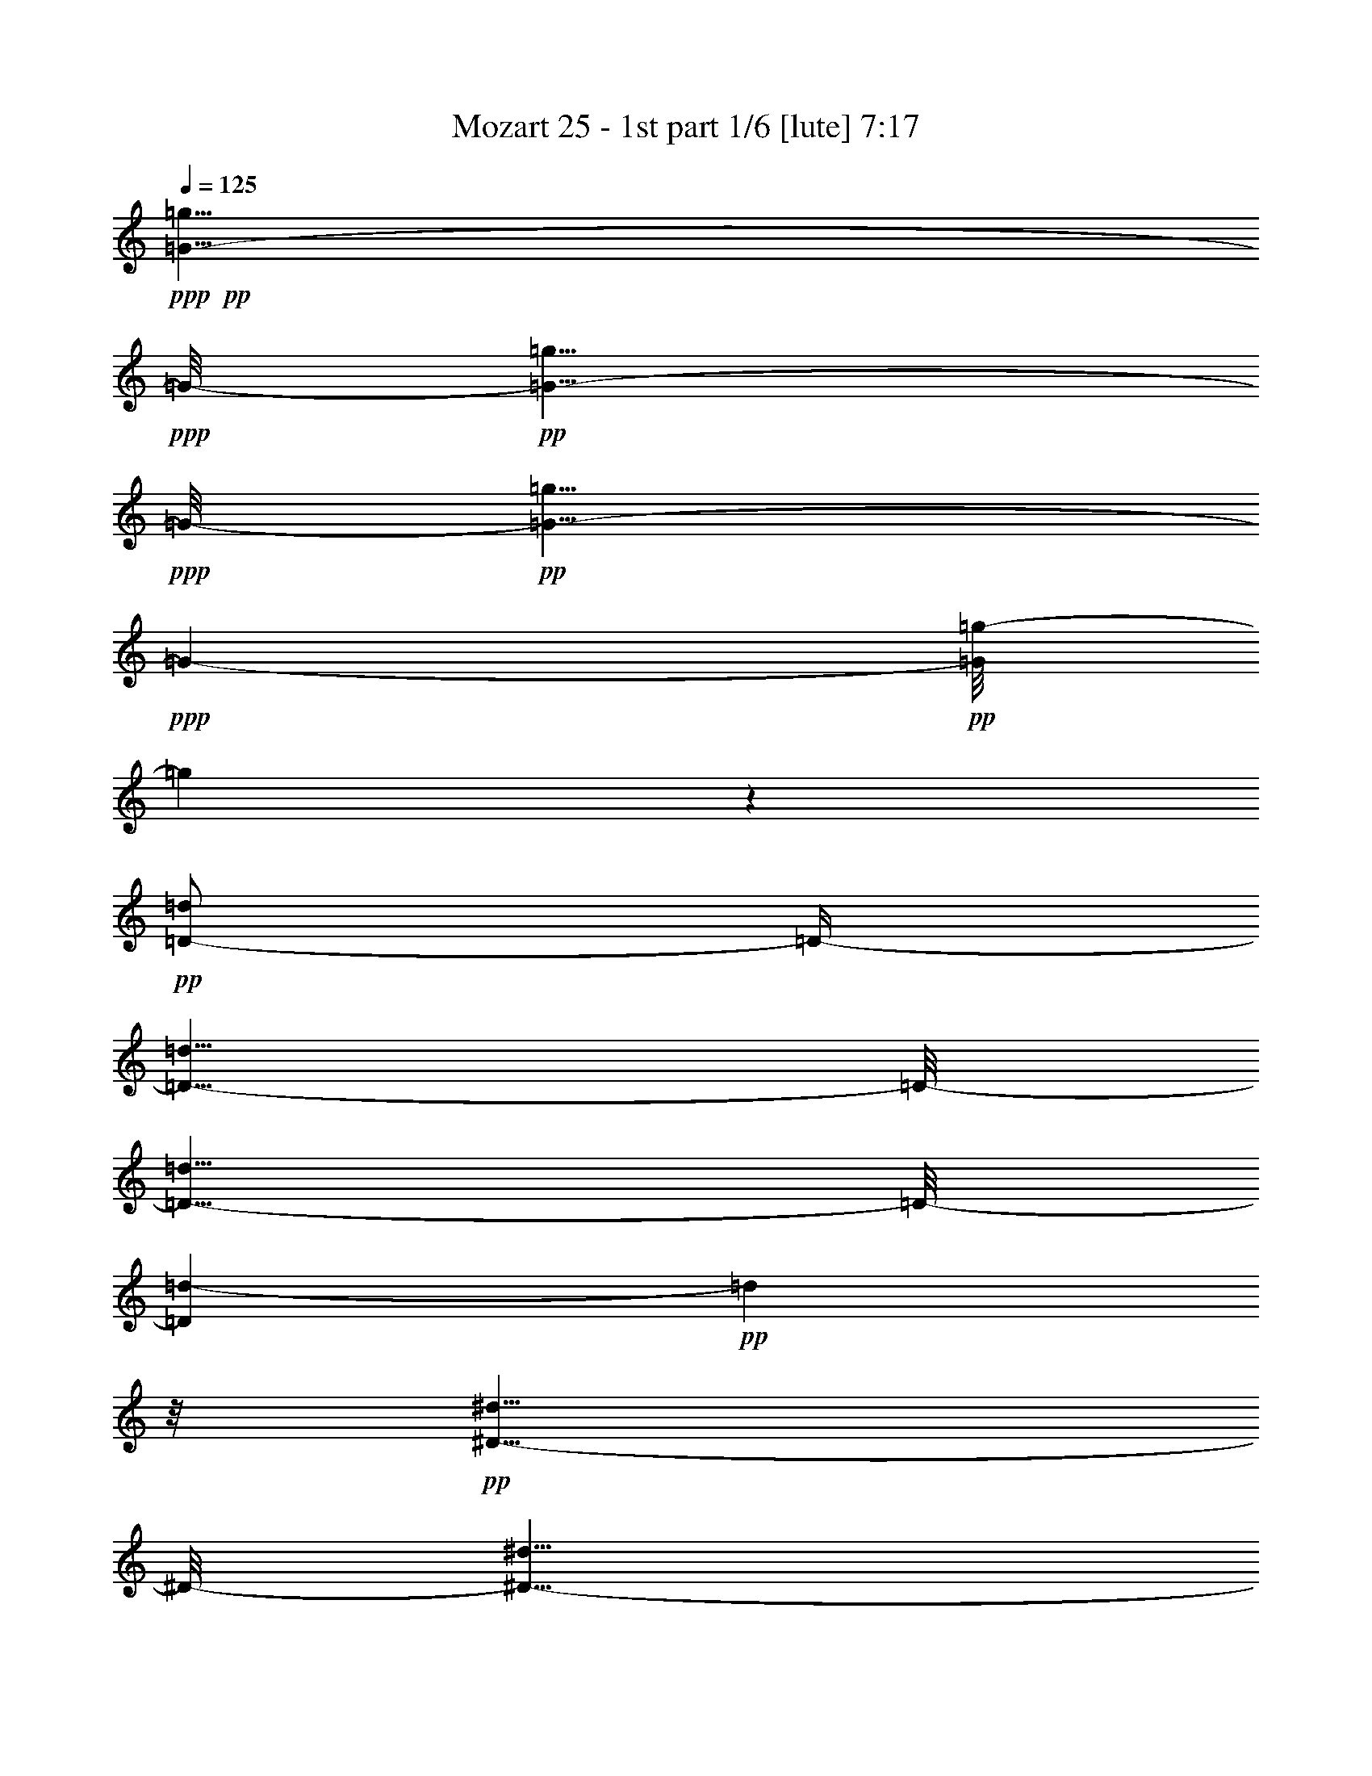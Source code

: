 % Produced with Bruzo's Transcoding Environment 

X:1 
T: Mozart 25 - 1st part 1/6 [lute] 7:17 
Z: Transcribed with BruTE 
L: 1/4 
Q: 125 
K: C 
+ppp+ 
+pp+ 
[=G5/8-=g5/8] 
+ppp+ 
[=G/8-] 
+pp+ 
[=G5/8-=g5/8] 
+ppp+ 
[=G/8-] 
+pp+ 
[=G5/8-=g5/8] 
+ppp+ 
[=G97/632-] 
+pp+ 
[=G/8=g/8-] 
[=g137/316] 
z127/632 
+pp+ 
[=D/2-=d/2] 
[=D/4-] 
[=D5/8-=d5/8] 
[=D/8-] 
[=D5/8-=d5/8] 
[=D/8-] 
[=D97/632=d97/632-] 
+pp+ 
[=d161/316] 
z/8 
+pp+ 
[^D5/8-^d5/8] 
[^D/8-] 
[^D5/8-^d5/8] 
[^D/8-] 
[^D5/8-^d5/8] 
[^D/8-] 
[^D97/632^d97/632-] 
+pp+ 
[^d305/632] 
z12/79 
+pp+ 
[^F,5/8-^F5/8] 
[^F,/8-] 
[^F,5/8-^F5/8] 
[^F,/8-] 
[^F,5/8-^F5/8] 
[^F,/8-] 
[^F,22/79^F22/79-] 
+pp+ 
[^F101/316] 
z119/632 
+pp+ 
[=G,355/632=G355/632] 
z605/632 
[^A121/632] 
[=A119/632] 
[=G15/79] 
[^F15/79] 
[=G52/79] 
z128/79 
[^A121/632] 
[=A15/79] 
[=G119/632] 
[^F15/79] 
[=G49/79] 
z131/79 
[=c121/632] 
[^A15/79] 
[=A119/632] 
[=G15/79] 
[=A46/79] 
z134/79 
[=c15/79] 
[^A121/632] 
[=A119/632] 
[=G15/79] 
[=A423/632] 
z1017/632 
[=d15/79] 
[=c121/632] 
[^A15/79] 
[=A119/632] 
[^A399/632] 
z81/632 
[^A15/79] 
[=A121/632] 
[=G15/79] 
[^F119/632] 
[=G387/632] 
z93/632 
[=G15/79] 
[=F121/632] 
[^D15/79] 
[=D119/632] 
[^D15/79] 
[=D121/632] 
[=C15/79] 
[^A,119/632] 
[=C361/632] 
[=C119/632] 
[^A,361/632] 
[^A,119/632] 
[=A,357/632] 
[=A,/8] 
z/8 
[=G,/2] 
[=G,/8] 
z/8 
[^F,/2] 
z83/316 
[=D77/158] 
z613/316 
+pp+ 
[=G3/4-] 
+pp+ 
[=G,3/8=G3/8-] 
+pp+ 
[=G3/8-] 
+pp+ 
[^A,3/8=G3/8-] 
+pp+ 
[=G3/8-] 
+pp+ 
[=D97/632-=G97/632] 
[=D89/316] 
z223/632 
+pp+ 
[=D3/4-] 
+pp+ 
[=D/2-=G/2] 
+pp+ 
[=D/4-] 
+pp+ 
[=D/2-^A/2] 
+pp+ 
[=D/4-] 
+pp+ 
[=D97/632=G97/632-] 
[=G233/632] 
z21/79 
+ppp+ 
[^D3/4-] 
+pp+ 
[=C/2^D/2-] 
+ppp+ 
[^D/4-] 
+pp+ 
[^D/2-=G/2] 
+ppp+ 
[^D/4-] 
+pp+ 
[^D22/79=c22/79-] 
[=c65/316] 
z24/79 
+ppp+ 
[^F,7/8-] 
+pp+ 
[^F,3/8-=A3/8] 
+ppp+ 
[^F,3/8-] 
+pp+ 
[^F,3/8-=d3/8] 
+ppp+ 
[^F,22/79-] 
+pp+ 
[^F,/8=c/8-] 
[=c185/632] 
z27/79 
+pp+ 
[=G,5/8-=G5/8-^A5/8] 
+ppp+ 
[=G,/8=G/8-] 
[=G747/316] 
[=D1967/632] 
[^D246/79] 
[^F,465/158] 
z107/632 
[=G,1967/632] 
[=G246/79] 
[^A246/79] 
[^C236/79] 
z/8 
[=D369/316] 
[^C247/632] 
[=D31/79] 
[^C247/632] 
[=D31/79] 
[^C21/79] 
z/8 
[=D743/632] 
[^C247/632] 
+ppp+ 
[=D125/316] 
[^C63/158] 
[=D249/632] 
[^C251/632] 
[=D95/158] 
z623/632 
[=D101/158] 
z611/632 
[=D52/79] 
z811/316 
+pp+ 
[^A,769/316] 
z191/316 
+pp+ 
[^A757/316] 
z203/316 
+pp+ 
[=F5/8-=A5/8] 
[=F587/316] 
z351/632 
[^d1545/632] 
z375/632 
[^A,/8-=c/8=d/8] 
[^A,/2-^A/2] 
[^A,/8-] 
[^A,/4-^A/4] 
[^A,/8-] 
[^A,/4-^A/4] 
[^A,/8-] 
[^A,5/8-^A5/8] 
[^A,89/316] 
z199/316 
[^A/8-=d/8] 
[^A/8=c/8] 
[^A/2] 
[^A3/8] 
[^A3/8] 
[^A275/316] 
z211/316 
[=F5/8-=A5/8] 
[=F579/316] 
z367/632 
[^d1529/632] 
z373/632 
[=d/8] 
[^A69/316-=c69/316] 
[^A25/79] 
z81/632 
[^A39/158] 
z85/632 
[^A19/79] 
z87/632 
[=D391/316^A391/316] 
z20/79 
[=d/8] 
[=c/8] 
[^A235/632] 
z105/632 
[^A33/158] 
z109/632 
[^A16/79] 
z111/632 
[=D379/316^A379/316] 
z101/316 
[=F15/79=G15/79] 
[^D281/632] 
z/8 
[^D81/316] 
z/8 
[^D20/79] 
z/8 
[^A,5/8-^D5/8=G5/8-] 
[^A,339/632=G339/632] 
z26/79 
[=G/8] 
[^D69/316-=F69/316] 
[^D101/316] 
z/8 
[^D161/632] 
z/8 
[^D20/79] 
z10/79 
[^A,5/8-^D5/8=G5/8-] 
[^A,197/316=G197/316] 
z153/632 
[=c/8] 
[^A/8] 
[=A121/316] 
z49/316 
[=A139/632] 
z101/632 
[=A17/79] 
z13/79 
[^D5/8-=A5/8=c5/8-] 
[^D185/316=c185/316] 
z22/79 
[=c/8] 
[^A/8] 
[=A263/632] 
z/8 
[=A20/79] 
z/8 
[=A81/316] 
z/8 
[^D/2-=A/2=c/2-] 
[^D53/79=c53/79] 
z25/79 
[=F/8] 
[=D139/632-^D139/632] 
[=D203/632] 
z/8 
[=D20/79] 
z/8 
[=D81/316] 
z/8 
[=A,5/8-=D5/8=F5/8-] 
[=A,50/79=F50/79] 
z145/632 
[=F/8] 
[^D/8] 
[=D125/316] 
z23/158 
[=D145/632] 
z47/316 
[=D143/632] 
z49/316 
[=A,5/8-=D5/8=F5/8-] 
[=A,47/79=F47/79] 
z169/632 
[^A/8] 
[=A/8] 
[=G171/316] 
[=G121/632] 
z59/316 
[=G119/632] 
z61/316 
[=D/2-=G/2^A/2-] 
[=D431/632^A431/632] 
z213/632 
[=A15/79^A15/79] 
[=G281/632] 
z/8 
[=G20/79] 
z/8 
[=G81/316] 
z/8 
[=D5/8-=G5/8^A5/8-] 
[=D407/632^A407/632] 
z69/316 
[^D/8] 
[=D/8] 
[=C257/632] 
z21/158 
[=C153/632] 
z87/632 
[=C75/316] 
z45/316 
[=G,5/8-=C5/8^D5/8-] 
[=G,48/79^D48/79] 
z81/316 
[^D/8] 
[=D/8] 
[=C233/632] 
z27/158 
[=C129/632] 
z14/79 
[=C125/632] 
z57/316 
[=G,5/8-=C5/8^D5/8-] 
[=G,45/79^D45/79] 
z2125/632 
[^D401/632^d401/632] 
z/8 
[=C397/632=c397/632] 
z83/632 
[=A,391/632=A391/632] 
z89/632 
[=F,385/632=F385/632] 
z2015/632 
[^A355/632] 
z125/632 
[=F349/632] 
z131/632 
[=D401/632] 
z/8 
[^A,52/79] 
z248/79 
[^A193/316] 
z47/316 
[=F95/158] 
z101/632 
[^C373/632] 
z107/632 
[^A,367/632] 
z2033/632 
[^C401/632^c401/632] 
z/8 
[^A,401/632^A401/632] 
z/8 
[=G,401/632=G401/632] 
z/8 
[=E,199/316=E199/316] 
z41/316 
[=F,60/79=F60/79] 
[^F,60/79^F60/79] 
[=F,60/79=F60/79] 
[=E,187/316=E187/316] 
z53/316 
[=F,289/632=F289/632] 
z221/632 
[=F83/158] 
z179/632 
[=F,295/632] 
z91/79 
+ppp+ 
[=D299/632] 
z181/632 
[^A,293/632] 
z187/632 
[^D287/632] 
z193/632 
[^A,281/632] 
z199/632 
[=F275/632] 
z205/632 
[^A,269/632] 
z211/632 
[=G263/632] 
z217/632 
[^D257/632] 
z223/632 
[=D251/632] 
z229/632 
[^A,81/158] 
z39/158 
[^D159/316] 
z81/316 
[^A,39/79] 
z21/79 
[=F153/316] 
z87/316 
[^A,75/158] 
z45/158 
[=G147/316] 
z93/316 
[^D36/79] 
z24/79 
[=D141/316] 
z99/316 
[=E69/158] 
z51/158 
[=F135/316] 
z105/316 
[=D33/79] 
z215/632 
[=C259/632] 
z221/632 
[^A,253/632] 
z227/632 
[=A,163/316] 
z77/316 
[^A,40/79] 
z20/79 
[^D157/316] 
z83/316 
[=A77/158] 
z43/158 
[^A151/316] 
z89/316 
[=F37/79] 
z23/79 
[^D145/316] 
z95/316 
[=F71/158] 
z49/158 
+pp+ 
[=C121/632^A121/632-] 
[^A,/4-^A/4] 
[^A,61/316] 
z/8 
[=A,/8=F/8-] 
[=F81/316] 
[^A,55/316] 
z129/632 
[=D15/79=A15/79-] 
[=C/4-=A/4] 
[=C123/632] 
z/8 
[^A,/4=F/4-] 
[=F83/632] 
[=C20/79] 
z/8 
[^D15/79^A15/79-] 
[=D/4-^A/4] 
[=D123/632] 
z/8 
[=C/4=F/4-] 
[=F83/632-] 
[=D/8-=F/8] 
[=D81/632] 
z/8 
[=F241/632=c241/632-] 
[^D/8-=c/8] 
[^D10/79] 
z10/79 
[=D/4=F/4-] 
[=F83/632-] 
[=C/8-=F/8] 
[=C/8] 
z81/632 
[^A,309/632=d309/632] 
z171/632 
[=F,303/632=F303/632] 
z177/632 
[=F,/2-=F/2-=A/2] 
+ppp+ 
[=F,/4-=F/4] 
+pp+ 
[=F,3/4-=F3/4-] 
[=F,/2-=F/2-^A/2] 
+ppp+ 
[=F,/4-=F/4] 
+pp+ 
[=F,7/8-=F7/8-] 
[=F,3/8-=F3/8-=c3/8] 
+ppp+ 
[=F,3/8-=F3/8] 
+pp+ 
[=F,109/316=F109/316] 
z213/632 
[^A,30/79=d30/79] 
[^A161/632] 
z/8 
[^A/4=e/4-] 
[=e41/316] 
[^A161/632] 
z/8 
[^A30/79=f30/79] 
[=A161/632] 
z/8 
[=G/4=d/4-] 
[=d41/316-] 
[=F/8-=d/8] 
[=F41/316] 
z/8 
[^D30/79=c30/79-] 
[=G/8-=c/8] 
[=G/8] 
z83/632 
[=G/4=A/4-] 
[=A81/632-] 
[=G/8-=A/8] 
[=G/8] 
z83/632 
[=G239/632^A239/632-] 
[=F/8-^A/8] 
[=F/8] 
z83/632 
[^A,/4-^D/4] 
[^A,81/632-] 
[^A,/8=D/8-] 
[=D/8] 
z83/632 
[=C239/632=F239/632-] 
[^D/8-=F/8] 
[^D/8] 
z83/632 
[^D/4^F/4-] 
[^F81/632-] 
[^D/8-^F/8] 
[^D/8] 
z83/632 
[^D239/632=G239/632-] 
[=D119/632=G119/632] 
z61/316 
[=D/8-=F/8] 
[=D20/79-] 
[^A,113/632=D113/632] 
z16/79 
[=D239/632^D239/632-] 
[=C107/632^D107/632] 
z67/316 
[^A,/4=F/4-] 
[=F81/632-] 
[=A,81/316=F81/316] 
z/8 
[^A,413/632] 
z547/632 
[=D3/8-^A3/8] 
[=D3/8-^A3/8-] 
[=D/4-^A/4-=d/4] 
[=D/8-^A/8] 
[=D85/632^A85/632-] 
[^A/8] 
z85/632 
[^A,389/632=G389/632] 
z571/632 
[^A,3/8-=G3/8-] 
[^A,/4-^D/4=G/4-] 
[^A,/8-=G/8] 
[^A,3/8-=G3/8-] 
[^A,87/632^D87/632-=G87/632] 
[^D/8] 
z83/632 
[^A,143/316=D143/316=F143/316] 
z205/632 
[=D269/632=G269/632^A269/632] 
z223/632 
[=C165/316^D165/316] 
z163/632 
[^D311/632=F311/632=A311/632] 
z181/632 
[^A,5/4^A5/4-] 
[^A85/316] 
[=D/8=F/8-] 
[=F3/4-] 
[^A,/8=F/8-] 
[=C87/632=F87/632] 
[=D115/632] 
[^D/8] 
z/8 
[^D679/632-=F679/632] 
[^D249/632] 
[=A,/8-=C/8] 
[=A,5/8-] 
[=A,/8-=F/8] 
[=A,83/316^D83/316] 
[=D15/79] 
[=C121/632] 
[^A,120/79] 
[=D/8=F/8-] 
[=F5/8-] 
[^A,/4=F/4-] 
[=C/8=F/8-] 
[=D87/632-=F87/632] 
[=D/8] 
[^D83/632-] 
[^D5/4-=F5/4] 
[^D85/316] 
[=A,/8-=C/8] 
[=A,5/8-] 
[=A,/4-=F/4] 
[=A,/8-^D/8] 
[=A,87/632=D87/632-] 
[=D/8] 
[=C/8] 
z/8 
[^A,35/79] 
z125/632 
[^A,483/632^A483/632] 
[=C483/632=c483/632] 
[=D405/632=d405/632] 
z/8 
[^D487/632^d487/632] 
[=C489/632=c489/632] 
[=A,489/632=A489/632] 
[^F357/632^f357/632] 
z135/632 
[=G5/8-=g5/8] 
[=G/8-] 
[=G5/8-=g5/8] 
[=G/8-] 
[=G5/8-=g5/8] 
[=G/8-] 
[=G97/632=g97/632-] 
[=g321/632] 
z10/79 
[=D5/8-=d5/8] 
[=D/8-] 
[=D5/8-=d5/8] 
[=D/8-] 
[=D5/8-=d5/8] 
[=D/8-] 
[=D97/632=d97/632-] 
[=d297/632] 
z13/79 
[^D5/8-^d5/8] 
[^D/8-] 
[^D5/8-^d5/8] 
[^D/8-] 
[^D5/8-^d5/8] 
[^D97/632-] 
[^D/8^d/8-] 
[^d273/632] 
z16/79 
[^F,/2-^F/2] 
[^F,/4-] 
[^F,5/8-^F5/8] 
[^F,/8-] 
[^F,5/8-^F5/8] 
[^F,/8-] 
[^F,97/632^F97/632-] 
[^F161/316] 
z/8 
[=G,401/632=G401/632] 
z559/632 
[^A15/79] 
[=A119/632] 
[=G15/79] 
[^F121/632] 
[=G383/632] 
z132/79 
[^A121/632] 
[=A119/632] 
[=G15/79] 
[^F15/79] 
[=G45/79] 
z135/79 
[=c121/632] 
[^A15/79] 
[=A119/632] 
[=G15/79] 
[=A415/632] 
z1025/632 
[=c121/632] 
[^A15/79] 
[=A119/632] 
[=G15/79] 
[=A391/632] 
z1049/632 
[=d15/79] 
[=c121/632] 
[^A119/632] 
[=A15/79] 
[^A367/632] 
z113/632 
[^A15/79] 
[=A121/632] 
[=G119/632] 
[^F15/79] 
[=G355/632] 
z125/632 
[=G15/79] 
[=F121/632] 
[^D27/158] 
[=D/8] 
z/8 
[^D93/632] 
[=D121/632] 
[=C51/316] 
[^A,/8] 
z/8 
[=C/2] 
[=C/8] 
z/8 
[^A,173/316] 
[^A,119/632] 
[=A,361/632] 
[=A,119/632] 
[=G,361/632] 
[=G,15/79] 
[^F,39/79] 
z99/316 
[=D69/158] 
z629/316 
[=G3/4-] 
[=G,/2=G/2-] 
[=G/4-] 
[^A,/2=G/2-] 
[=G/4-] 
[=D97/632-=G97/632] 
[=D225/632] 
z22/79 
[=D3/4-] 
[=D/2-=G/2] 
[=D/4-] 
[=D/2-^A/2] 
[=D/4-] 
[=D22/79=G22/79-] 
[=G61/316] 
z25/79 
[^D3/4-] 
[=C3/8^D3/8-] 
[^D3/8-] 
[^D3/8-=G3/8] 
[^D3/8-] 
[^D97/632=c97/632-] 
[=c177/632] 
z28/79 
[^F,3/4-] 
[^F,/2-=A/2] 
[^F,/4-] 
[^F,/2-=d/2] 
[^F,/4-] 
[^F,97/632=c97/632-] 
[=c29/79] 
z169/632 
+pp+ 
[=G,5/8-=G5/8-^A5/8] 
+ppp+ 
[=G,/8=G/8-] 
[=G747/316] 
[=D1967/632] 
[^D246/79] 
[^F,236/79] 
z/8 
[=G,1967/632] 
[=G246/79] 
[^A246/79] 
[^C929/316] 
z109/632 
[=D369/316] 
[^C247/632] 
[=D31/79] 
[^C247/632] 
[=D31/79] 
[^C247/632] 
[=D743/632] 
[^C247/632] 
+ppp+ 
[=D125/316] 
[^C63/158] 
[=D249/632] 
[^C43/158] 
z/8 
[=D427/632] 
z72/79 
[=D93/158] 
z643/632 
[=D48/79] 
z827/316 
+pp+ 
[^A,753/316] 
z207/316 
+pp+ 
[^A1561/632] 
z359/632 
+pp+ 
[=F/2-=A/2] 
[=F1221/632] 
z383/632 
[^d1513/632] 
z407/632 
[^A,/8-=d/8] 
[^A,/8-=c/8] 
[^A,3/8-^A3/8] 
[^A,/8-] 
[^A,/4-^A/4] 
[^A,/8-] 
[^A,/4-^A/4] 
[^A,/8-] 
[^A,5/8-^A5/8] 
[^A,225/632] 
z351/632 
[^A/8-=d/8] 
[^A/8=c/8] 
[^A5/8] 
[^A3/8] 
[^A3/8] 
[^A259/316] 
z375/632 
[=F5/8-=A5/8] 
[=F563/316] 
z399/632 
[^d1497/632] 
z405/632 
[=d/8] 
[=c/8] 
[^A85/158] 
[^A31/158] 
z117/632 
[^A15/79] 
z119/632 
[=D375/316^A375/316] 
z105/316 
[=c15/79=d15/79] 
[^A281/632] 
z/8 
[^A81/316] 
z/8 
[^A20/79] 
z/8 
[=D805/632^A805/632] 
z137/632 
[=G/8] 
[^D69/316-=F69/316] 
[^D199/632] 
z41/316 
[^D155/632] 
z43/316 
[^D151/632] 
z11/79 
[^A,5/8-^D5/8=G5/8-] 
[^A,193/316=G193/316] 
z161/632 
[=G/8] 
[=F/8] 
[^D117/316] 
z53/316 
[^D131/632] 
z109/632 
[^D16/79] 
z14/79 
[^A,5/8-^D5/8=G5/8-] 
[^A,181/316=G181/316] 
z203/632 
[^A15/79=c15/79] 
[=A281/632] 
z/8 
[=A161/632] 
z/8 
[=A161/632] 
z/8 
[^D5/8-=A5/8=c5/8-] 
[^D169/316=c169/316] 
z26/79 
[=c/8] 
[=A139/632-^A139/632] 
[=A203/632] 
z/8 
[=A20/79] 
z/8 
[=A159/632] 
z41/316 
[^D5/8-=A5/8=c5/8-] 
[^D49/79=c49/79] 
z153/632 
[=F/8] 
[^D/8] 
[=D121/316] 
z25/158 
[=D137/632] 
z51/316 
[=D135/632] 
z53/316 
[=A,5/8-=D5/8=F5/8-] 
[=A,46/79=F46/79] 
z177/632 
[=F/8] 
[^D/8] 
[=D263/632] 
z/8 
[=D20/79] 
z/8 
[=D81/316] 
z/8 
[=A,5/8-=D5/8=F5/8-] 
[=A,43/79=F43/79] 
z201/632 
[^A/8] 
[=G35/158-=A35/158] 
[=G101/316] 
z/8 
[=G20/79] 
z/8 
[=G81/316] 
z/8 
[=D5/8-=G5/8^A5/8-] 
[=D399/632^A399/632] 
z73/316 
[^A/8] 
[=A/8] 
[=G249/632] 
z93/632 
[=G18/79] 
z95/632 
[=G71/316] 
z99/632 
[=D5/8-=G5/8^A5/8-] 
[=D375/632^A375/632] 
z85/316 
[^D/8] 
[=D/8] 
[=C341/632] 
[=C121/632] 
z119/632 
[=C59/316] 
z61/316 
[=G,/2-=C/2^D/2-] 
[=G,431/632^D431/632] 
z213/632 
[=D121/632^D121/632] 
[=C35/79] 
z/8 
[=C81/316] 
z/8 
[=C20/79] 
z/8 
[=G,5/8-=C5/8^D5/8-] 
[=G,407/632^D407/632] 
z1039/316 
[^D371/632^d371/632] 
z109/632 
[=C365/632=c365/632] 
z115/632 
[=A,359/632=A359/632] 
z121/632 
[=F,353/632=F353/632] 
z2047/632 
[^A401/632] 
z/8 
[=F99/158] 
z21/158 
[=D195/316] 
z45/316 
[^A,48/79] 
z252/79 
[^A177/316] 
z63/316 
[=F87/158] 
z133/632 
[^C401/632] 
z/8 
[^A,207/316] 
z993/316 
[^C48/79^c48/79] 
z12/79 
[^A,189/316^A189/316] 
z51/316 
[=G,93/158=G93/158] 
z27/158 
[=E,183/316=E183/316] 
z57/316 
[=F,60/79=F60/79] 
[^F,60/79^F60/79] 
[=F,60/79=F60/79] 
[=E,401/632=E401/632] 
z/8 
[=F,42/79=F42/79] 
z87/316 
[=F75/158] 
z211/632 
[=F,171/316] 
z681/632 
+ppp+ 
[=D267/632] 
z213/632 
[^A,261/632] 
z219/632 
[^D255/632] 
z225/632 
[^A,249/632] 
z231/632 
[=F161/316] 
z/4 
[^A,/2] 
z41/158 
[=G155/316] 
z85/316 
[^D38/79] 
z22/79 
[=D149/316] 
z91/316 
[^A,73/158] 
z47/158 
[^D143/316] 
z97/316 
[^A,35/79] 
z25/79 
[=F137/316] 
z103/316 
[^A,67/158] 
z53/158 
[=G131/316] 
z109/316 
[^D32/79] 
z28/79 
[=D125/316] 
z115/316 
[=E323/632] 
z157/632 
[=F317/632] 
z163/632 
[=D311/632] 
z21/79 
[=C153/316] 
z87/316 
[^A,75/158] 
z45/158 
[=A,147/316] 
z93/316 
[^A,36/79] 
z24/79 
[^D141/316] 
z99/316 
[=A69/158] 
z51/158 
[^A135/316] 
z105/316 
[=F33/79] 
z27/79 
[^D129/316] 
z111/316 
[=F63/158] 
z57/158 
+pp+ 
[=C121/632^A121/632-] 
[^A,51/158-^A51/158] 
[^A,/8] 
z/8 
[=A,155/632=F155/632-] 
[=F83/632-] 
[^A,/8-=F/8] 
[^A,/8] 
z81/632 
[=D15/79=A15/79-] 
[=C/4-=A/4] 
[=C57/316] 
z11/79 
[^A,/4=F/4-] 
[=F83/632-] 
[=C/8-=F/8] 
[=C/8] 
z81/632 
[^D15/79^A15/79-] 
[=D/4-^A/4] 
[=D51/316] 
z25/158 
[=C/4=F/4-] 
[=F83/632-] 
[=D/8-=F/8] 
[=D/8] 
z81/632 
[=F241/632=c241/632-] 
[^D/8-=c/8] 
[^D/8] 
z81/632 
[=D/4=F/4-] 
[=F83/632-] 
[=C/8-=F/8] 
[=C/8] 
z81/632 
[^A,277/632=d277/632] 
z203/632 
[=F,271/632=F271/632] 
z209/632 
[=F,3/8-=F3/8-=A3/8] 
+ppp+ 
[=F,3/8-=F3/8] 
+pp+ 
[=F,3/4-=F3/4-] 
[=F,3/8-=F3/8-^A3/8] 
+ppp+ 
[=F,3/8-=F3/8] 
+pp+ 
[=F,3/4-=F3/4-] 
[=F,/2-=F/2-=c/2] 
+ppp+ 
[=F,/4-=F/4] 
+pp+ 
[=F,43/79=F43/79] 
z83/316 
[^A,30/79=d30/79-] 
[^A/8-=d/8] 
[^A/8] 
z41/316 
[^A/4=e/4-] 
[=e41/316-] 
[^A/8-=e/8] 
[^A/8] 
z41/316 
[^A30/79=f30/79-] 
[=A/8-=f/8] 
[=A/8] 
z41/316 
[=G/4=d/4-] 
[=d41/316-] 
[=F/8-=d/8] 
[=F/8] 
z41/316 
[^D30/79=c30/79-] 
[=G/8-=c/8] 
[=G/8] 
z83/632 
[=G/4=A/4-] 
[=A81/632] 
[=G117/632] 
z31/158 
[=G239/632^A239/632] 
[=F111/632] 
z65/316 
[^A,/8-^D/8] 
[^A,20/79] 
[=D105/632] 
z17/79 
[=C239/632=F239/632] 
[^D81/316] 
z/8 
[^D/4^F/4-] 
[^F81/632] 
[^D81/316] 
z/8 
[^D239/632=G239/632-] 
[=D81/316=G81/316] 
z/8 
[=D/4-=F/4] 
[=D81/632-] 
[^A,20/79=D20/79] 
z81/632 
[=D239/632^D239/632-] 
[=C77/316^D77/316] 
z87/632 
[^A,/4=F/4-] 
[=F81/632-] 
[=A,37/158=F37/158] 
z93/632 
[^A,381/632] 
z579/632 
[=D3/8-^A3/8] 
[=D3/8-^A3/8-] 
[=D/4-^A/4-=d/4] 
[=D/8-^A/8] 
[=D87/632^A87/632-] 
[^A/8] 
z83/632 
[^A,357/632=G357/632] 
z603/632 
[^A,3/8-=G3/8-] 
[^A,/8-^D/8=G/8-] 
[^A,/4-=G/4] 
[^A,245/632=G245/632] 
[^D81/316] 
z/8 
[^A,333/632=D333/632=F333/632] 
z/4 
[=D/2=G/2^A/2] 
z22/79 
[=C149/316^D149/316] 
z195/632 
[^D279/632=F279/632=A279/632] 
z213/632 
[^A,9/8=D9/8-^A9/8-] 
[=D249/632^A249/632] 
[=D3/4-=F3/4-] 
[^A,/8=D/8-=F/8-] 
[=C/4=D/4=F/4-] 
[=D129/632=F129/632] 
[^D15/79] 
[=C5/4-^D5/4-=F5/4] 
[=C85/316^D85/316] 
[=A,3/4-=C3/4-] 
[=A,/4-=C/4-=F/4] 
[=A,/8-=C/8-^D/8] 
[=A,87/632=C87/632=D87/632-] 
[=D/8] 
[=C83/632] 
[^A,120/79=D120/79] 
[=D7/8-=F7/8-] 
[^A,/8=D/8-=F/8-] 
[=C87/632=D87/632=F87/632] 
[=D57/316] 
[^D/8] 
z/8 
[=C85/79-^D85/79-=F85/79] 
[=C249/632^D249/632] 
[=A,3/4-=C3/4-] 
[=A,/8-=C/8-=F/8] 
[=A,83/316=C83/316^D83/316] 
[=D15/79] 
[=C121/632] 
[^A,401/632] 
z/8 
[^A,483/632^A483/632] 
[=C483/632=c483/632] 
[=D189/316=d189/316] 
z53/316 
[^D487/632^d487/632] 
[=C489/632=c489/632] 
[=A,489/632=A489/632] 
[^F101/158^f101/158] 
z11/79 
[=G307/632-=g307/632] 
[=G/8] 
z47/316 
[=G,60/79=G60/79] 
[^G,60/79^G60/79] 
[^A,46/79^A46/79] 
z14/79 
[=C60/79=c60/79] 
[^G,60/79^G60/79] 
[=F,175/316=F175/316] 
z65/316 
[=D60/79=d60/79] 
[^D/2-^d/2] 
[^D85/632] 
z/8 
[^D,60/79^D60/79] 
[=F,60/79=F60/79] 
[=G,399/632=G399/632] 
z81/632 
[^G,60/79^G60/79] 
[=F,60/79=F60/79] 
[=D,381/632=D381/632] 
z99/632 
[=B,375/632=B375/632] 
z105/632 
[=C/2-=c/2] 
[=C1-] 
[=C/2-=c/2] 
[=C3/8-] 
[=C211/632-=G211/632] 
[=C/8] 
z16/79 
[=G,/2-^D/2-^d/2] 
[=G,5/8-^D5/8-] 
[=G,/4-^D/4-=G/4] 
[=G,/8-^D/8-] 
[=G,/2-^D/2-=c/2] 
[=G,/4-^D/4-] 
[=G,/2-^D/2-^d/2] 
[=G,103/632^D103/632] 
z/8 
[^F,/2-=C/2=D/2-] 
[^F,5/8-=D5/8-] 
[^F,/4-=D/4-=A/4] 
[^F,/8-=D/8-] 
[^F,/2-=D/2-=d/2] 
[^F,/4-=D/4-] 
[^F,/2-=D/2-=A/2] 
[^F,85/632=D85/632] 
z97/632 
[=A,/2-^F/2-^f/2] 
[=A,5/8-^F5/8-] 
[=A,/4-^F/4-=A/4] 
[=A,/8-^F/8-] 
[=A,/2-^F/2-=d/2] 
[=A,/4-^F/4-] 
[=A,149/316-^F149/316-=c149/316] 
[=A,/8^F/8] 
z121/632 
[=D3/8-=G3/8-^A3/8] 
[=D3/4=G3/4-] 
[=D3/8-=G3/8] 
[=D3/4=G3/4-] 
[=D/2=G/2-] 
[=G/4-] 
[^A,/2-=G/2-^A/2] 
[^A,5/8-=G5/8-] 
[^A,/4-=D/4=G/4-] 
[^A,/8-=G/8] 
[^A,3/4-=G3/4-] 
[^A,/2-=D/2=G/2-] 
[^A,29/158=G29/158] 
z45/316 
[^C/2-=E/2-^A/2] 
[^C5/8-=E5/8-] 
[^C/4-=E/4-^A/4] 
[^C/8-=E/8-] 
[^C/2-=E/2-=G/2] 
[^C/4-=E/4-] 
[^C/2-=E/2-^A/2] 
[^C/8-=E/8] 
[^C/8-] 
[^C/2-=E/2=G/2-] 
[^C3/4-=G3/4-] 
[^C115/632=G115/632-=e115/632] 
[=G/8-] 
[=E/2-=G/2-^c/2] 
[=E73/316=G73/316-] 
[=G/8-] 
[^C281/632-=G281/632-=A281/632] 
[^C/8=G/8] 
z/8 
[=D37/79-=F37/79-=d37/79] 
[=D5/8-=F5/8-] 
[=D/4-=F/4-=A/4] 
[=D/8-=F/8] 
[=D3/4=F3/4-] 
[=D5/8-=F5/8] 
[=D/8-] 
[^A,/2=D/2-^G/2-] 
[=D5/8-^G5/8-] 
[^A,/4=D/4-^G/4-] 
[=D/8-^G/8-] 
[=D/2-^G/2-^A/2] 
[=D/4-^G/4-] 
[^A,201/632-=D201/632^G201/632] 
[^A,135/632] 
z187/632 
+pp+ 
[=A,5/8^C5/8-=A5/8-] 
[^C/8=A/8-] 
[=A723/316] 
+ppp+ 
[^C240/79] 
[=D240/79] 
[^G,1919/632] 
[=A,175/316] 
z65/316 
+pp+ 
[=A60/79] 
[^A60/79] 
[^G60/79] 
[=A247/632] 
z233/632 
[=G60/79] 
[=F60/79] 
[=E481/632] 
+pp+ 
[=D3/4=d3/4-] 
[=d753/316] 
+ppp+ 
[^F495/158] 
[=G495/158] 
[^C495/158] 
[=D45/79] 
z15/79 
+pp+ 
[=D60/79=d60/79] 
[^D60/79^d60/79] 
[^C60/79^c60/79] 
[=D257/632=d257/632] 
z223/632 
[=C60/79=c60/79] 
[^A,60/79^A60/79] 
[=A,60/79=A60/79] 
+pp+ 
[=G,5/8=G5/8-] 
[=G391/632] 
z16 
z675/632 
+ppp+ 
[^F,511/158] 
+pp+ 
[^F2019/632] 
z/8 
[=G5/8-=g5/8] 
[=G/8-] 
[=G5/8-=g5/8] 
[=G/8-] 
[=G5/8-=g5/8] 
[=G/8-] 
[=G97/632=g97/632-] 
[=g75/158] 
z101/632 
[=D5/8-=d5/8] 
[=D/8-] 
[=D5/8-=d5/8] 
[=D/8-] 
[=D5/8-=d5/8] 
[=D97/632-] 
[=D/8=d/8-] 
[=d69/158] 
z125/632 
[^D/2-^d/2] 
[^D/4-] 
[^D5/8-^d5/8] 
[^D/8-] 
[^D5/8-^d5/8] 
[^D/8-] 
[^D97/632^d97/632-] 
[^d161/316] 
z/8 
[^F,5/8-^F5/8] 
[^F,/8-] 
[^F,5/8-^F5/8] 
[^F,/8-] 
[^F,5/8-^F5/8] 
[^F,/8-] 
[^F,97/632^F97/632-] 
[^F307/632] 
z47/316 
[=G,95/158=G95/158] 
z145/158 
[^A15/79] 
[=A119/632] 
[=G15/79] 
[^F121/632] 
[=G181/316] 
z1077/632 
[^A121/632] 
[=A119/632] 
[=G15/79] 
[^F15/79] 
[=G209/316] 
z511/316 
[=c121/632] 
[^A15/79] 
[=A119/632] 
[=G15/79] 
[=A197/316] 
z523/316 
[=c121/632] 
[^A15/79] 
[=A119/632] 
[=G15/79] 
[=A185/316] 
z535/316 
[=d15/79] 
[=c121/632] 
[^A119/632] 
[=A15/79] 
[^A173/316] 
z67/316 
[^A15/79] 
[=A121/632] 
[=G119/632] 
[^F15/79] 
[=G401/632] 
z/8 
[=G15/79] 
[=F121/632] 
[^D15/79] 
[=D119/632] 
[^D15/79] 
[=D121/632] 
[=C15/79] 
[^A,119/632] 
[=C361/632] 
[=C119/632] 
[^A,361/632] 
[^A,119/632] 
[=A,361/632] 
[=A,119/632] 
[=G,361/632] 
[=G,15/79] 
[^F,291/632] 
z51/158 
[=D135/316] 
z1215/632 
[=G3/4-] 
[=G,/2=G/2-] 
[=G3/8-] 
[^A,3/8=G3/8-] 
[=G22/79-] 
[=D/8-=G/8] 
[=D189/632] 
z53/158 
[=D3/4-] 
[=D3/8-=G3/8] 
[=D3/8-] 
[=D3/8-^A3/8] 
[=D3/8-] 
[=D97/632=G97/632-] 
[=G61/158] 
z157/632 
[^D3/4-] 
[=C/2^D/2-] 
[^D/4-] 
[^D/2-=G/2] 
[^D/4-] 
[^D97/632=c97/632-] 
[=c55/158] 
z181/632 
[^F,3/4-] 
[^F,/2-=A/2] 
[^F,/4-] 
[^F,/2-=d/2] 
[^F,22/79-] 
[^F,/8=c/8-] 
[=c49/158] 
z205/632 
[=G,5/8-=G5/8-^A5/8] 
[=G,/8=G/8-] 
[=G753/316] 
+ppp+ 
[=D495/158] 
[^D495/158] 
[^F,1901/632] 
z/8 
[=G,495/158] 
[=G495/158] 
[^A495/158] 
[^C1893/632] 
z87/632 
[=D743/632] 
[^C247/632] 
[=D31/79] 
[^C125/316] 
[=D31/79] 
[^C249/632] 
[=D187/158] 
[^C125/316] 
+ppp+ 
[=D249/632] 
[^C63/158] 
[=D125/316] 
[^C171/632] 
z/8 
[=D54/79] 
z143/158 
[=D47/79] 
z319/316 
[=D389/632] 
z825/316 
+pp+ 
[=G,417/158] 
z63/158 
+pp+ 
[=G411/158] 
z69/158 
+pp+ 
[=D5/8-^F5/8] 
[=D163/79] 
z221/632 
[=c877/316] 
z83/316 
[=G,1651/632] 
z67/158 
+pp+ 
[=G407/158] 
z73/158 
+pp+ 
[=D5/8-^F5/8] 
[=D1367/632] 
z/4 
[=c11/4] 
z41/158 
[^A/8] 
[=A/8] 
[=G231/632] 
z109/632 
[=G16/79] 
z113/632 
[=G31/158] 
z115/632 
[=D5/8-=G5/8^A5/8-] 
[=D359/632^A359/632] 
z103/316 
[=A15/79^A15/79] 
[=G281/632] 
z/8 
[=G81/316] 
z/8 
[=G20/79] 
z/8 
[=D5/8-=G5/8^A5/8-] 
[=D335/632^A335/632] 
z53/158 
[^d/8] 
[=c69/316-=d69/316] 
[=c101/316] 
z/8 
[=c159/632] 
z41/316 
[=c155/632] 
z21/158 
[=G,5/8-^D5/8-=c5/8] 
[=G,195/316^D195/316] 
z157/632 
[^d/8] 
[=d/8] 
[=c119/316] 
z51/316 
[=c135/632] 
z105/632 
[=c33/158] 
z27/158 
[=G,5/8-^D5/8-=c5/8] 
[=G,183/316^D183/316] 
z199/632 
[=G15/79=A15/79] 
[=F281/632] 
z/8 
[=F161/632] 
z/8 
[=F161/632] 
z/8 
[=C5/8-=F5/8=A5/8-] 
[=C171/316=A171/316] 
z51/158 
[=A/8] 
[=F139/632-=G139/632] 
[=F203/632] 
z/8 
[=F20/79] 
z/8 
[=F81/316] 
z/8 
[=C5/8-=F5/8=A5/8-] 
[=C99/158=A99/158] 
z149/632 
[=d/8] 
[=c/8] 
[^A123/316] 
z12/79 
[^A141/632] 
z49/316 
[^A139/632] 
z51/316 
[=F,5/8-=D5/8-^A5/8] 
[=F,93/158=D93/158] 
z173/632 
[=d/8] 
[=c/8] 
[^A263/632] 
z/8 
[^A117/632] 
z61/316 
[^A81/316] 
z/8 
[=F,/2-=D/2-^A/2] 
[=F,427/632=D427/632] 
z217/632 
[=F15/79=G15/79] 
[^D281/632] 
z/8 
[^D20/79] 
z/8 
[^D81/316] 
z/8 
[^A,5/8-^D5/8=G5/8-] 
[^A,403/632=G403/632] 
z71/316 
[=G/8] 
[=F/8] 
[^D253/632] 
z89/632 
[^D37/158] 
z91/632 
[^D73/316] 
z95/632 
[^A,5/8-^D5/8=G5/8-] 
[^A,379/632=G379/632] 
z83/316 
[=c/8] 
[^A/8] 
[=A341/632] 
[=A125/632] 
z115/632 
[=A61/316] 
z59/316 
[^D,5/8-=C5/8-=A5/8] 
[^D,89/158=C89/158] 
z209/632 
[^A121/632=c121/632] 
[=A35/79] 
z/8 
[=A81/316] 
z/8 
[=A20/79] 
z/8 
[^D,5/8-=C5/8-=A5/8] 
[^D,411/632=C411/632] 
z1037/316 
[=c375/632] 
z105/632 
[=A369/632] 
z111/632 
[^F363/632] 
z117/632 
[=D357/632] 
z2043/632 
[=G401/632] 
z/8 
[=D50/79] 
z10/79 
[^A,197/316] 
z43/316 
[=G,97/158] 
z503/158 
[^G179/316] 
z61/316 
[=F44/79] 
z129/632 
[=D345/632] 
z135/632 
[=B,209/316] 
z991/316 
[=c97/158] 
z23/158 
[=G191/316] 
z49/316 
[^D47/79] 
z13/79 
[=C185/316] 
z1015/316 
[^A401/632] 
z/8 
[=G401/632] 
z/8 
[=E401/632] 
z/8 
[^C401/632] 
z/8 
[=D60/79] 
[^D479/632] 
[=D60/79] 
[^C189/316] 
z103/632 
[=D73/158] 
z217/632 
[=d42/79] 
z175/632 
[=D299/632] 
z181/158 
[^A303/632] 
z177/632 
+ppp+ 
[=G297/632] 
z183/632 
[=c291/632] 
z189/632 
[=G285/632] 
z195/632 
[=d279/632] 
z201/632 
[=G273/632] 
z207/632 
[^d173/316] 
z67/316 
[=c85/158] 
z35/158 
[^A167/316] 
z73/316 
[=G,41/79] 
z19/79 
[=C161/316] 
z/4 
[=G,/2] 
z41/158 
[=D155/316] 
z85/316 
[=G,38/79] 
z22/79 
[^D149/316] 
z91/316 
[=C73/158] 
z47/158 
[^A,143/316] 
z97/316 
[^C35/79] 
z25/79 
[=D137/316] 
z103/316 
[^A347/632] 
z33/158 
[=A171/316] 
z69/316 
[=G42/79] 
z18/79 
[^F165/316] 
z75/316 
[=G81/158] 
z39/158 
[=C159/316] 
z81/316 
[^F,39/79] 
z21/79 
[=G,153/316] 
z87/316 
[^D75/158] 
z45/158 
[=C147/316] 
z93/316 
[=D36/79] 
z24/79 
+pp+ 
[=G121/632=A121/632] 
[=G35/79] 
z/8 
[=D/8-^F/8] 
[=D81/316] 
[=G20/79] 
z/8 
[^F15/79-^A15/79] 
[^F229/632=A229/632-] 
[=A/8] 
z/8 
[=D131/632-=G131/632] 
[=D83/632-] 
[=D/8=A/8-] 
[=A81/632] 
z/8 
[=G15/79-=c15/79] 
[=G217/632^A217/632-] 
[^A/8] 
z/8 
[=D143/632-=A143/632] 
[=D83/632-] 
[=D/8^A/8-] 
[^A81/632] 
z/8 
[=A241/632-=d241/632] 
[=A/8=c/8-] 
[=c81/632] 
z/8 
[=D/4-^A/4] 
[=D83/632-] 
[=D/8=A/8-] 
[=A/8] 
z81/632 
[=A15/79^A15/79-] 
[=G/4-^A/4] 
[=G57/316] 
z11/79 
[=D/4-^F/4] 
[=D83/632-] 
[=D/8=G/8-] 
[=G/8] 
z81/632 
[^F15/79-^A15/79] 
[^F/4=A/4-] 
[=A51/316] 
z25/158 
[=D/4-=G/4] 
[=D83/632-] 
[=D/8=A/8-] 
[=A/8] 
z81/632 
[=G15/79-=c15/79] 
[=G/4^A/4-] 
[^A101/316] 
[=D/4-=A/4] 
[=D83/632-] 
[=D/8^A/8-] 
[^A/8] 
z81/632 
[=A241/632=d241/632] 
[=c20/79] 
z/8 
[=D/4-^A/4] 
[=D41/316-] 
[=D/8=A/8-] 
[=A41/316] 
z/8 
[=G/4^A/4-] 
[^A41/316-] 
[=G/8-^A/8] 
[=G41/316] 
z/8 
[^C/4-=G/4] 
[^C41/316-] 
[^C/8=G/8-] 
[=G41/316] 
z/8 
[=D30/79-=G30/79] 
[=D161/632^F161/632] 
z/8 
[^A,/4-^D/4] 
[^A,41/316-] 
[^A,161/632=D161/632] 
z/8 
[=A,30/79-=C30/79] 
[=A,159/632^D159/632] 
z41/316 
[^D/4^F/4-] 
[^F81/632-] 
[^D153/632^F153/632] 
z11/79 
[^D239/632=G239/632-] 
[=D147/632=G147/632] 
z47/316 
[=G,/4-=C/4] 
[=G,81/632-] 
[=G,141/632^A,141/632] 
z25/158 
[=A,239/632=D239/632-] 
[=D135/632=c135/632] 
z53/316 
[=D/4-=c/4] 
[=D81/632-] 
[=D129/632=c129/632] 
z14/79 
[^D239/632-=c239/632] 
[^D123/632^A123/632] 
z59/316 
[^A,/4-=d/4] 
[^A,81/632-] 
[^A,/8=G/8-] 
[=G83/632] 
z/8 
[=C239/632-^A239/632] 
[=C/8=A/8-] 
[=A83/632] 
z/8 
[=D/4-=G/4] 
[=D81/632-] 
[=D/8^F/8-] 
[^F83/632] 
z/8 
[=G,417/632=G417/632] 
z543/632 
[^A,3/8-=D3/8-] 
[^A,/4-=D/4-=G/4] 
[^A,/8-=D/8-] 
[^A,/4-=D/4-^A/4] 
[^A,/8-=D/8-] 
[^A,/4-=D/4-=G/4] 
[^A,91/632=D91/632] 
[=C157/316-^D157/316] 
[=C/8] 
z567/632 
[=C3/8-=G3/8-] 
[=C/4-^D/4=G/4-] 
[=C/8-=G/8] 
[=C3/8-=G3/8-] 
[=C/4-^D/4=G/4-] 
[=C/8=G/8-] 
[^A,151/316=D151/316=G151/316] 
z205/632 
[^D3/8-=G3/8-^A3/8] 
[^D/8=G/8-] 
[=G/4-] 
[=C337/632=G337/632=A337/632-] 
[=A/4-] 
[=D327/632^F327/632=A327/632] 
z189/632 
[=G120/79] 
[^A,3/4-=D3/4-] 
[^A,/8-=D/8-=G/8] 
[^A,83/316=D83/316=A83/316] 
[^A107/632] 
[=c/8] 
z/8 
[=A,687/632-=C687/632-=d687/632] 
[=A,249/632=C249/632] 
[^F,3/4-=A,3/4-] 
[^F,/8-=A,/8-=d/8] 
[^F,/4-=A,/4-=c/4] 
[^F,16/79=A,16/79^A16/79] 
[=A121/632] 
[=G,5/4-=G5/4] 
[=G,85/316] 
[^A,/8=D/8-] 
[=D5/8-] 
[=D/4-=G/4] 
[=D/8-=A/8] 
[=D87/632^A87/632-] 
[^A/8] 
[=c83/632] 
[=A,5/4-=C5/4-=d5/4] 
[=A,85/316=C85/316] 
[^F,7/8-=A,7/8-] 
[^F,/8-=A,/8-=d/8] 
[^F,/4-=A,/4-=c/4] 
[^F,/8-=A,/8-^A/8] 
[^F,/8-=A,/8-=A/8] 
[^F,/8=A,/8] 
[=G,35/79=G35/79] 
z133/632 
[^A,60/79^A60/79] 
[=C60/79=c60/79] 
[=D50/79=d50/79] 
z/8 
[^D60/79^d60/79] 
[=C60/79=c60/79] 
[=A,60/79=A60/79] 
[^F385/632^f385/632] 
z95/632 
[=G379/632=g379/632] 
z3461/632 
[=g401/632] 
z/8 
[=g401/632] 
z/8 
[=g199/316] 
z41/316 
[=g49/79] 
z11/79 
[=d193/316] 
z47/316 
[=d95/158] 
z25/158 
[=d187/316] 
z53/316 
[=d46/79] 
z14/79 
[=G5/8-^d5/8] 
[=G/8-] 
[=G5/8-^d5/8] 
[=G/4-] 
[=G/2-^d/2] 
[=G97/632-] 
[=G/8^d/8-] 
[^d161/316] 
z/8 
[=D5/8-=B5/8] 
[=D/8-] 
[=D5/8-=B5/8] 
[=D/8-] 
[=D5/8-=B5/8] 
[=D/8-] 
[=D97/632=B97/632-] 
[=B40/79] 
z81/632 
[^D5/8-=c5/8] 
[^D/8-] 
[^D157/316=c157/316-] 
[=c/8] 
z93/632 
[^F5/8=c5/8-] 
[=c/8-] 
[^F151/316-=c151/316] 
[^F/8] 
z53/316 
[=G5/8^A5/8-] 
[^A/8-] 
[=G289/632-^A289/632] 
[=G/8] 
z59/316 
[=G5/8-^d5/8] 
[=G/4-] 
[=G41/158^d41/158-] 
[^d113/632] 
z65/316 
[=A,/2-=c/2] 
[=A,/4-] 
[=A,243/632=c243/632-] 
[=c41/158] 
z/8 
[^F5/8-=d5/8] 
[^F/8-] 
[^F161/316=d161/316-] 
[=d85/632] 
z/8 
[=G399/632] 
z1521/632 
[=G3/4] 
[=G5/8] 
[=G7/8] 
[=G7/8-] 
[=G9/8-=d9/8] 
[=G3/8-] 
[=G/2-^A/2] 
[=G/4] 
[=G3/4-] 
[=D5/8=G5/8-] 
[=G/4] 
[=G3/4-] 
[^A,/2=G/2-] 
[=G3/8-] 
[=D/2=G/2-] 
[=G/4-] 
[=G,121/316-=G121/316] 
+pp+ 
[=G,53/158] 
z16 
z21/4 

X:2 
T: Mozart 25 - 1st part 2/6 [lute] 7:17 
Z: Transcribed with BruTE 
L: 1/4 
Q: 125 
K: C 
+ppp+ 
+pp+ 
[=G239/632] 
[=G369/632] 
z111/632 
[=G363/632] 
z117/632 
[=G357/632] 
z123/632 
[=G81/316] 
z/8 
[=D20/79] 
z/8 
[=D345/632] 
z135/632 
[=D401/632] 
z/8 
[=D401/632] 
z/8 
[=D81/316] 
z/8 
[^D20/79] 
z/8 
[^D50/79] 
z10/79 
[^D197/316] 
z43/316 
[^D97/158] 
z23/158 
[^D241/632] 
[^F,239/632] 
[^F,47/79] 
z13/79 
[^F,185/316] 
z55/316 
[^F,91/158] 
z29/158 
[^F,161/632] 
z/8 
[=G,59/316] 
z61/316 
[^A,161/632] 
z/8 
[=D161/632] 
z/8 
[=G161/632] 
z/8 
[=D121/632-^A121/632-] 
[=D119/632-=A119/632^A119/632-] 
[=D15/79-=G15/79^A15/79-] 
[=D15/79-^F15/79^A15/79-] 
[=D3/8=G3/8-^A3/8] 
[=G41/158] 
z/8 
[=G,161/632] 
z/8 
[^A,161/632] 
z/8 
[=D81/316] 
z/8 
[=G20/79] 
z/8 
[=D121/632-^A121/632-] 
[=D15/79-=A15/79^A15/79-] 
[=D119/632-=G119/632^A119/632-] 
[=D15/79-^F15/79^A15/79-] 
[=D313/632=G313/632-^A313/632] 
[=G/8] 
z11/79 
[=A,149/632] 
z23/158 
[=C145/632] 
z47/316 
[^F143/632] 
z49/316 
[=A139/632] 
z25/158 
[=D121/632-=c121/632-] 
[=D15/79-^A15/79=c15/79-] 
[=D119/632-=A119/632=c119/632-] 
[=D15/79-=G15/79=c15/79-] 
[=D289/632=A289/632-=c289/632] 
[=A/8] 
z14/79 
[=A,125/632] 
z29/158 
[=C121/632] 
z59/316 
[^F119/632] 
z61/316 
[=A20/79] 
z/8 
[=D15/79-=c15/79-] 
[=D121/632-^A121/632=c121/632-] 
[=D119/632-=A119/632=c119/632-] 
[=D15/79-=G15/79=c15/79-] 
[=D3/8=A3/8-=c3/8] 
[=A41/158] 
z/8 
[^A,81/316] 
z/8 
[=D20/79] 
z/8 
[=G81/316] 
z/8 
[^A20/79] 
z/8 
[=D15/79-=d15/79-] 
[=D121/632-=c121/632=d121/632-] 
[=D15/79^A15/79=d15/79] 
[=A119/632] 
[^A,/2^A/2-] 
[^A83/632] 
z81/632 
[^A,15/79-^A15/79-] 
[^A,121/632-=A121/632^A121/632-] 
[^A,/8=G/8-^A/8] 
[=G/8] 
[^F81/632] 
[=G387/632] 
z93/632 
[=G15/79] 
[=F121/632] 
[^D15/79] 
[=D119/632] 
[^D15/79] 
[=D121/632] 
[=C15/79] 
[^A,119/632] 
[=C141/316=c141/316-] 
[=c/8] 
[=C119/632] 
[^A,141/316^A141/316-] 
[^A/8] 
[^A,119/632] 
[=A,139/316] 
z/8 
[=A,/8] 
z/8 
[=G,3/8] 
z/8 
[=G,/8] 
z/8 
+mp+ 
[^F,/2=D/2] 
z83/316 
+pp+ 
[=D77/158] 
z613/316 
+pp+ 
[=D/4-=G/4^A/4-] 
[=D81/632-^A81/632-] 
[=D157/316-=G157/316^A157/316-] 
[=D83/316-^A83/316-] 
[=D77/158-=G77/158^A77/158-] 
[=D43/158-^A43/158-] 
[=D381/632-=G381/632^A381/632-] 
[=D99/632-^A99/632-] 
[=D69/316-=G69/316^A69/316-] 
[=D103/632^A103/632-] 
[=D239/632^A239/632-] 
[=D60/79^A60/79-] 
[=D60/79^A60/79-] 
[=D/2-^A/2] 
+ppp+ 
[=D/8] 
z85/632 
[=D241/632] 
[^D239/632=c239/632-] 
[^D393/632=c393/632-] 
[=c87/632-] 
[^D387/632=c387/632-] 
[=c93/632-] 
[^D371/632=c371/632] 
z109/632 
[^D241/632] 
[^F,239/632=D239/632-=d239/632-] 
[^F,393/632=D393/632-=d393/632-] 
[=D87/632-=d87/632-] 
[^F,387/632=D387/632-=d387/632-] 
[=D93/632-=d93/632-] 
[^F,347/632=D347/632=d347/632] 
z133/632 
[^F,81/316] 
z/8 
+pp+ 
[=G,103/158=D103/158] 
z/8 
+ppp+ 
[=D,399/632] 
z93/632 
[=D,381/632] 
z14/79 
[=D,181/316] 
z155/158 
[=D,407/632] 
z85/632 
[=D,389/632] 
z103/632 
[=D,371/632] 
z307/316 
[^D,103/158] 
z/8 
[^D,99/158] 
z12/79 
[^D,189/316] 
z607/632 
[=C,103/158] 
z/8 
[=C,403/632] 
z89/632 
[=C,385/632] 
z75/79 
[^A,413/632] 
z/8 
[^A,409/632] 
z81/632 
[^A,393/632] 
z74/79 
[=D,89/158] 
z17/79 
[=D,103/158] 
z/8 
[=D,50/79] 
z73/79 
[=G,91/158] 
z129/632 
[=G,413/632] 
z/8 
[=G,203/316] 
z577/632 
[^A,371/632] 
z61/316 
[^A,413/632] 
z/8 
[=G,411/632] 
z/8 
[^F,369/316] 
[=G,247/632] 
[^F,31/79] 
[=G,247/632] 
[^F,31/79] 
[=G,21/79] 
z/8 
[^F,743/632] 
[=G,247/632] 
[^F,125/316] 
[=G,63/158] 
[^F,249/632] 
[=G,251/632] 
[^F,95/158] 
z623/632 
[^F,101/158] 
z611/632 
[^F,52/79] 
z811/316 
+pp+ 
[^A,/2-=F/2^A/2] 
[^A,611/316] 
z191/316 
[^A757/316] 
z193/316 
[=F/8-=A/8] 
[=F/8=G/8] 
[=F171/316] 
[=F239/632] 
[=F241/632] 
[=F609/632] 
z331/632 
[=A/8^d/8-] 
[=G/8^d/8-] 
[=F263/632^d263/632-] 
[^d/8-] 
[=F19/79^d19/79-] 
[^d87/632-] 
[=F81/316^d81/316-] 
[^d/8-] 
[=F383/632^d383/632-] 
[^d101/316] 
z375/632 
[^A,/2-=d/2] 
[^A,/4-] 
[^A,/4-^A/4] 
[^A,/8-] 
[^A,/4-^A/4] 
[^A,/8] 
[^A,/2-^A/2] 
[^A,257/632] 
z199/316 
[=D/2^A/2-=d/2] 
[^A/4] 
[^A,/4^A/4-] 
[^A/8] 
[^A,/4^A/4-] 
[^A/8] 
[^A,/2^A/2-] 
[^A117/316] 
z403/632 
[=F/8-=A/8] 
[=F/8=G/8] 
[=F341/632] 
[=F241/632] 
[=F239/632] 
[=F593/632] 
z367/632 
[=G121/632=A121/632^d121/632-] 
[=F137/316^d137/316-] 
[^d85/632-] 
[=F19/79^d19/79-] 
[^d89/632-] 
[=F37/158^d37/158-] 
[^d91/632-] 
[=F383/632^d383/632-] 
[^d93/316] 
z391/632 
[^A,241/632=d241/632-] 
[^A,/8=d/8] 
z/8 
[^A,81/632] 
[=D/8^A/8-] 
+pp+ 
[^A/8] 
+pp+ 
[=D83/632] 
[=D/8^A/8-] 
+pp+ 
[^A/8] 
+pp+ 
[=D81/632] 
[^A,/8-=F/8^A/8-] 
+pp+ 
[^A,/8-^A/8-] 
+pp+ 
[^A,83/632-=F83/632^A83/632-] 
[^A,/8=F/8^A/8] 
z/8 
[=F81/632] 
[^A/8] 
z/8 
[^A83/632] 
[^A/8] 
z/8 
[^A81/632] 
[=D15/79-=d15/79] 
[=D161/632=d161/632-] 
[=d/8] 
[=d15/79] 
[^A,15/79^A15/79] 
[^A121/632-] 
[^A,119/632^A119/632] 
[^A15/79-] 
[^A,15/79-=F15/79^A15/79-] 
[^A,81/316=F81/316-^A81/316] 
[=F/8] 
[=F119/632] 
[=D15/79] 
[=D/8] 
z/8 
[=D/8] 
[=D/8] 
z/8 
+pp+ 
[^A,123/632-=G123/632^A123/632-] 
[^A,83/632-^A83/632-] 
[^A,/8=G/8-^A/8] 
[=G67/158] 
z133/632 
[=G401/632] 
z/8 
[=G401/632] 
z/8 
[=G3/8-] 
[^A,20/79-=G20/79^A20/79-] 
[^A,83/632-^A83/632-] 
[^A,/8=G/8-^A/8] 
[=G321/632] 
z/8 
[=G397/632] 
z83/632 
[=G391/632] 
z89/632 
[=G30/79] 
+pp+ 
[=A,/8=c/8-] 
+pp+ 
[=c/8-] 
+pp+ 
[=A,41/316=c41/316-] 
[=A,/8=c/8] 
z/8 
[=A,41/316] 
[=C/8=c/8-] 
+pp+ 
[=c/8] 
+pp+ 
[=C41/316] 
[=C/8=c/8-] 
+pp+ 
[=c/8] 
+pp+ 
[=C41/316] 
[^D15/79=c15/79-] 
[^D81/316-=c81/316] 
[^D/8] 
[^D15/79] 
[=A119/632] 
[=A241/632] 
[=A15/79] 
[=c119/632] 
[=c15/79] 
[=c59/316] 
[=c/8] 
z/8 
[=A/8=c/8-] 
[=A/8=c/8] 
z/8 
[=A/8=c/8-] 
[=A/8=c/8] 
z/8 
[^D45/316=c45/316-] 
[^D/8=c/8-] 
+pp+ 
[=c/8-] 
+pp+ 
[^D83/632=c83/632] 
[^D/8] 
z/8 
[=C81/632] 
[=C/8] 
z/8 
[=C83/632] 
[=C/8] 
z/8 
+pp+ 
[=F201/632=d201/632-] 
[=F/8-=d/8] 
[=F/4] 
[=F41/158=d41/158] 
z/8 
[=F/4-=d/4] 
[=F/8] 
[=F243/632=d243/632-] 
[=F/8-=d/8] 
[=F319/632] 
z41/316 
[=F3/8] 
[=F243/632=d243/632-] 
[=F/8-=d/8] 
[=F/4] 
[=F149/632=d149/632] 
z47/316 
[=F/4-=d/4] 
[=F/8] 
[=F243/632=d243/632-] 
[=F/8-=d/8] 
[=F295/632] 
z53/316 
[=F241/632] 
+pp+ 
[=G,15/79=D15/79-^A15/79-] 
[=G,20/79-=D20/79^A20/79] 
[=G,/8] 
[=G,121/632] 
[^A,15/79=D15/79^A15/79] 
[^A,119/632-] 
[^A,119/632=D119/632^A119/632] 
[^A,/8] 
z/8 
[=D21/158^A21/158-] 
[=D119/632^A119/632] 
[=D113/632] 
[=D/8] 
z/8 
[=G/8] 
[=G/8] 
z/8 
[=G/8] 
[=G/8] 
z/8 
[=D12/79-^A12/79] 
[=D119/632-^A119/632] 
[=D101/632^A101/632] 
[^A/8] 
z/8 
[=D71/316=G71/316-^A71/316] 
[=G/8] 
[=D81/316=G81/316-^A81/316] 
[=G/8] 
[=D239/632^A239/632-] 
[=D15/79-^A15/79] 
[=D15/79] 
[^A,30/79] 
[^A,30/79] 
+pp+ 
[^D/4=c/4-] 
[=c41/316-] 
[^D/8-=c/8] 
[^D/4-] 
[^D39/158=c39/158] 
z87/632 
[^D/4-=c/4] 
[^D/8-] 
[^D161/632=c161/632-] 
[=c41/316-] 
[^D/8-=c/8] 
[^D151/316] 
z99/632 
[^D3/8-] 
[^D61/158=c61/158-] 
[^D/8-=c/8] 
[^D/4-] 
[^D131/632=c131/632] 
z14/79 
[^D/4-=c/4] 
[^D/8-] 
[^D20/79=c20/79-] 
[=c83/632-] 
[^D/8-=c/8] 
[^D277/632] 
z31/158 
[^D20/79] 
z/8 
[^d111/632] 
[^d/8] 
z/8 
[^d211/632] 
[=c241/632] 
[=c239/632] 
[=A241/632] 
[=A239/632] 
[=F241/632] 
[=F239/632] 
+pp+ 
[^D241/632^d241/632-] 
[^D20/79-^d20/79] 
+pp+ 
[^D/8] 
+pp+ 
[=C3/8=c3/8-] 
[=C/8=c/8-] 
[=c/8] 
+pp+ 
[=C85/632] 
+pp+ 
[=A,/8=F/8-] 
[=F/8-] 
[=A,/8=F/8-] 
[=A,/8=F/8-] 
[=F/8-] 
[=A,/8=F/8-] 
[=F,/8=F/8-] 
[=F/8-] 
[=F,89/632=F89/632-] 
[=F,/8=F/8] 
z/8 
+pp+ 
[=F,81/632] 
[=d15/79] 
[=d30/79] 
[=d15/79] 
[^A15/79] 
[^A241/632] 
[^A119/632] 
[=F15/79] 
[=F241/632] 
[=F119/632] 
[=D15/79] 
[=D241/632] 
[=D/8] 
z/8 
+pp+ 
[^A,81/632^A81/632-] 
[^A,/8^A/8-] 
[^A/8-] 
[^A,83/632^A83/632] 
+pp+ 
[^A,/8] 
z/8 
+pp+ 
[=F,81/632=F81/632-] 
[=F,/8=F/8-] 
[=F/8-] 
[=F,83/632=F83/632] 
+pp+ 
[=F,/8] 
z/8 
+pp+ 
[=D,81/632=D81/632-] 
[=D,/8=D/8-] 
[=D/8-] 
[=D,83/632=D83/632-] 
[=D,/8=D/8] 
z/8 
[^A,81/632] 
[^A,121/632] 
[^A,239/632] 
+pp+ 
[^c30/79] 
[^c30/79] 
[^A30/79] 
[^A30/79] 
[=F30/79] 
[=F/8] 
z/8 
[=F/8] 
[^C/8] 
z/8 
[^C/8] 
[^C/8] 
z/8 
[^C11/79] 
+pp+ 
[^A,/8^A/8-] 
[^A/8-] 
[^A,/8^A/8-] 
[^A,/8^A/8-] 
[^A/8] 
+pp+ 
[^A,85/632] 
+pp+ 
[=F,/8=F/8-] 
[=F/8-] 
[=F,/8=F/8-] 
[=F,/8=F/8-] 
[=F/8] 
+pp+ 
[=F,43/316] 
+pp+ 
[^C,/8^A,/8-] 
[^A,/8-] 
[^C,101/316^A,101/316-] 
[^C,15/79^A,15/79] 
[^A,119/632] 
[^A,241/632] 
+pp+ 
[^A,15/79] 
[^c119/632] 
[^c241/632] 
[^c10/79] 
z/8 
[^A/8] 
[^A/8] 
z/8 
[^A/8] 
[^A/8] 
z/8 
[=G/8] 
[=G/8] 
z/8 
[=G/8] 
[=G/8] 
z/8 
[=E53/158] 
[=E241/632] 
+pp+ 
[^A,/8-^C/8] 
[^A,/8-^C/8] 
[^A,81/632-] 
[^A,15/79-^C15/79] 
[^A,/8-^C/8] 
[^A,/8] 
[^A,101/316] 
[^A,241/632-] 
[=G,239/632^A,239/632-] 
[=G,241/632^A,241/632-] 
[=E,219/632^A,219/632-] 
[=E,/8^A,/8-] 
[^A,/8-] 
[=E,103/632^A,103/632] 
[=F,/8=F/8-] 
[=F/8-] 
[=F,/8=F/8-] 
[=F,/8=F/8-] 
[=F/8] 
+pp+ 
[=F,85/632] 
[^F,/8] 
z/8 
[^F,81/632] 
[^F,/8] 
z/8 
[^F,83/632] 
[=F,/8] 
z/8 
[=F,81/632] 
[=F,/8] 
z/8 
[=F,83/632] 
[=E,/8] 
z/8 
[=E,201/632] 
[=E,121/632] 
+pp+ 
[=F,289/632=F289/632] 
z221/632 
[=F83/158] 
z179/632 
[=F,295/632=F295/632] 
z91/79 
+ppp+ 
[=C119/632] 
[^A,259/632] 
z51/316 
[=A,135/632] 
z13/79 
[^A,133/632] 
z27/158 
[=D119/632] 
[=C361/632] 
[^A,123/632] 
z29/158 
[=C121/632] 
z15/79 
[^D119/632] 
[=D141/316] 
z/8 
[=C111/632] 
z16/79 
[=D109/632] 
z33/158 
[=F119/632] 
[^D141/316] 
z/8 
[=D20/79] 
z/8 
[=C81/316] 
z/8 
[=C119/632] 
[^A,141/316] 
z/8 
[=A,20/79] 
z/8 
[^A,81/316] 
z/8 
[=D119/632] 
[=C139/316] 
z83/632 
[^A,77/316] 
z85/632 
[=C19/79] 
z89/632 
[^D119/632] 
[=D133/316] 
z95/632 
[=C71/316] 
z97/632 
[=D35/158] 
z101/632 
[=F15/79] 
[^D253/632] 
z107/632 
[=D65/316] 
z109/632 
[=C16/79] 
z113/632 
[^A,239/632] 
[^A61/316] 
z119/632 
[^A59/316] 
z121/632 
[^A29/158] 
z125/632 
[^A239/632] 
[=A55/316] 
z131/632 
[=G53/316] 
z133/632 
[=F161/632] 
z/8 
[^D30/79] 
[=G161/632] 
z/8 
[=G161/632] 
z/8 
[=G161/632] 
z/8 
[=G30/79] 
[=F161/632] 
z/8 
[^D161/632] 
z/8 
[=D159/632] 
z81/632 
[=C30/79] 
[^D153/632] 
z87/632 
[^D75/316] 
z91/632 
[^D73/316] 
z93/632 
[^D241/632] 
[=D35/158] 
z99/632 
[=F69/316] 
z103/632 
[^A,67/316] 
z105/632 
[=D241/632] 
[=C16/79] 
z111/632 
[^A,63/316] 
z115/632 
[=A,61/316] 
z117/632 
+pp+ 
[=C121/632] 
[^A,35/79] 
z/8 
[=A,57/316] 
z127/632 
[^A,55/316] 
z129/632 
[=D15/79=F15/79-] 
[=C275/632=F275/632-] 
[=F85/632-] 
[^A,19/79=F19/79-] 
[=F89/632-] 
[=C37/158=F37/158-] 
[=F91/632-] 
[^D15/79=F15/79-] 
[=D263/632=F263/632-] 
[=F97/632-] 
[=C35/158=F35/158-] 
[=F101/632-] 
[=D17/79=F17/79-] 
[=F103/632] 
[=F241/632-] 
[^D65/316=F65/316-] 
[=F109/632-] 
[=D16/79=F16/79-] 
[=F113/632-] 
[=C/8-=F/8] 
[=C/8] 
z81/632 
[=C15/79=D15/79-^A15/79-] 
[^A,/4-=D/4^A/4] 
[^A,55/316] 
z23/158 
[=A,145/632] 
z12/79 
[^A,141/632=D141/632^A141/632] 
z49/316 
[=D15/79=F15/79-=c15/79-] 
[=C/4-=F/4=c/4] 
[=C49/316] 
z13/79 
[^A,133/632] 
z27/158 
[=C129/632=F129/632=c129/632] 
z55/316 
[^D15/79^A15/79-=d15/79-] 
[=D/4-^A/4=d/4] 
[=D101/316] 
[=C121/632] 
z15/79 
[=D117/632^A117/632=d117/632] 
z61/316 
[=F241/632=d241/632=f241/632] 
[^D111/632=c111/632^d111/632] 
z16/79 
[=D109/632^A109/632=d109/632] 
z131/632 
[=C53/316=F53/316=c53/316] 
z67/316 
[^A,30/79^A30/79] 
[^A161/632] 
z/8 
[^A161/632] 
z/8 
[^A161/632] 
z/8 
[^A30/79] 
[=A161/632] 
z/8 
[=G161/632] 
z/8 
[=F161/632] 
z/8 
[^D30/79] 
[=G155/632] 
z43/316 
[=G151/632] 
z11/79 
[=G149/632] 
z23/158 
[=G239/632] 
[=F143/632] 
z49/316 
[^D139/632] 
z25/158 
[=D137/632] 
z13/79 
[=C239/632] 
[^D131/632] 
z55/316 
[^D127/632] 
z14/79 
[^D125/632] 
z29/158 
[^D239/632] 
[=D119/632] 
z61/316 
[=F115/632] 
z31/158 
[^A,113/632] 
z16/79 
[=D239/632] 
[=C107/632] 
z67/316 
[^A,20/79] 
z/8 
[=A,81/316] 
z/8 
+mp+ 
[^A,/4=D/4-^A/4-] 
+pp+ 
[=D81/632-^A81/632-] 
[=C15/79=D15/79^A15/79-] 
[=D/8-^A/8] 
[=D/8] 
[^D41/316] 
[=F15/79] 
[=G15/79] 
[=A121/632] 
[^A,199/158^A199/158] 
z41/158 
+mp+ 
[=G,/4^A,/4-^A/4-] 
+pp+ 
[^A,/8-^A/8-] 
[=A,/8^A,/8-^A/8-] 
[^A,/8^A/8] 
[^A,85/632] 
[=C/8] 
z/8 
[=D81/632] 
[^D/8] 
z/8 
[=F83/632] 
[^A,5/8-=G5/8^A5/8-] 
[^A,377/632^A377/632] 
z47/158 
[^A,143/316=F143/316^A143/316] 
z205/632 
[=D269/632^A269/632=d269/632] 
z223/632 
[=C165/316^A165/316=c165/316] 
z163/632 
[=C311/632=F311/632=A311/632=c311/632] 
z181/632 
[=D119/632-^A119/632] 
[=D241/632^A241/632] 
[^A15/79] 
[=F119/632] 
[=F241/632] 
[=F15/79] 
[=D119/632] 
[=D241/632] 
[=D/8] 
z/8 
[^A,81/632] 
[^A,15/79] 
[^A,115/632] 
[^A,/8] 
z/8 
[=A,87/632=F87/632-] 
[=A,/8=F/8-] 
[=F/8-] 
[=A,83/632=F83/632] 
[=A,/8] 
z/8 
[=C81/632] 
[=C/8] 
z/8 
[=C83/632] 
[=C/8] 
z/8 
[=F81/632] 
[=F/8] 
z/8 
[=F203/632] 
[=F239/632-=A239/632] 
[=F81/316=A81/316-] 
[=A/8] 
[^A,239/632-^A239/632] 
[^A,81/316^A81/316-] 
[^A/8] 
[=F239/632] 
[=F/8] 
z/8 
[=F/8] 
[=D/8] 
z/8 
[=D/8] 
[=D/8] 
z/8 
[=D89/632] 
[^A,119/632] 
[^A,15/79] 
[^A,15/79] 
[^A,121/632] 
[=A,/8=F/8-] 
[=F/8-] 
[=A,/8=F/8-] 
[=A,/8=F/8-] 
[=F/8] 
[=A,85/632] 
[=C/8] 
z/8 
[=C201/632] 
[=C121/632] 
[=F15/79] 
[=F239/632] 
[=F121/632-] 
[=F15/79-=A15/79] 
[=F239/632=A239/632] 
[=A81/632] 
z/8 
[^A,81/632-^A81/632] 
[^A,/8-^A/8] 
[^A,/8-] 
[^A,81/632^A81/632] 
[^A/8] 
z/8 
[^A,41/316] 
[^A,/8] 
z/8 
[^A,21/158] 
[^A,/8] 
z/8 
[=C83/632] 
[=C/8] 
z/8 
[=C21/158] 
[=C/8] 
z/8 
[=D205/632] 
[=D243/632] 
[^D121/316] 
[^D/8] 
z/8 
[^D/8] 
[=C/8] 
z/8 
[=C/8] 
[=C/8] 
z/8 
[=C51/316] 
[=A,61/316] 
[=A,61/158] 
[=A,123/632] 
[^F15/79] 
[^F/8] 
z/8 
[^F/8] 
[^F/8] 
z/8 
[=G137/632] 
z/8 
[=G401/632] 
z/8 
[=G401/632] 
z/8 
[=G401/632] 
z/8 
[=G161/632] 
z10/79 
[=D157/632] 
z41/316 
[=D49/79] 
z11/79 
[=D193/316] 
z47/316 
[=D95/158] 
z25/158 
[=D241/632] 
[^D239/632] 
[^D46/79] 
z14/79 
[^D181/316] 
z59/316 
[^D89/158] 
z31/158 
[^D81/316] 
z/8 
[^F,20/79] 
z/8 
[^F,401/632] 
z/8 
[^F,401/632] 
z/8 
[^F,401/632] 
z/8 
[^F,81/316] 
z/8 
[=G,20/79] 
z/8 
[^A,81/316] 
z/8 
[=D/4] 
z81/632 
[=G39/158] 
z85/632 
[=D15/79-^A15/79-] 
[=D119/632-=A119/632^A119/632-] 
[=D15/79-=G15/79^A15/79-] 
[=D121/632-^F121/632^A121/632-] 
[=D38/79=G38/79-^A38/79] 
[=G/8] 
z12/79 
[=G,141/632] 
z99/632 
[^A,69/316] 
z51/316 
[=D135/632] 
z105/632 
[=G33/158] 
z27/158 
[=D121/632-^A121/632-] 
[=D119/632-=A119/632^A119/632-] 
[=D15/79-=G15/79^A15/79-] 
[=D15/79-^F15/79^A15/79-] 
[=D281/632=G281/632-^A281/632] 
[=G/8] 
z15/79 
[=A,161/632] 
z/8 
[=C161/632] 
z/8 
[^F81/316] 
z/8 
[=A20/79] 
z/8 
[=D121/632-=c121/632-] 
[=D15/79-^A15/79=c15/79-] 
[=D119/632-=A119/632=c119/632-] 
[=D15/79-=G15/79=c15/79-] 
[=D3/8=A3/8-=c3/8] 
[=A41/158] 
z/8 
[=A,81/316] 
z/8 
[=C20/79] 
z/8 
[^F81/316] 
z/8 
[=A20/79] 
z/8 
[=D121/632-=c121/632-] 
[=D15/79-^A15/79=c15/79-] 
[=D119/632-=A119/632=c119/632-] 
[=D15/79-=G15/79=c15/79-] 
[=D39/79=A39/79-=c39/79] 
[=A/8] 
z89/632 
[^A,37/158] 
z93/632 
[=D18/79] 
z95/632 
[=G71/316] 
z99/632 
[^A69/316] 
z101/632 
[=D15/79-=d15/79-] 
[=D121/632-=c121/632=d121/632-] 
[=D/8^A/8-=d/8] 
[^A/8] 
[=A81/632] 
[^A,36/79^A36/79-] 
[^A/8] 
z113/632 
[^A,15/79-^A15/79-] 
[^A,121/632-=A121/632^A121/632-] 
[^A,/8=G/8-^A/8] 
[=G/8] 
[^F81/632] 
[=G355/632] 
z125/632 
[=G15/79] 
[=F121/632] 
[^D27/158] 
[=D/8] 
z/8 
[^D93/632] 
[=D121/632] 
[=C51/316] 
[^A,/8] 
z/8 
[=C27/79=c27/79-] 
[=c25/158] 
[=C/8] 
z/8 
[^A,111/316^A111/316-] 
[^A31/158] 
[^A,119/632] 
[=A,123/316] 
z115/632 
[=A,119/632] 
[=G,30/79] 
z121/632 
[=G,15/79] 
+mp+ 
[^F,39/79=D39/79] 
z99/316 
+pp+ 
[=D69/158] 
z629/316 
[=D/4-=G/4^A/4-] 
[=D81/632-^A81/632-] 
[=D393/632-=G393/632^A393/632-] 
[=D87/632-^A87/632-] 
[=D387/632-=G387/632^A387/632-] 
[=D93/632-^A93/632-] 
[=D381/632-=G381/632^A381/632-] 
[=D99/632-^A99/632-] 
[=D241/632=G241/632^A241/632-] 
[=D239/632^A239/632-] 
[=D60/79^A60/79-] 
[=D60/79^A60/79-] 
[=D363/632^A363/632] 
z117/632 
[=D81/316] 
z/8 
[^D/4=c/4-] 
[=c81/632-] 
[^D157/316=c157/316-] 
[=c83/316-] 
[^D77/158=c77/158-] 
[=c43/158-] 
[^D/2-=c/2] 
[^D85/632] 
z/8 
[^D81/316] 
z/8 
[^F,/4=D/4-=d/4-] 
[=D81/632-=d81/632-] 
[^F,393/632=D393/632-=d393/632-] 
[=D87/632-=d87/632-] 
[^F,387/632=D387/632-=d387/632-] 
[=D93/632-=d93/632-] 
[^F,315/632-=D315/632=d315/632] 
[^F,/8] 
z43/316 
[^F,241/632] 
+pp+ 
[=G,48/79=D48/79] 
z107/632 
+ppp+ 
[=D,367/632] 
z125/632 
[=D,207/316] 
z/8 
[=D,409/632] 
z573/632 
[=D,375/632] 
z117/632 
[=D,357/632] 
z135/632 
[=D,209/316] 
z567/632 
[^D,381/632] 
z55/316 
[^D,91/158] 
z16/79 
[^D,425/632] 
z70/79 
[=C,97/158] 
z103/632 
[=C,371/632] 
z121/632 
[=C,54/79] 
z7/8 
[^A,5/8] 
z97/632 
[^A,377/632] 
z113/632 
[^A,361/632] 
z78/79 
[=D,403/632] 
z89/632 
[=D,385/632] 
z53/316 
[=D,46/79] 
z77/79 
[=G,411/632] 
z41/316 
[=G,49/79] 
z25/158 
[=G,187/316] 
z609/632 
[^A,207/316] 
z/8 
[^A,399/632] 
z93/632 
[=G,381/632] 
z109/632 
[^F,369/316] 
[=G,247/632] 
[^F,31/79] 
[=G,247/632] 
[^F,31/79] 
[=G,247/632] 
[^F,743/632] 
[=G,247/632] 
[^F,125/316] 
[=G,63/158] 
[^F,249/632] 
[=G,43/158] 
z/8 
[^F,427/632] 
z72/79 
[^F,93/158] 
z643/632 
[^F,48/79] 
z827/316 
+pp+ 
[^A,5/8-=F5/8^A5/8] 
[^A,1111/632] 
z207/316 
[^A1561/632] 
z359/632 
[=F119/632=G119/632=A119/632] 
[=F361/632] 
[=F239/632] 
[=F241/632] 
[=F577/632] 
z363/632 
[=A/8^d/8-] 
[=F139/632-=G139/632^d139/632-] 
[=F197/632^d197/632-] 
[^d85/632-] 
[=F19/79^d19/79-] 
[^d87/632-] 
[=F75/316^d75/316-] 
[^d91/632-] 
[=F383/632^d383/632-] 
[^d85/316] 
z407/632 
[^A,/2-=d/2] 
[^A,/4-] 
[^A,/4-^A/4] 
[^A,/8-] 
[^A,/4-^A/4] 
[^A,/8] 
[^A,/2-^A/2] 
[^A,38/79] 
z351/632 
[=D/2^A/2-=d/2] 
[^A3/8] 
[^A,/8^A/8-] 
[^A/4] 
[^A,/4^A/4-] 
[^A/8] 
[^A,/2^A/2-] 
[^A101/316] 
z89/158 
[=F/8=A/8] 
[=F35/158-=G35/158] 
[=F35/79] 
[=F241/632] 
[=F239/632] 
[=F561/632] 
z95/158 
[=A/8^d/8-] 
[=G/8^d/8-] 
[=F32/79^d32/79-] 
[^d85/632-] 
[=F19/79^d19/79-] 
[^d89/632-] 
[=F37/158^d37/158-] 
[^d91/632-] 
[=F383/632^d383/632-] 
[^d77/316] 
z423/632 
[^A,15/79=d15/79-] 
[^A,161/632-=d161/632] 
[^A,/8] 
[^A,15/79] 
[=D15/79^A15/79] 
[=D121/632-] 
[=D119/632^A119/632] 
[=D10/79] 
z/8 
[^A,81/632-=F81/632^A81/632-] 
[^A,/8-=F/8^A/8-] 
+pp+ 
[^A,/8^A/8] 
+pp+ 
[=F41/316] 
[=F/8] 
z/8 
[^A41/316] 
[^A/8] 
z/8 
[^A41/316] 
[^A/8] 
z/8 
[=D41/316-=d41/316] 
[=D121/632-=d121/632] 
[=D51/316=d51/316] 
[=d/8] 
z/8 
[^A,/8-^A/8] 
[^A,/8^A/8] 
z/8 
[^A,143/632^A143/632-] 
[^A/8] 
[^A,241/632-=F241/632^A241/632-] 
[^A,15/79=F15/79-^A15/79] 
[=F119/632] 
[=D241/632] 
[=D239/632] 
+pp+ 
[^A,/4-=G/4^A/4-] 
[^A,83/632-^A83/632-] 
[^A,/8=G/8-^A/8] 
[=G315/632] 
z43/316 
[=G97/158] 
z23/158 
[=G191/316] 
z49/316 
[=G3/8-] 
[^A,243/632-=G243/632^A243/632-] 
[^A,/8=G/8-^A/8] 
[=G291/632] 
z109/632 
[=G365/632] 
z115/632 
[=G359/632] 
z121/632 
[=G161/632] 
z/8 
+pp+ 
[=A,/8=c/8-] 
[=A,/8=c/8-] 
+pp+ 
[=c41/316-] 
+pp+ 
[=A,55/316=c55/316] 
[=A,/8] 
z/8 
[=C/8=c/8-] 
[=C/8=c/8] 
z/8 
[=C/8=c/8-] 
[=C/8=c/8] 
z/8 
[^D49/316=c49/316-] 
[^D/8=c/8-] 
+pp+ 
[=c/8-] 
+pp+ 
[^D83/632=c83/632] 
[^D/8] 
z/8 
[=A201/632] 
[=A241/632] 
[=c239/632] 
[=c241/632] 
[=A20/79-=c20/79] 
[=A/8] 
[=A/8=c/8-] 
+pp+ 
[=c/8] 
+pp+ 
[=A83/632] 
[^D/8=c/8-] 
+pp+ 
[=c/8-] 
+pp+ 
[^D81/632=c81/632-] 
[^D/8=c/8] 
z/8 
[^D83/632] 
[=C/8] 
z/8 
[=C81/632] 
[=C/8] 
z/8 
[=C83/632] 
+pp+ 
[=F239/632=d239/632-] 
[=F/8-=d/8] 
[=F/4] 
[=F141/632=d141/632] 
z51/316 
[=F/4-=d/4] 
[=F/8] 
[=F243/632=d243/632-] 
[=F/8-=d/8] 
[=F287/632] 
z57/316 
[=F3/8] 
[=F243/632=d243/632] 
[=F3/8] 
[=F41/158=d41/158] 
z/8 
[=F/4-=d/4] 
[=F/8] 
[=F243/632=d243/632-] 
[=F/8-=d/8] 
[=F161/316] 
z/8 
[=F81/316] 
z/8 
+pp+ 
[=G,239/632=D239/632-^A239/632-] 
[=G,15/79-=D15/79^A15/79] 
[=G,121/632] 
[^A,20/79-=D20/79^A20/79] 
[^A,/8] 
[^A,81/316-=D81/316^A81/316] 
[^A,/8] 
[=D239/632^A239/632-] 
[=D15/79-^A15/79] 
[=D119/632] 
[=G/8] 
z/8 
[=G/8] 
[=G/8] 
z/8 
[=G87/632] 
[=D15/79-^A15/79] 
[=D109/632-^A109/632] 
[=D/8^A/8] 
z/8 
[^A93/632-] 
[=D/8-=G/8^A/8-] 
+pp+ 
[=D/8^A/8] 
+pp+ 
[=G81/632] 
[=D/8-=G/8^A/8-] 
+pp+ 
[=D/8^A/8] 
+pp+ 
[=G83/632] 
[=D15/79^A15/79-] 
[=D20/79-^A20/79] 
[=D/8] 
[=D15/79] 
[^A,121/632] 
[^A,239/632] 
[^A,15/79] 
+pp+ 
[^D30/79=c30/79-] 
[^D/8-=c/8] 
[^D/4-] 
[^D31/158=c31/158] 
z119/632 
[^D/8-=c/8] 
[^D/4-] 
[^D41/316=c41/316-] 
[=c161/632] 
[^D349/632] 
z131/632 
[^D3/8-] 
[^D161/632=c161/632-] 
[=c83/632-] 
[^D/8-=c/8] 
[^D/4-] 
[^D41/158=c41/158] 
z/8 
[^D/4-=c/4] 
[^D/8-] 
[^D20/79=c20/79-] 
[=c83/632-] 
[^D/8-=c/8] 
[^D161/316] 
z/8 
[^D20/79] 
z/8 
[^d/8] 
z/8 
[^d/8] 
[^d/8] 
z/8 
[^d/8] 
[=c/8] 
z/8 
[=c/8] 
[=c/8] 
z/8 
[=c91/632] 
[=A121/632] 
[=A239/632] 
[=A15/79] 
[=F15/79] 
[=F30/79] 
[=F15/79] 
+pp+ 
[^D15/79^d15/79-] 
[^D30/79^d30/79] 
+pp+ 
[^D15/79] 
+pp+ 
[=C15/79=c15/79-] 
[=C30/79=c30/79] 
+pp+ 
[=C15/79] 
+pp+ 
[=A,15/79=F15/79-] 
[=A,117/632=F117/632-] 
[=F/8-] 
[=A,/8=F/8-] 
[=A,/8=F/8-] 
[=F/8-] 
[=F,/8=F/8-] 
[=F,/8=F/8-] 
[=F/8] 
+pp+ 
[=F,/8] 
[=F,/8] 
z/8 
[=d/8] 
[=d/8] 
z/8 
[=d22/79] 
[^A241/632] 
[^A239/632] 
[=F241/632] 
[=F239/632] 
[=D241/632] 
[=D239/632] 
+pp+ 
[^A,241/632^A241/632-] 
[^A,20/79-^A20/79] 
+pp+ 
[^A,/8] 
+pp+ 
[=F,/8=F/8-] 
[=F/8-] 
[=F,/8=F/8-] 
[=F,/8=F/8-] 
[=F/8] 
+pp+ 
[=F,85/632] 
+pp+ 
[=D,/8=D/8-] 
[=D/8-] 
[=D,/8=D/8-] 
[=D,/8=D/8-] 
[=D/8] 
+pp+ 
[=D,85/632] 
+pp+ 
[^A,15/79] 
[^A,121/632] 
[^A,15/79] 
+pp+ 
[^A,119/632] 
[^c15/79] 
[^c241/632] 
[^c119/632] 
[^A15/79] 
[^A241/632] 
[^A119/632] 
[=F15/79] 
[=F241/632] 
[=F119/632] 
[^C15/79] 
[^C30/79] 
[^C/8] 
z/8 
+pp+ 
[^A,41/316^A41/316-] 
[^A,/8^A/8-] 
[^A/8-] 
[^A,83/632^A83/632] 
+pp+ 
[^A,/8] 
z/8 
+pp+ 
[=F,81/632=F81/632-] 
[=F,/8=F/8-] 
[=F/8-] 
[=F,83/632=F83/632] 
+pp+ 
[=F,/8] 
z/8 
+pp+ 
[^C,81/632^A,81/632-] 
[^C,/8^A,/8-] 
[^A,/8-] 
[^C,83/632^A,83/632-] 
[^C,/8^A,/8-] 
[^A,/8] 
[^A,81/632] 
[^A,15/79] 
+pp+ 
[^A,241/632] 
[^c239/632] 
[^c241/632] 
[^A239/632] 
[^A241/632] 
[=G119/316] 
[=G/8] 
z/8 
[=G/8] 
[=E/8] 
z/8 
[=E/8] 
[=E/8] 
z/8 
[=E45/316] 
+pp+ 
[^A,/8-^C/8] 
[^A,/8-] 
[^A,/8-^C/8] 
[^A,/8-^C/8] 
[^A,/8-] 
[^A,85/632^C85/632] 
[^A,119/632] 
[^A,15/79] 
[^A,15/79] 
[^A,121/632-] 
[=G,119/632^A,119/632-] 
[=G,30/79^A,30/79-] 
[=G,121/632^A,121/632-] 
[=E,119/632^A,119/632-] 
[=E,30/79^A,30/79-] 
[=E,121/632^A,121/632] 
[=F,119/632=F119/632-] 
[=F,30/79=F30/79] 
+pp+ 
[=F,10/79] 
z/8 
[^F,/8] 
[^F,/8] 
z/8 
[^F,/8] 
[^F,/8] 
z/8 
[=F,/8] 
[=F,/8] 
z/8 
[=F,/8] 
[=F,/8] 
z/8 
[=E,/8] 
[=E,/8] 
z/8 
[=E,/8] 
[=E,/8] 
z/8 
+pp+ 
[=F,/2=F/2] 
z87/316 
[=F75/158] 
z211/632 
[=F,171/316=F171/316] 
z681/632 
+ppp+ 
[=C119/632] 
[^A,141/316] 
z/8 
[=A,20/79] 
z/8 
[^A,81/316] 
z/8 
[=D119/632] 
[=C141/316] 
z/8 
[^A,20/79] 
z/8 
[=C81/316] 
z/8 
[^D119/632] 
[=D141/316] 
z/8 
[=C/4] 
z81/632 
[=D39/158] 
z85/632 
[=F119/632] 
[^D135/316] 
z91/632 
[=D73/316] 
z93/632 
[=C18/79] 
z97/632 
[=C119/632] 
[^A,129/316] 
z103/632 
[=A,67/316] 
z105/632 
[^A,33/158] 
z109/632 
[=D119/632] 
[=C361/632] 
[^A,61/316] 
z117/632 
[=C15/79] 
z121/632 
[^D119/632] 
[=D141/316] 
z/8 
[=C55/316] 
z129/632 
[=D27/158] 
z133/632 
[=F15/79] 
[^D281/632] 
z/8 
[=D20/79] 
z/8 
[=C81/316] 
z/8 
[^A,239/632] 
[^A81/316] 
z/8 
[^A20/79] 
z/8 
[^A81/316] 
z/8 
[^A239/632] 
[=A157/632] 
z21/158 
[=G153/632] 
z43/316 
[=F151/632] 
z89/632 
[^D30/79] 
[=G145/632] 
z95/632 
[=G71/316] 
z49/316 
[=G139/632] 
z101/632 
[=G30/79] 
[=F133/632] 
z107/632 
[^D65/316] 
z55/316 
[=D127/632] 
z113/632 
[=C30/79] 
[^D121/632] 
z119/632 
[^D59/316] 
z123/632 
[^D57/316] 
z125/632 
[^D241/632] 
[=D27/158] 
z131/632 
[=F53/316] 
z135/632 
[^A,20/79] 
z/8 
[=D241/632] 
[=C20/79] 
z/8 
[^A,81/316] 
z/8 
[=A,20/79] 
z/8 
+pp+ 
[=C121/632] 
[^A,35/79] 
z/8 
[=A,161/632] 
z10/79 
[^A,157/632] 
z41/316 
[=D15/79=F15/79-] 
[=C275/632=F275/632-] 
[=F85/632-] 
[^A,19/79=F19/79-] 
[=F89/632-] 
[=C37/158=F37/158-] 
[=F91/632-] 
[^D15/79=F15/79-] 
[=D263/632=F263/632-] 
[=F97/632-] 
[=C35/158=F35/158-] 
[=F101/632-] 
[=D17/79=F17/79-] 
[=F103/632] 
[=F241/632-] 
[^D65/316=F65/316-] 
[=F109/632-] 
[=D16/79=F16/79-] 
[=F113/632-] 
[=C/8-=F/8] 
[=C/8] 
z81/632 
[=C15/79=D15/79-^A15/79-] 
[^A,/4-=D/4^A/4] 
[^A,123/632] 
z/8 
[=A,113/632] 
z16/79 
[^A,109/632=D109/632^A109/632] 
z65/316 
[=D15/79=F15/79-=c15/79-] 
[=C/4-=F/4=c/4] 
[=C123/632] 
z/8 
[^A,81/316] 
z/8 
[=C20/79=F20/79=c20/79] 
z/8 
[^D15/79^A15/79-=d15/79-] 
[=D/4-^A/4=d/4] 
[=D123/632] 
z/8 
[=C81/316] 
z/8 
[=D20/79^A20/79=d20/79] 
z/8 
[=F241/632=d241/632=f241/632] 
[^D/4=c/4^d/4] 
z81/632 
[=D39/158^A39/158=d39/158] 
z21/158 
[=C153/632=F153/632=c153/632] 
z87/632 
[^A,30/79-^A30/79] 
[^A,/8^A/8-] 
[^A/8] 
z41/316 
[^A18/79] 
z12/79 
[^A141/632] 
z99/632 
[^A30/79] 
[=A135/632] 
z105/632 
[=G33/158] 
z27/158 
[=F129/632] 
z111/632 
[^D30/79] 
[=G123/632] 
z59/316 
[=G119/632] 
z15/79 
[=G117/632] 
z31/158 
[=G239/632] 
[=F111/632] 
z65/316 
[^D107/632] 
z33/158 
[=D105/632] 
z17/79 
[=C239/632] 
[^D81/316] 
z/8 
[^D20/79] 
z/8 
[^D81/316] 
z/8 
[^D239/632] 
[=D81/316] 
z/8 
[=F20/79] 
z/8 
[^A,20/79] 
z81/632 
[=D239/632] 
[=C77/316] 
z87/632 
[^A,75/316] 
z89/632 
[=A,37/158] 
z93/632 
+mp+ 
[^A,3/8=D3/8-^A3/8-] 
+pp+ 
[=C/8=D/8-^A/8-] 
[=D/8^A/8] 
[=D85/632] 
[^D/8] 
z/8 
[=F81/632] 
[=G/8] 
z/8 
[=A83/632] 
[^A,191/158^A191/158] 
z49/158 
+mp+ 
[=G,20/79^A,20/79-^A20/79-] 
+pp+ 
[^A,/8-^A/8-] 
[=A,59/316^A,59/316^A59/316] 
[^A,/8] 
z/8 
[=C/8] 
[=D/8] 
z/8 
[^D/8] 
[=F/8] 
z/8 
[^A,287/632-=G287/632^A287/632-] 
[^A,53/79^A53/79] 
z55/158 
[^A,333/632=F333/632^A333/632] 
z/4 
[=D/2^A/2=d/2] 
z22/79 
[=C149/316^A149/316=c149/316] 
z195/632 
[=C279/632=F279/632=A279/632=c279/632] 
z213/632 
[=D119/632-^A119/632] 
[=D15/79-^A15/79] 
[=D101/632-^A101/632] 
[=D/8^A/8] 
z/8 
[=F/8] 
[=F/8] 
z/8 
[=F225/632] 
[=D239/632] 
[=D241/632] 
[^A,239/632] 
[^A,241/632] 
[=A,/8=F/8-] 
[=F/8-] 
[=A,/8=F/8-] 
[=A,/8=F/8-] 
[=F/8] 
[=A,/8] 
[=C/8] 
z/8 
[=C/8] 
[=C/8] 
z/8 
[=C/8] 
[=F/8] 
z/8 
[=F/8] 
[=F/8] 
z/8 
[=F97/632-] 
[=F/8-=A/8] 
[=F/8-] 
[=F/8-=A/8] 
[=F/8-=A/8] 
[=F/8] 
[=A85/632] 
[^A,119/632-^A119/632] 
[^A,30/79^A30/79] 
[^A121/632] 
[=F119/632] 
[=F30/79] 
[=F121/632] 
[=D119/632] 
[=D30/79] 
[=D/8] 
z/8 
[^A,41/316] 
[^A,15/79] 
[^A,57/316] 
[^A,/8] 
z/8 
[=A,11/79=F11/79-] 
[=A,/8=F/8-] 
[=F/8-] 
[=A,41/316=F41/316] 
[=A,/8] 
z/8 
[=C83/632] 
[=C/8] 
z/8 
[=C81/632] 
[=C/8] 
z/8 
[=F83/632] 
[=F/8] 
z/8 
[=F101/316] 
[=F239/632-=A239/632] 
[=F81/316=A81/316-] 
[=A/8] 
[^A,239/632-^A239/632] 
[^A,81/316^A81/316-] 
[^A/8] 
[^A,119/316] 
[^A,/8] 
z/8 
[^A,/8] 
[=C/8] 
z/8 
[=C/8] 
[=C/8] 
z/8 
[=C/8] 
[=D/8] 
z/8 
[=D223/632] 
[=D15/79] 
[^D61/316] 
[^D243/632] 
[^D41/316] 
z/8 
[=C/8] 
[=C/8] 
z/8 
[=C/8] 
[=C/8] 
z/8 
[=A,/8] 
[=A,/8] 
z/8 
[=A,57/158] 
[^F245/632] 
[^F10/79] 
z/8 
[^F11/79] 
[=G307/632] 
z/4 
[=G,/8] 
z/8 
[=G,/8] 
[=G,/8] 
z/8 
[=G,/8] 
[^G,/8] 
z/8 
[^G,223/632] 
[^G,15/79] 
[^A,119/632] 
[^A,241/632] 
[^A,15/79] 
[=C119/632] 
[=C241/632] 
[=C15/79] 
[^G,119/632] 
[^G,/8] 
z/8 
[^G,/8] 
[^G,/8] 
z/8 
[=F,/8] 
[=F,/8] 
z/8 
[=F,/8] 
[=F,/8] 
z/8 
[=D/8] 
[=D/8] 
z/8 
[=D/8] 
[=D/8] 
z/8 
[^A,147/316-^D147/316] 
[^A,85/632] 
z/8 
[^D,239/632] 
[^D,241/632] 
[=F,239/632] 
[=F,241/632] 
[=G,239/632] 
[=G,239/632] 
[^G,/8] 
z/8 
[^G,/8] 
[^G,/8] 
z/8 
[^G,/8] 
[=F,/8] 
z/8 
[=F,/8] 
[=F,/8] 
z/8 
[=F,/8] 
[=D,/8] 
z/8 
[=D,/8] 
[=D,/8] 
z/8 
[=D,/8] 
[=B,/8] 
z/8 
[=B,221/632] 
[=B,121/632] 
[=C145/316] 
z95/316 
[=G,71/158] 
z49/158 
[^D139/316] 
z441/632 
[=G,161/632] 
z/8 
[=C173/316] 
z67/316 
[=G,85/158] 
z35/158 
[^D167/316] 
z193/316 
[=C161/632] 
z/8 
[=D161/316] 
z/4 
[=A,/2] 
z41/158 
[^F155/316] 
z411/632 
[=A,71/316] 
z97/632 
[=D149/316] 
z91/316 
[=A,73/158] 
z47/158 
[^F143/316] 
z435/632 
[=D59/316] 
z121/632 
[=D3/8-=G3/8^A3/8-] 
[=D29/158^A29/158] 
z127/632 
[=D347/632] 
z133/632 
[^A341/632] 
z95/158 
[=D20/79] 
z/8 
[=D/2-=G/2^A/2-] 
[=D85/632^A85/632] 
z/8 
[=D323/632] 
z157/632 
[^A317/632] 
z101/158 
[=D149/632] 
z45/316 
[^A,305/632-^C305/632] 
[^A,/8] 
z12/79 
[=G,299/632] 
z181/632 
[=E293/632] 
z107/158 
[=E125/632] 
z57/316 
[=G281/632] 
z199/632 
[=A,275/632] 
z205/632 
[=e87/158] 
z93/158 
[=G161/632] 
z/8 
[=F401/632=d401/632] 
z/8 
[=A,165/316] 
z75/316 
[=d81/158] 
z99/158 
[=D157/632] 
z21/158 
[=F195/316=d195/316] 
z45/316 
[=D,305/632] 
z175/632 
[=d299/632] 
z105/158 
[^G133/632] 
z27/158 
+pp+ 
[=A183/316] 
z57/316 
+ppp+ 
[=E,45/79] 
z15/79 
[=E,177/316] 
z63/316 
[=E,87/158] 
z153/158 
[=G,401/632] 
z/8 
[=G,401/632] 
z/8 
[=G,403/632] 
z557/632 
[=F,391/632] 
z89/632 
[=F,385/632] 
z95/632 
[=F,379/632] 
z581/632 
[=F,367/632] 
z113/632 
[=F,361/632] 
z59/316 
[=F,89/158] 
z31/158 
[=E,175/316] 
z65/316 
+pp+ 
[=A,107/632] 
[=A,/8] 
z/8 
[=A,/8] 
[=A,/8] 
z/8 
[^A,/8] 
[^A,/8] 
z/8 
[^A,/8] 
[^A,/8] 
z/8 
[^G,28/79] 
[^G,30/79] 
[=A,241/632] 
[=A,239/632] 
[=G,241/632] 
[=G,/8] 
z/8 
[=G,/8] 
[=F,/8] 
z/8 
[=F,/8] 
[=F,/8] 
z/8 
[=F,/8] 
[=E,/8] 
z/8 
[=E,/8] 
[=E,/8] 
z/8 
[=E,47/316] 
+pp+ 
[=D,95/158] 
z115/632 
+ppp+ 
[=A,359/632] 
z17/79 
[=A,52/79] 
z/8 
[=A,99/158] 
z297/316 
[=C52/79] 
z/8 
[=C103/158] 
z83/632 
[=C391/632] 
z599/632 
[^A,52/79] 
z/8 
[^A,407/632] 
z11/79 
[^A,193/316] 
z151/158 
[^A,52/79] 
z/8 
[^A,201/316] 
z93/632 
[^A,381/632] 
z57/316 
[=A,45/79] 
z15/79 
+pp+ 
[=D,117/632] 
[=D,/8] 
z/8 
[=D,/8] 
[=D,/8] 
z/8 
[^D,/8] 
[^D,/8] 
z/8 
[^D,/8] 
[^D,/8] 
z/8 
[^C,/8] 
[^C,/8] 
z/8 
[^C,/8] 
[^C,/8] 
z/8 
[=D,/8] 
[=D,/8] 
z/8 
[=D,223/632] 
[=C,239/632] 
[=C,241/632] 
[^A,239/632] 
[^A,241/632] 
[=A,239/632] 
[=A,/8] 
z/8 
[=A,83/632] 
[=G,77/316] 
z85/632 
[=D19/79] 
z89/632 
[=D239/632] 
[^D241/632] 
[^D387/316] 
z425/632 
[^C16/79] 
z113/632 
[^C239/632] 
[=D81/316] 
z/8 
[=D375/316] 
z449/632 
[=B,81/316] 
z/8 
[=B,239/632] 
[=C81/316] 
z/8 
[=C805/632] 
z197/316 
[=B,159/632] 
z81/632 
[=B,30/79] 
[=C30/79] 
[=C391/316] 
z209/316 
[=G135/632] 
z53/316 
[=G30/79] 
[^F243/632] 
[^F377/316] 
z459/632 
[=G83/316] 
z/8 
[=G61/158] 
[^F/4] 
z87/632 
[^F391/316] 
z7/2 
+pp+ 
[=D/8=c/8] 
z513/158 
+pp+ 
[=G20/79] 
z/8 
[=G5/8] 
z85/632 
[=G389/632] 
z91/632 
[=G383/632] 
z97/632 
[=G241/632] 
[=D239/632] 
[=D371/632] 
z109/632 
[=D365/632] 
z115/632 
[=D359/632] 
z121/632 
[=D81/316] 
z/8 
[^D20/79] 
z/8 
[^D347/632] 
z133/632 
[^D401/632] 
z/8 
[^D401/632] 
z/8 
[^D81/316] 
z/8 
[^F,20/79] 
z/8 
[^F,401/632] 
z/8 
[^F,99/158] 
z21/158 
[^F,195/316] 
z45/316 
[^F,241/632] 
[=G,143/632] 
z12/79 
[^A,141/632] 
z25/158 
[=D137/632] 
z51/316 
[=G135/632] 
z53/316 
[=D15/79-^A15/79-] 
[=D119/632-=A119/632^A119/632-] 
[=D15/79-=G15/79^A15/79-] 
[=D121/632-^F121/632^A121/632-] 
[=D283/632=G283/632-^A283/632] 
[=G/8] 
z117/632 
[=G,15/79] 
z15/79 
[^A,117/632] 
z123/632 
[=D57/316] 
z63/316 
[=G111/632] 
z129/632 
[=D121/632-^A121/632-] 
[=D119/632-=A119/632^A119/632-] 
[=D15/79-=G15/79^A15/79-] 
[=D15/79-^F15/79^A15/79-] 
[=D3/8=G3/8-^A3/8] 
[=G41/158] 
z/8 
[=A,161/632] 
z/8 
[=C161/632] 
z/8 
[^F81/316] 
z/8 
[=A20/79] 
z/8 
[=D121/632-=c121/632-] 
[=D15/79-^A15/79=c15/79-] 
[=D119/632-=A119/632=c119/632-] 
[=D15/79-=G15/79=c15/79-] 
[=D315/632=A315/632-=c315/632] 
[=A/8] 
z43/316 
[=A,151/632] 
z45/316 
[=C147/632] 
z23/158 
[^F145/632] 
z12/79 
[=A141/632] 
z49/316 
[=D121/632-=c121/632-] 
[=D15/79-^A15/79=c15/79-] 
[=D119/632-=A119/632=c119/632-] 
[=D15/79-=G15/79=c15/79-] 
[=D291/632=A291/632-=c291/632] 
[=A/8] 
z55/316 
[^A,127/632] 
z57/316 
[=D123/632] 
z29/158 
[=G121/632] 
z15/79 
[^A117/632] 
z61/316 
[=D15/79-=d15/79-] 
[=D121/632=c121/632=d121/632] 
[^A119/632] 
[=A15/79] 
[^A,173/316^A173/316] 
z67/316 
[^A,15/79-^A15/79-] 
[^A,121/632-=A121/632^A121/632-] 
[^A,119/632=G119/632^A119/632] 
[^F15/79] 
[=G401/632] 
z/8 
[=G15/79] 
[=F121/632] 
[^D15/79] 
[=D119/632] 
[^D15/79] 
[=D121/632] 
[=C15/79] 
[^A,119/632] 
[=C3/8=c3/8-] 
[=c31/158] 
[=C119/632] 
[^A,141/316^A141/316-] 
[^A/8] 
[^A,119/632] 
[=A,141/316] 
z/8 
[=A,119/632] 
[=G,141/316] 
z/8 
[=G,15/79] 
+mp+ 
[^F,291/632=D291/632] 
z51/158 
+pp+ 
[=D135/316] 
z1215/632 
[=D239/632-=G239/632^A239/632-] 
[=D393/632-=G393/632^A393/632-] 
[=D87/632-^A87/632-] 
[=D387/632-=G387/632^A387/632-] 
[=D93/632-^A93/632-] 
[=D381/632-=G381/632^A381/632-] 
[=D99/632-^A99/632-] 
[=D81/316-=G81/316^A81/316-] 
[=D/8^A/8-] 
[=D239/632^A239/632-] 
[=D60/79^A60/79-] 
[=D60/79^A60/79-] 
[=D/2-^A/2] 
[=D85/632] 
z/8 
[=D81/316] 
z/8 
[^D/4=c/4-] 
[=c81/632-] 
[^D393/632=c393/632-] 
[=c87/632-] 
[^D387/632=c387/632-] 
[=c93/632-] 
[^D303/632-=c303/632] 
[^D/8] 
z49/316 
[^D241/632] 
[^F,239/632=D239/632-=d239/632-] 
[^F,393/632=D393/632-=d393/632-] 
[=D87/632-=d87/632-] 
[^F,387/632=D387/632-=d387/632-] 
[=D93/632-=d93/632-] 
[^F,179/316=D179/316=d179/316] 
z61/316 
[^F,81/316] 
z/8 
+pp+ 
[=G,52/79=D52/79] 
z/8 
+ppp+ 
[=D,203/316] 
z89/632 
[=D,385/632] 
z55/316 
[=D,91/158] 
z313/316 
[=D,401/632] 
z47/316 
[=D,95/158] 
z115/632 
[=D,359/632] 
z631/632 
[^D,99/158] 
z99/632 
[^D,375/632] 
z15/79 
[^D,433/632] 
z557/632 
[=C,391/632] 
z13/79 
[=C,185/316] 
z125/632 
[=C,107/158] 
z281/316 
[^A,193/316] 
z109/632 
[^A,365/632] 
z65/316 
[^A,423/632] 
z567/632 
[=D,381/632] 
z57/316 
[=D,45/79] 
z135/632 
[=D,209/316] 
z143/158 
[=G,47/79] 
z119/632 
[=G,52/79] 
z/8 
[=G,413/632] 
z577/632 
[^A,371/632] 
z31/158 
[^A,52/79] 
z/8 
[=G,51/79] 
z87/632 
[^F,743/632] 
[=G,247/632] 
[^F,31/79] 
[=G,125/316] 
[^F,31/79] 
[=G,249/632] 
[^F,187/158] 
[=G,125/316] 
[^F,249/632] 
[=G,63/158] 
[^F,125/316] 
[=G,171/632] 
z/8 
[^F,54/79] 
z143/158 
[^F,47/79] 
z319/316 
[^F,389/632] 
z825/316 
+pp+ 
[=G,5/8-^A,5/8=D5/8] 
[=G,1273/632] 
z63/158 
[=G411/158] 
z32/79 
[=D/8-^F/8] 
[=D/8^D/8] 
[=D171/316] 
[=D239/632] 
[=D241/632] 
[=D581/632] 
z359/632 
[^F/8=c/8-] 
[=D139/632-^D139/632=c139/632-] 
[=D197/632=c197/632-] 
[=c85/632-] 
[=D19/79=c19/79-] 
[=c87/632-] 
[=D75/316=c75/316-] 
[=c91/632-] 
[=D383/632=c383/632-] 
[=c87/316] 
z403/632 
[=G,5/8-^A5/8] 
[=G,157/79] 
z67/158 
[^A,5/8=G5/8-^A5/8] 
[=G1233/632] 
z73/158 
[=D121/632^D121/632^F121/632] 
[=D359/632] 
[=D241/632] 
[=D239/632] 
[=D565/632] 
z47/79 
[^F/8=c/8-] 
[^D/8=c/8-] 
[=D32/79=c32/79-] 
[=c85/632-] 
[=D19/79=c19/79-] 
[=c89/632-] 
[=D37/158=c37/158-] 
[=c91/632-] 
[=D383/632=c383/632-] 
[=c/4] 
z419/632 
[=G,15/79^A15/79-] 
[=G,30/79^A30/79] 
[=G,15/79] 
[^A,15/79] 
[^A,30/79] 
[^A,15/79] 
[=D15/79] 
[=D81/632] 
z/8 
[=D/8] 
[=D/8] 
z/8 
[=G/8] 
[=G/8] 
z/8 
[=G/8] 
[=G/8] 
z/8 
[^A,89/632-^A89/632] 
[^A,121/632-^A121/632] 
[^A,53/316^A53/316] 
[^A/8] 
z/8 
[=G/8] 
[=G/8] 
z/8 
[=G/8] 
[=G/8] 
z/8 
[=D/8] 
[=D/8] 
z/8 
[=D28/79] 
[^A,241/632] 
[^A,239/632] 
+pp+ 
[^D/4=c/4-] 
[=c83/632-] 
[^D/4-=c/4] 
[^D30/79] 
z41/316 
[^D49/79] 
z11/79 
[^D193/316] 
z47/316 
[^D3/8-] 
[^D243/632=c243/632-] 
[^D/4-=c/4] 
[^D27/79] 
z105/632 
[^D369/632] 
z111/632 
[^D363/632] 
z117/632 
[^D161/632] 
z/8 
+pp+ 
[=F,/8=F/8-=c/8-] 
[=F,/8=F/8-=c/8-] 
+pp+ 
[=F41/316=c41/316] 
+pp+ 
[=F,57/316] 
[=F,/8] 
z/8 
[=A,/8=F/8-=c/8-] 
[=A,/8=F/8=c/8] 
z/8 
[=A,/8=F/8-=c/8-] 
[=A,/8=F/8=c/8] 
z/8 
[=C47/316=F47/316-=c47/316-] 
[=C/8=F/8-=c/8-] 
+pp+ 
[=F/8-=c/8-] 
+pp+ 
[=C83/632=F83/632=c83/632] 
[=C/8] 
z/8 
[=F81/632] 
[=F/8] 
z/8 
[=F203/632] 
[=F239/632-=A239/632=c239/632-] 
[=F121/632=A121/632-=c121/632] 
[=A15/79] 
[=F20/79-=c20/79] 
[=F/8] 
[=F81/316-=c81/316] 
[=F/8] 
[=C119/316=F119/316-=c119/316-] 
[=C/8=F/8=c/8] 
z/8 
[=C/8] 
[=A,/8] 
z/8 
[=A,/8] 
[=A,/8] 
z/8 
[=A,45/316] 
+pp+ 
[=D239/632=F239/632-^A239/632-] 
[=D/8-=F/8^A/8] 
[=D/4-] 
[=D145/632=F145/632^A145/632] 
z49/316 
[=D/4-=F/4^A/4] 
[=D/8-] 
[=D81/316=F81/316-^A81/316-] 
[=F81/632-^A81/632-] 
[=D/8-=F/8^A/8] 
[=D291/632] 
z55/316 
[=D3/8-] 
[=D243/632=F243/632-^A243/632-] 
[=D/8-=F/8^A/8] 
[=D25/79-] 
[=D/8=F/8^A/8] 
z61/316 
[=D/4-=F/4^A/4] 
[=D/8-] 
[=D83/632=F83/632-^A83/632-] 
[=F20/79-^A20/79-] 
[=D/8-=F/8^A/8] 
[=D267/632] 
z67/316 
[=D81/316] 
z/8 
+pp+ 
[^D,/8^A,/8-^A/8-] 
[^D,/8^A,/8-^A/8-] 
+pp+ 
[^A,81/632-^A81/632-] 
+pp+ 
[^D,15/79-^A,15/79^A15/79] 
[^D,121/632] 
[=G,20/79-^A,20/79^A20/79] 
[=G,/8] 
[=G,81/316-^A,81/316^A81/316] 
[=G,/8] 
[^A,239/632^A239/632-] 
[^A,15/79-^A15/79] 
[^A,121/632] 
[^D239/632] 
[^D/8] 
z/8 
[^D83/632] 
[^A,/8-=G/8^A/8-] 
+pp+ 
[^A,/8-^A/8-] 
+pp+ 
[^A,81/632-=G81/632^A81/632-] 
[^A,/8=G/8^A/8] 
z/8 
[=G83/632] 
[^A,/8-^D/8^A/8-] 
+pp+ 
[^A,/8^A/8] 
+pp+ 
[^D81/632] 
[^A,/8-^D/8^A/8-] 
+pp+ 
[^A,/8^A/8] 
+pp+ 
[^D83/632] 
[^A,15/79^A15/79-] 
[^A,101/632^A101/632-] 
[^A,/8^A/8] 
z/8 
[^A,/8] 
[=G,/8] 
z/8 
[=G,223/632] 
[=G,15/79] 
+pp+ 
[=C30/79=c30/79-] 
[=C/8-=c/8] 
[=C/4-] 
[=C16/79=c16/79] 
z115/632 
[=C/4-=c/4] 
[=C/8-] 
[=C161/632=c161/632-] 
[=c41/316] 
[=C353/632] 
z127/632 
[=C3/8-] 
[=C161/632=c161/632-] 
[=c83/632-] 
[=C/8-=c/8] 
[=C/4-] 
[=C41/158=c41/158] 
z/8 
[=C/4-=c/4] 
[=C/8-] 
[=C20/79=c20/79-] 
[=c83/632-] 
[=C/8-=c/8] 
[=C161/316] 
z/8 
[=C20/79] 
z/8 
[=c241/632] 
[=c/8] 
z/8 
[=c/8] 
[=A/8] 
z/8 
[=A/8] 
[=A/8] 
z/8 
[=A/8] 
[^F/8] 
z/8 
[^F/8] 
[^F/8] 
z/8 
[^F/8] 
[=D/8] 
z/8 
[=D/8] 
[=D/8] 
z/8 
[=D99/632] 
+pp+ 
[=C/8=c/8-] 
[=c/8-] 
[=C101/316=c101/316] 
+pp+ 
[=C15/79] 
+pp+ 
[=A,15/79=c15/79-] 
[=A,30/79=c30/79] 
+pp+ 
[=A,15/79] 
+pp+ 
[^F,15/79=D15/79-] 
[^F,30/79=D30/79-] 
[^F,15/79=D15/79-] 
[=D,15/79=D15/79-] 
[=D,111/632=D111/632-] 
[=D/8] 
+pp+ 
[=D,/8] 
[=D,/8] 
z/8 
[^A/8] 
[^A/8] 
z/8 
[^A/8] 
[^A/8] 
z/8 
[=G/8] 
[=G/8] 
z/8 
[=G/8] 
[=G/8] 
z/8 
[=D/8] 
[=D/8] 
z/8 
[=D/8] 
[=D/8] 
z/8 
[^A,24/79] 
[^A,239/632] 
[=G,241/632] 
[=G,239/632] 
+pp+ 
[=D,3/8=D3/8-] 
[=D,/8=D/8-] 
[=D/8] 
+pp+ 
[=D,85/632] 
+pp+ 
[^A,15/79] 
[^A,121/632] 
[^A,15/79] 
[^A,113/632-] 
[=G,/8^A,/8-] 
[^A,/8-] 
[=G,89/632^A,89/632-] 
[=G,/8^A,/8] 
z/8 
+pp+ 
[=G,81/632] 
[^G/8] 
z/8 
[^G41/316] 
[^G/8] 
z/8 
[^G41/316] 
[=F/8] 
z/8 
[=F41/316] 
[=F/8] 
z/8 
[=F41/316] 
[=D15/79] 
[=D241/632] 
[=D119/632] 
[=B,15/79] 
[=B,241/632] 
[=B,119/632] 
+pp+ 
[^G,15/79=F15/79-] 
[^G,117/632=F117/632-] 
[=F/8-] 
[^G,/8=F/8] 
+pp+ 
[^G,/8] 
z/8 
+pp+ 
[=F,/8=F/8-] 
[=F,/8=F/8-] 
[=F/8-] 
[=F,/8=F/8] 
+pp+ 
[=F,/8] 
z/8 
+pp+ 
[=D,/8=F/8-] 
[=D,/8=F/8-] 
[=F/8-] 
[=D,/8=F/8-] 
[=D,/8=F/8-] 
[=F/8-] 
[=B,/8=F/8-] 
[=B,/8=F/8-] 
[=F/8] 
+pp+ 
[=B,/8] 
[=B,/8] 
z/8 
[=c185/632] 
[=c241/632] 
[=G239/632] 
[=G241/632] 
[^D239/632] 
[^D30/79] 
[=B,/8] 
z/8 
[=B,/8] 
[=B,/8] 
z/8 
[=B,/8] 
[=C/8] 
z/8 
[=C/8] 
[=C/8] 
z/8 
[=C/8] 
[=G,/8] 
z/8 
[=G,/8] 
[=G,/8] 
z/8 
[=G,/8] 
[^D,/8] 
z/8 
[^D,/8] 
[^D,/8] 
z/8 
[^D,13/79] 
[=C,119/632] 
[=C,30/79] 
[=C,121/632] 
[^A119/632] 
[^A30/79] 
[^A121/632] 
[=G119/632] 
[=G239/632] 
[=G/8] 
z/8 
[=E/8] 
[=E/8] 
z/8 
[=E/8] 
[=E/8] 
z/8 
[^C/8] 
[^C/8] 
z/8 
[^C/8] 
[^C/8] 
z/8 
+pp+ 
[^A,12/79^A12/79-] 
[^A,119/632^A119/632-] 
[^A,15/79^A15/79-] 
[^A,121/632-^A121/632-] 
[=G,239/632^A,239/632-^A239/632-] 
[=G,241/632^A,241/632-^A241/632-] 
[=E,239/632^A,239/632-^A239/632-] 
[=E,241/632^A,241/632-^A241/632-] 
[^C,15/79-^A,15/79^A15/79] 
+pp+ 
[^C,119/632] 
[^C,241/632] 
+pp+ 
[=D,/8=D/8-=d/8-] 
[=D/8-=d/8-] 
[=D,/8=D/8-=d/8-] 
[=D,/8=D/8-=d/8-] 
[=D/8=d/8] 
+pp+ 
[=D,/8] 
[^D,/8] 
z/8 
[^D,/8] 
[^D,/8] 
z/8 
[^D,/8] 
[=D,/8] 
z/8 
[=D,/8] 
[=D,/8] 
z/8 
[=D,/8] 
[^C,/8] 
z/8 
[^C,/8] 
[^C,/8] 
z/8 
[^C,103/632] 
[=D,73/158=D73/158=d73/158] 
z217/632 
[=D42/79=d42/79] 
z175/632 
[=D,299/632=D299/632=d299/632] 
z181/158 
[=A,119/632] 
+ppp+ 
[=G,361/632] 
[^F,139/632] 
z25/158 
[=G,137/632] 
z13/79 
[^A,119/632] 
[=A,361/632] 
[=G,127/632] 
z14/79 
[=A,125/632] 
z29/158 
[=C119/632] 
[^A,141/316] 
z/8 
[=A,20/79] 
z/8 
[^A,81/316] 
z/8 
[=D119/632] 
[=C141/316] 
z/8 
[^A,20/79] 
z/8 
[=A,81/316] 
z/8 
[=A,119/632] 
[=G,361/632] 
[^F,20/79] 
z/8 
[=G,81/316] 
z/8 
[^A,119/632] 
[=A,361/632] 
[=G,/4] 
z81/632 
[=A,39/158] 
z85/632 
[=C119/632] 
[^A,135/316] 
z91/632 
[=A,73/316] 
z93/632 
[^A,18/79] 
z97/632 
[=D15/79] 
[=C257/632] 
z103/632 
[^A,67/316] 
z105/632 
[=A,33/158] 
z109/632 
[=G,239/632] 
[=G63/316] 
z115/632 
[=G61/316] 
z117/632 
[=G15/79] 
z121/632 
[=G239/632] 
[^F81/316] 
z/8 
[^D20/79] 
z/8 
[=D161/632] 
z/8 
[=C30/79] 
[^D161/632] 
z/8 
[^D161/632] 
z/8 
[^D161/632] 
z/8 
[^D30/79] 
[=D161/632] 
z/8 
[=C161/632] 
z/8 
[^A,161/632] 
z/8 
[=A,30/79] 
[=C157/632] 
z83/632 
[=C77/316] 
z87/632 
[=C75/316] 
z89/632 
[^A,241/632] 
[=D18/79] 
z95/632 
[=G71/316] 
z99/632 
[^A69/316] 
z101/632 
[^A241/632] 
[=A33/158] 
z107/632 
[=G65/316] 
z111/632 
[^F63/316] 
z113/632 
+pp+ 
[=G121/632=A121/632^A121/632-] 
[=G3/8-^A3/8] 
[=G41/316] 
z/8 
[^F/8] 
z123/632 
[=G20/79] 
z/8 
[=A15/79^A15/79=c15/79-] 
[=A229/632-=c229/632] 
[=A/8] 
z/8 
[=G135/632] 
z/8 
[=A20/79] 
z/8 
[=G15/79-=c15/79=d15/79-] 
[=G281/632^A281/632=d281/632] 
z/8 
[=A81/316] 
z/8 
[^A20/79] 
z/8 
[=A241/632-=c241/632=d241/632] 
[=A20/79=c20/79] 
z/8 
[^A/4=d/4-] 
[=d83/632-] 
[=A157/632=d157/632] 
z41/316 
[=A15/79^A15/79-=d15/79-] 
[=G34/79^A34/79=d34/79] 
z11/79 
[^F149/632] 
z23/158 
[=G239/632^A239/632] 
[=A15/79^A15/79=c15/79-] 
[=A65/158=c65/158] 
z25/158 
[=G137/632] 
z13/79 
[=A239/632=c239/632] 
[=G15/79-=c15/79=d15/79-] 
[=G3/8^A3/8-=d3/8] 
[^A123/632] 
[=A125/632] 
z29/158 
[=G/4-^A/4=d/4-] 
[=G81/632=d81/632] 
[=A241/632-=c241/632=d241/632] 
[=A/8=c/8-] 
[=c81/632] 
z/8 
[^A/4=d/4-] 
[=d41/316-] 
[=A161/632=c161/632=d161/632] 
z/8 
[=G/4^A/4-=d/4-] 
[^A41/316-=d41/316-] 
[=G161/632^A161/632=d161/632] 
z/8 
[=G161/632] 
z/8 
[=G161/632] 
z/8 
[=G30/79] 
[^F161/632] 
z/8 
[^D161/632] 
z/8 
[=D161/632] 
z/8 
[=C30/79] 
[^D159/632] 
z41/316 
[^D155/632] 
z21/158 
[^D153/632] 
z11/79 
[^D239/632] 
[=D147/632] 
z47/316 
[=C143/632] 
z12/79 
[^A,141/632] 
z25/158 
[=A,239/632] 
[=c135/632] 
z53/316 
[=c131/632] 
z27/158 
[=c129/632] 
z14/79 
[=c239/632] 
[^A123/632] 
z59/316 
[=d119/632] 
z15/79 
[=G81/316] 
z/8 
[^A239/632] 
[=A81/316] 
z/8 
[=G20/79] 
z/8 
[^F81/316] 
z/8 
[=D119/632-=G119/632^A119/632-] 
[=D15/79-=A15/79^A15/79] 
[=D15/79-^A15/79-] 
[=D/8=A/8-^A/8] 
[=A/8] 
[=G41/316] 
[=A15/79] 
[^A15/79] 
[=A121/632] 
[=G5/8^A5/8-=d5/8-] 
[^A565/632=d565/632] 
[=C15/79=c15/79-] 
[=D119/632=c119/632-] 
[^D15/79=c15/79] 
[=D121/632] 
[=C15/79] 
[=D119/632] 
[^D15/79] 
[=D121/632] 
[=C5/8=c5/8-] 
[=c565/632] 
[^A,145/316^A145/316] 
z205/632 
[^A,269/632=G269/632] 
z113/316 
[=A,327/632] 
z21/79 
[=D,153/316=A,153/316=D153/316^F153/316=d153/316] 
z189/632 
[=D119/632-=G119/632^A119/632-] 
[=D241/632=G241/632^A241/632] 
[=G15/79] 
[=D119/632] 
[=D239/632] 
[=D/8] 
z/8 
[^A,/8] 
[^A,/8] 
z/8 
[^A,/8] 
[^A,/8] 
z/8 
[=G,89/632=D89/632-^A89/632-] 
[=G,/8=D/8-^A/8-] 
[=D/8-^A/8-] 
[=G,83/632=D83/632^A83/632] 
[=G,/8] 
z/8 
[^F,81/632=D81/632-=c81/632-] 
[^F,/8=D/8-=c/8-] 
[=D/8-=c/8-] 
[^F,83/632=D83/632-=c83/632-] 
[^F,/8=D/8=c/8] 
z/8 
[=A,201/632] 
[=A,241/632] 
[=D239/632] 
[=D241/632] 
[=D239/632-^F239/632=c239/632-] 
[=D81/316^F81/316-=c81/316] 
[^F/8] 
[=D/8-=G/8^A/8-] 
[=D/8-^A/8-] 
[=D/8-=G/8^A/8-] 
[=D/8-=G/8^A/8-] 
[=D/8^A/8] 
[=G/8] 
[=D/8] 
z/8 
[=D/8] 
[=D/8] 
z/8 
[=D/8] 
[^A,/8] 
z/8 
[^A,/8] 
[^A,/8] 
z/8 
[^A,97/632] 
[=G,/8=D/8-^A/8-] 
[=D/8-^A/8-] 
[=G,/8=D/8-^A/8-] 
[=G,/8=D/8-^A/8-] 
[=D/8^A/8] 
[=G,85/632] 
[^F,119/632=D119/632-=c119/632-] 
[^F,30/79=D30/79=c30/79] 
[^F,121/632] 
[=A,15/79] 
[=A,239/632] 
[=A,121/632] 
[=D15/79] 
[=D239/632] 
[=D/8] 
z/8 
[=D83/632-^F83/632=c83/632-] 
[=D/8-^F/8=c/8-] 
[=D/8-=c/8-] 
[=D81/632^F81/632=c81/632] 
[^F/8] 
z/8 
[=D83/632-=G83/632^A83/632-] 
[=D/8-=G/8^A/8-] 
[=D/8-^A/8-] 
[=D81/632=G81/632^A81/632] 
[=G/8] 
z/8 
[^A,83/632] 
[^A,/8] 
z/8 
[^A,81/632] 
[^A,/8] 
z/8 
[=C83/632] 
[=C/8] 
z/8 
[=C101/316] 
[=D239/632] 
[=D30/79] 
[^D30/79] 
[^D30/79] 
[=C81/632] 
z/8 
[=C/8] 
[=C/8] 
z/8 
[=C/8] 
[=A,/8] 
z/8 
[=A,/8] 
[=A,/8] 
z/8 
[=A,/8] 
[^F/8] 
z/8 
[^F/8] 
[^F/8] 
z/8 
[^F95/632] 
[^A,30/79-=D30/79-=G30/79] 
[^A,/4=D/4=G/4-] 
[=G109/316] 
z105/632 
[=G369/632] 
z111/632 
[=G363/632] 
z117/632 
[=G20/79] 
z/8 
[=D81/316] 
z/8 
[=D351/632] 
z129/632 
[=D345/632] 
z135/632 
[=D401/632] 
z/8 
[=D20/79] 
z/8 
[^D81/316] 
z/8 
[^D401/632] 
z/8 
[^D50/79] 
z10/79 
[^D197/316] 
z43/316 
[^D239/632] 
[=B,241/632] 
[=B,191/316] 
z49/316 
[=B,47/79] 
z13/79 
[=B,185/316] 
z55/316 
[=B,239/632] 
[=C241/632] 
[=C179/316] 
z61/316 
[=C44/79] 
z16/79 
[=C173/316] 
z67/316 
[=C20/79] 
z/8 
[=F81/316] 
z/8 
[=F50/79] 
z/8 
[=F401/632] 
z/8 
[=F401/632] 
z/8 
[=F159/632] 
z81/632 
[^D/4=c/4-] 
[=c41/316-] 
[^D49/79=c49/79-] 
[=c11/79-] 
[^D/8-=c/8] 
[^D161/632] 
[=c30/79=d30/79-] 
[=c60/79=d60/79-] 
[=c/8-=d/8] 
[=c81/316] 
[^A239/632=d239/632-] 
[^A60/79=d60/79-] 
[^A/8-=d/8] 
[^A81/316] 
[=G20/79^A20/79-] 
[^A/8-] 
[=G393/632^A393/632-] 
[^A87/632] 
[=G81/316] 
z/8 
[=A,/4=c/4-] 
[=c81/632-] 
[=A,393/632=c393/632-] 
[=c87/632] 
[=A,81/316] 
z/8 
[^F/4=d/4-] 
[=d81/632-] 
[^F393/632=d393/632-] 
[=d87/632-] 
[^F/8-=d/8] 
[^F83/632] 
z/8 
[=G/2^A/2-=d/2-] 
[^A83/632=d83/632] 
z81/632 
[=G,235/632] 
z31/158 
[=G,429/632] 
z43/158 
[=G,151/316] 
z89/316 
+pp+ 
[=G,15/79] 
[=A,119/632] 
[^A,15/79] 
[=A,121/632] 
[=G,15/79] 
[=A,119/632] 
[^A,15/79] 
[=A,121/632] 
[=G,15/79] 
[=A,119/632] 
[^A,15/79] 
[=A,121/632] 
[=G,15/79] 
[=A,119/632] 
[^A,59/316] 
[=A,/8] 
z/8 
+pp+ 
[=G,85/632=d85/632-] 
[=A,121/632=d121/632-] 
[^A,121/632=d121/632-] 
[=A,121/632=d121/632-] 
[=G,123/632=d123/632-] 
[=A,61/316=d61/316] 
+pp+ 
[^A,121/632] 
[=A,123/632] 
+pp+ 
[=G,61/316^A61/316-] 
[=A,123/632^A123/632-] 
[^A,123/632^A123/632] 
+pp+ 
[=A,31/158] 
[=G,31/158] 
[=A,31/158] 
[^A,125/632] 
[=A,125/632] 
+pp+ 
[=G,125/632=D125/632-] 
[=A,125/632=D125/632-] 
[^A,125/632=D125/632] 
+pp+ 
[=A,63/316] 
[=G,127/632] 
[=A,16/79] 
[^A,16/79] 
[=A,16/79] 
+pp+ 
[=G,16/79^A,16/79-] 
[=A,65/316^A,65/316] 
[^A,127/632] 
+pp+ 
[=A,65/316] 
[=G,129/632] 
[=A,65/316] 
[^A,65/316] 
[=A,33/158] 
[=G,449/632] 
z16 
z21/4 

X:3 
T: Mozart 25 - 1st part 3/6 [harp] 7:17 
Z: Transcribed with BruTE 
L: 1/4 
Q: 125 
K: C 
+ppp+ 
z16 
z16 
z16 
z1023/632 
+ppp+ 
[^A399/632] 
z93/632 
[^A381/632] 
z14/79 
[^A181/316] 
z155/158 
[^A407/632] 
z85/632 
[^A389/632] 
z103/632 
[^A371/632] 
z307/316 
[=c103/158] 
z/8 
[=c99/158] 
z12/79 
[=c189/316] 
z607/632 
[=A103/158] 
z/8 
[=A403/632] 
z89/632 
[=A385/632] 
z75/79 
[=G413/632] 
z/8 
[=G409/632] 
z81/632 
[=G393/632] 
z74/79 
[^A89/158] 
z17/79 
[^A103/158] 
z/8 
[^A50/79] 
z73/79 
[^c91/158] 
z129/632 
[^c413/632] 
z/8 
[^c203/316] 
z577/632 
[=g371/632] 
z61/316 
[=g413/632] 
z/8 
[=G411/632] 
z/8 
[=A369/316] 
[^A247/632] 
[=A31/79] 
[^A247/632] 
[=A31/79] 
[^A21/79] 
z/8 
[=A743/632] 
[^A247/632] 
[=A125/316] 
[^A63/158] 
[=A249/632] 
[^A251/632] 
[=A95/158] 
z623/632 
[=A101/158] 
z611/632 
[=A52/79] 
z811/316 
+pp+ 
[=d29/158=f29/158] 
[=d/8=f/8] 
z/8 
[=d/8=f/8] 
[=d/8=f/8] 
z/8 
[=d/8=f/8] 
[=d/8=f/8] 
z/8 
[=d53/158=f53/158] 
[=d239/632=f239/632] 
[=d241/632=f241/632] 
[=d239/632=f239/632] 
[=d241/632=f241/632] 
[=d239/632=f239/632] 
[=d241/632=f241/632] 
[=d239/632=f239/632] 
[=d241/632=f241/632] 
[=d119/316=f119/316] 
[=d/8=f/8] 
z/8 
[=d/8=f/8] 
[=d/8=f/8] 
z/8 
[=d/8=f/8] 
[=d/8=f/8] 
z/8 
[=d/8=f/8] 
[=A/8=f/8] 
z/8 
[=A53/158=f53/158] 
[=A30/79=f30/79] 
[=A30/79=f30/79] 
[=A30/79=f30/79] 
[=A30/79=f30/79] 
[=A30/79=f30/79] 
[=A30/79=f30/79] 
[=A30/79=f30/79] 
[=A30/79=f30/79] 
[=A10/79=f10/79] 
z/8 
[=A/8=f/8] 
[=A/8=f/8] 
z/8 
[=A/8=f/8] 
[=A/8=f/8] 
z/8 
[=A/8=f/8] 
[=A/8=f/8] 
z/8 
[=A211/632=f211/632] 
[=A239/632=f239/632] 
[=A241/632=f241/632] 
[=d99/632=f99/632] 
[=d/8=f/8] 
z/8 
[=d223/632=f223/632] 
[=d239/632=f239/632] 
[=d241/632=f241/632] 
[=d239/632=f239/632] 
[=d241/632=f241/632] 
[=d239/632=f239/632] 
[=d/8=f/8] 
z/8 
[=d/8=f/8] 
[=d/8=f/8] 
z/8 
[=d/8=f/8] 
[=d/8=f/8] 
z/8 
[=d/8=f/8] 
[=d/8=f/8] 
z/8 
[=d/8=f/8] 
[=d/8=f/8] 
z/8 
[=d/8=f/8] 
[=d/8=f/8] 
z/8 
[=d/8=f/8] 
[=d/8=f/8] 
z/8 
[=d/8=f/8] 
[=d/8=f/8] 
z/8 
[=d223/632=f223/632] 
[=d15/79=f15/79-] 
[=A121/632=f121/632] 
[=A239/632=f239/632] 
[=A241/632=f241/632] 
[=A239/632=f239/632] 
[=A239/632=f239/632] 
[=A/8=f/8] 
z/8 
[=A/8=f/8] 
[=A/8=f/8] 
z/8 
[=A/8=f/8] 
[=A/8=f/8] 
z/8 
[=A/8=f/8] 
[=A/8=f/8] 
z/8 
[=A/8=f/8] 
[=A/8=f/8] 
z/8 
[=A/8=f/8] 
[=A/8=f/8] 
z/8 
[=A/8=f/8] 
[=A/8=f/8] 
z/8 
[=A221/632=f221/632] 
[=A241/632=f241/632] 
[=A239/632=f239/632] 
[=A241/632=f241/632] 
[=A239/632=f239/632] 
[^A399/632=f399/632^a399/632] 
z3441/632 
[^d57/316] 
+pp+ 
[^d/8] 
z/8 
[^d/8] 
[^d/8] 
z/8 
[=g/8] 
[=g/8] 
z/8 
[=g/8] 
[=g/8] 
z/8 
[^a/8] 
[^a/8] 
z/8 
[^a/8] 
[^a/8] 
z/8 
[^d28/79] 
[^d239/632] 
[=g241/632] 
[=g239/632] 
[^d30/79] 
[^d81/632] 
z/8 
[^d/8] 
[^a/8] 
z/8 
[^a/8] 
[^a/8] 
z/8 
[^a/8] 
[=g/8] 
z/8 
[=g/8] 
[=g/8] 
z/8 
[=g23/158] 
[=c30/79] 
[=c379/632] 
z101/632 
[=c373/632] 
z107/632 
[=c367/632] 
z113/632 
[=c401/632] 
z/8 
[=c355/632] 
z125/632 
[=c349/632] 
z131/632 
[=c401/632] 
z/8 
[=c81/316] 
z/8 
[=d239/632] 
[=d241/632] 
[=f239/632] 
[=f241/632] 
[=a239/632] 
[=a30/79] 
[=d/8] 
z/8 
[=d/8] 
[=d/8] 
z/8 
[=d/8] 
[=f/8] 
z/8 
[=f/8] 
[=f/8] 
z/8 
[=f/8] 
[=d/8] 
z/8 
[=d/8] 
[=d/8] 
z/8 
[=d/8] 
[=a/8] 
z/8 
[=a/8] 
[=a/8] 
z/8 
[=a13/79] 
[=f119/632] 
[=f30/79] 
[=f121/632] 
[^A239/632] 
[^A181/316] 
z59/316 
[^A89/158] 
z31/158 
[^A175/316] 
z65/316 
[^A401/632] 
z/8 
[^A401/632] 
z/8 
[^A401/632] 
z/8 
[^A401/632] 
z/8 
[^A161/632] 
z/8 
[=c10/79] 
z/8 
[=c/8] 
[=c/8] 
z/8 
[=c/8] 
[^d/8] 
z/8 
[^d/8] 
[^d/8] 
z/8 
[^d/8] 
[=g/8] 
z/8 
[=g/8] 
[=g/8] 
z/8 
[=g/8] 
[=c'/8] 
z/8 
[=c'/8] 
[=c'/8] 
z/8 
[=c'51/316] 
[^d121/632] 
[^d239/632] 
[^d15/79] 
[=c'121/632] 
[=c'239/632] 
[=c'15/79] 
[=g121/632] 
[=g239/632] 
[=g/8] 
z/8 
[^d/8] 
[^d/8] 
z/8 
[^d/8] 
[^d/8] 
z16 
z2315/158 
+ppp+ 
[^A189/316] 
z51/316 
[^A767/632] 
z193/632 
[^A417/316] 
z63/316 
[^A743/632] 
z217/632 
[^A881/632] 
z/8 
[^A399/316] 
z81/316 
[^A865/632] 
z95/632 
[^A387/316] 
z93/316 
[^A367/632] 
z113/632 
[^A239/632] 
[^a61/316] 
z119/632 
[^a59/316] 
z121/632 
[^a29/158] 
z125/632 
[^a239/632] 
[=a55/316] 
z131/632 
[=g53/316] 
z133/632 
[=f161/632] 
z/8 
[^d30/79] 
[=g161/632] 
z/8 
[=g161/632] 
z/8 
[=g161/632] 
z/8 
[=g30/79] 
[=f161/632] 
z/8 
[^d161/632] 
z/8 
[=d159/632] 
z81/632 
[=c30/79] 
[^d153/632] 
z87/632 
[^d75/316] 
z91/632 
[^d73/316] 
z93/632 
[^d241/632] 
[=d35/158] 
z99/632 
[=f69/316] 
z103/632 
[^A67/316] 
z105/632 
[=d241/632] 
[=c16/79] 
z111/632 
[^A63/316] 
z115/632 
[=A61/316] 
z117/632 
+pp+ 
[=c121/632] 
[^A35/79] 
z/8 
[=A57/316] 
z127/632 
[^A55/316] 
z129/632 
[=d15/79] 
[=c281/632] 
z/8 
[^A81/316] 
z/8 
[=c20/79] 
z/8 
[^d15/79] 
[=d281/632] 
z/8 
[=c81/316] 
z/8 
[=d20/79] 
z/8 
[=f241/632] 
[^d159/632] 
z10/79 
[=d157/632] 
z21/158 
[=c153/632] 
z43/316 
[=c15/79] 
[^A67/158] 
z23/158 
[=A145/632] 
z12/79 
[^A141/632] 
z49/316 
[=d15/79] 
[=c32/79] 
z13/79 
[^A133/632] 
z27/158 
[=c129/632] 
z55/316 
[^d15/79] 
[=d45/79] 
[=c121/632] 
z15/79 
[=d117/632] 
z61/316 
[=f241/632] 
[^d111/632] 
z16/79 
[=d109/632] 
z131/632 
[=c53/316] 
z67/316 
[^A30/79] 
[^a161/632] 
z/8 
[^a161/632] 
z/8 
[^a161/632] 
z/8 
[^a30/79] 
[=a161/632] 
z/8 
[=g161/632] 
z/8 
[=f161/632] 
z/8 
[^d30/79] 
[=g155/632] 
z43/316 
[=g151/632] 
z11/79 
[=g149/632] 
z23/158 
[=g239/632] 
[=f143/632] 
z49/316 
[^d139/632] 
z25/158 
[=d137/632] 
z13/79 
[=c239/632] 
[^d131/632] 
z55/316 
[^d127/632] 
z14/79 
[^d125/632] 
z29/158 
[^d239/632] 
[=d119/632] 
z61/316 
[=f115/632] 
z31/158 
[^A113/632] 
z16/79 
[=d239/632] 
[=c107/632] 
z67/316 
[^A20/79] 
z/8 
[=A81/316] 
z/8 
+mp+ 
[^A20/79] 
z/8 
+pp+ 
[=c15/79] 
[=d121/632] 
[^d119/632] 
[=f15/79] 
[=g15/79] 
[=a121/632] 
[^a401/632] 
z559/632 
+mp+ 
[=G19/79] 
z/8 
+pp+ 
[=A/8] 
z/8 
[^A/8] 
[=c/8] 
z/8 
[=d/8] 
[^d/8] 
z/8 
[=f97/632] 
[=g377/632] 
z583/632 
[=f143/316] 
z205/632 
[^a269/632] 
z223/632 
[=g165/316] 
z163/632 
[^d311/632=f311/632] 
z181/632 
[=d239/632=f239/632] 
[=d185/316=f185/316] 
z55/316 
[=d91/158=f91/158] 
z29/158 
[=d179/316=f179/316] 
z61/316 
[=d241/632=f241/632-] 
[^d20/79=f20/79] 
z/8 
[^d173/316=f173/316] 
z67/316 
[^d401/632=f401/632] 
z/8 
[^d401/632=f401/632] 
z/8 
[^d241/632=f241/632-] 
[=d20/79=f20/79] 
z/8 
[=d401/632=f401/632] 
z/8 
[=d5/8=f5/8] 
z85/632 
[=d389/632=f389/632] 
z91/632 
[=d241/632=f241/632-] 
[^d239/632=f239/632] 
[^d377/632=f377/632] 
z103/632 
[^d371/632=f371/632] 
z109/632 
[^d365/632=f365/632] 
z115/632 
[^d81/316=f81/316] 
z/8 
[=d355/632=f355/632] 
z16 
z16 
z16 
z505/79 
+pp+ 
[=g48/79] 
z107/632 
+ppp+ 
[^A367/632] 
z125/632 
[^A207/316] 
z/8 
[^A409/632] 
z573/632 
[^A375/632] 
z117/632 
[^A357/632] 
z135/632 
[^A209/316] 
z567/632 
[=c381/632] 
z55/316 
[=c91/158] 
z16/79 
[=c425/632] 
z70/79 
[=A97/158] 
z103/632 
[=A371/632] 
z121/632 
[=A54/79] 
z7/8 
[=G5/8] 
z97/632 
[=G377/632] 
z113/632 
[=G361/632] 
z78/79 
[^A403/632] 
z89/632 
[^A385/632] 
z53/316 
[^A46/79] 
z77/79 
[^c411/632] 
z41/316 
[^c49/79] 
z25/158 
[^c187/316] 
z609/632 
[=g207/316] 
z/8 
[=g399/632] 
z93/632 
[=G381/632] 
z109/632 
[=A369/316] 
[^A247/632] 
[=A31/79] 
[^A247/632] 
[=A31/79] 
[^A247/632] 
[=A743/632] 
[^A247/632] 
[=A125/316] 
[^A63/158] 
[=A249/632] 
[^A43/158] 
z/8 
[=A427/632] 
z72/79 
[=A93/158] 
z643/632 
[=A48/79] 
z827/316 
+pp+ 
[=d239/632=f239/632] 
[=d30/79=f30/79] 
[=d/8=f/8] 
z/8 
[=d/8=f/8] 
[=d/8=f/8] 
z/8 
[=d/8=f/8] 
[=d/8=f/8] 
z/8 
[=d/8=f/8] 
[=d/8=f/8] 
z/8 
[=d211/632=f211/632] 
[=d241/632=f241/632] 
[=d239/632=f239/632] 
[=d241/632=f241/632] 
[=d239/632=f239/632] 
[=d241/632=f241/632] 
[=d239/632=f239/632] 
[=d30/79=f30/79] 
[=d30/79=f30/79] 
[=d239/632=f239/632] 
[=d/8=f/8] 
z/8 
[=A/8=f/8] 
[=A/8=f/8] 
z/8 
[=A/8=f/8] 
[=A/8=f/8] 
z/8 
[=A/8=f/8] 
[=A/8=f/8] 
z/8 
[=A213/632=f213/632] 
[=A239/632=f239/632] 
[=A241/632=f241/632] 
[=A239/632=f239/632] 
[=A241/632=f241/632] 
[=A239/632=f239/632] 
[=A241/632=f241/632] 
[=A239/632=f239/632] 
[=A241/632=f241/632] 
[=A/8=f/8] 
z/8 
[=A/8=f/8] 
[=A/8=f/8] 
z/8 
[=A/8=f/8] 
[=A/8=f/8] 
z/8 
[=A/8=f/8] 
[=A/8=f/8] 
z/8 
[=A/8=f/8] 
[=d/8=f/8] 
z/8 
[=d/8=f/8] 
[=d/8=f/8] 
z/8 
[=d/8=f/8] 
[=d/8=f/8] 
z/8 
[=d/8=f/8] 
[=d/8=f/8] 
z/8 
[=d223/632=f223/632] 
[=d239/632=f239/632] 
[=d241/632=f241/632] 
[=d239/632=f239/632] 
[=d241/632=f241/632] 
[=d239/632=f239/632] 
[=d/8=f/8] 
z/8 
[=d/8=f/8] 
[=d/8=f/8] 
z/8 
[=d/8=f/8] 
[=d/8=f/8] 
z/8 
[=d/8=f/8] 
[=d/8=f/8] 
z/8 
[=d/8=f/8] 
[=d/8=f/8] 
z/8 
[=d/8=f/8] 
[=d/8=f/8] 
z/8 
[=d/8=f/8] 
[=d/8=f/8] 
z/8 
[=A/8=f/8] 
[=A/8=f/8] 
z/8 
[=A223/632=f223/632] 
[=A241/632=f241/632] 
[=A239/632=f239/632] 
[=A241/632=f241/632] 
[=A239/632=f239/632] 
[=A81/632=f81/632] 
z/8 
[=A/8=f/8] 
[=A/8=f/8] 
z/8 
[=A/8=f/8] 
[=A/8=f/8] 
z/8 
[=A/8=f/8] 
[=A/8=f/8] 
z/8 
[=A/8=f/8] 
[=A/8=f/8] 
z/8 
[=A/8=f/8] 
[=A/8=f/8] 
z/8 
[=A/8=f/8] 
[=A/8=f/8] 
z/8 
[=A/8=f/8] 
[=A/8=f/8] 
z/8 
[=A/8=f/8] 
[=A/8=f/8] 
z/8 
[=A28/79=f28/79] 
[=A15/79=f15/79-] 
[^A367/632=f367/632^a367/632] 
z3473/632 
[^d30/79] 
+pp+ 
[^d/8] 
z/8 
[^d/8] 
[=g/8] 
z/8 
[=g/8] 
[=g/8] 
z/8 
[=g/8] 
[^a/8] 
z/8 
[^a/8] 
[^a/8] 
z/8 
[^a/8] 
[^d/8] 
z/8 
[^d/8] 
[^d/8] 
z/8 
[^d/8] 
[=g/8] 
z/8 
[=g28/79] 
[=g119/632] 
[^d15/79] 
[^d241/632] 
[^d119/632] 
[^a15/79] 
[^a241/632] 
[^a119/632] 
[=g119/632] 
[=g/8] 
z/8 
[=g/8] 
[=g/8] 
z/8 
[=c127/632] 
z/8 
[=c347/632] 
z133/632 
[=c401/632] 
z/8 
[=c401/632] 
z/8 
[=c401/632] 
z/8 
[=c401/632] 
z/8 
[=c99/158] 
z21/158 
[=c195/316] 
z45/316 
[=c113/316] 
[=d/8] 
z/8 
[=d/8] 
[=d/8] 
z/8 
[=d/8] 
[=f/8] 
z/8 
[=f111/316] 
[=f121/632] 
[=a119/632] 
[=a30/79] 
[=a121/632] 
[=d119/632] 
[=d30/79] 
[=d121/632] 
[=f119/632] 
[=f/8] 
z/8 
[=f/8] 
[=f/8] 
z/8 
[=d/8] 
[=d/8] 
z/8 
[=d/8] 
[=d/8] 
z/8 
[=a/8] 
[=a/8] 
z/8 
[=a/8] 
[=a/8] 
z/8 
[=f/8] 
[=f/8] 
z/8 
[=f/8] 
[=f/8] 
z/8 
[^A18/79] 
z/8 
[^A401/632] 
z/8 
[^A401/632] 
z/8 
[^A397/632] 
z83/632 
[^A60/79] 
[^A385/632] 
z95/632 
[^A379/632] 
z101/632 
[^A373/632] 
z107/632 
[^A30/79] 
[=c121/632] 
[=c239/632] 
[=c15/79] 
[^d121/632] 
[^d/8] 
z/8 
[^d/8] 
[^d/8] 
z/8 
[=g/8] 
[=g/8] 
z/8 
[=g/8] 
[=g/8] 
z/8 
[=c'/8] 
[=c'/8] 
z/8 
[=c'/8] 
[=c'/8] 
z/8 
[^d/8] 
[^d/8] 
z/8 
[^d/8] 
[^d/8] 
z/8 
[=c'223/632] 
[=c'239/632] 
[=g241/632] 
[=g239/632] 
[^d241/632] 
[^d239/632] 
z16 
z9213/632 
+ppp+ 
[^A173/316] 
z67/316 
[^A735/632] 
z225/632 
[^A881/632] 
z/8 
[^A5/4] 
z85/316 
[^A857/632] 
z103/632 
[^A383/316] 
z97/316 
[^A833/632] 
z127/632 
[^A371/316] 
z109/316 
[^A401/632] 
z/8 
[^A239/632] 
[^a81/316] 
z/8 
[^a20/79] 
z/8 
[^a81/316] 
z/8 
[^a239/632] 
[=a157/632] 
z21/158 
[=g153/632] 
z43/316 
[=f151/632] 
z89/632 
[^d30/79] 
[=g145/632] 
z95/632 
[=g71/316] 
z49/316 
[=g139/632] 
z101/632 
[=g30/79] 
[=f133/632] 
z107/632 
[^d65/316] 
z55/316 
[=d127/632] 
z113/632 
[=c30/79] 
[^d121/632] 
z119/632 
[^d59/316] 
z123/632 
[^d57/316] 
z125/632 
[^d241/632] 
[=d27/158] 
z131/632 
[=f53/316] 
z135/632 
[^A20/79] 
z/8 
[=d241/632] 
[=c20/79] 
z/8 
[^A81/316] 
z/8 
[=A20/79] 
z/8 
+pp+ 
[=c121/632] 
[^A35/79] 
z/8 
[=A161/632] 
z10/79 
[^A157/632] 
z41/316 
[=d15/79] 
[=c34/79] 
z11/79 
[^A149/632] 
z23/158 
[=c145/632] 
z47/316 
[^d15/79] 
[=d65/158] 
z25/158 
[=c137/632] 
z13/79 
[=d133/632] 
z53/316 
[=f241/632] 
[^d127/632] 
z14/79 
[=d125/632] 
z29/158 
[=c121/632] 
z59/316 
[=c15/79] 
[^A281/632] 
z/8 
[=A113/632] 
z16/79 
[^A109/632] 
z65/316 
[=d15/79] 
[=c281/632] 
z/8 
[^A81/316] 
z/8 
[=c20/79] 
z/8 
[^d15/79] 
[=d281/632] 
z/8 
[=c81/316] 
z/8 
[=d20/79] 
z/8 
[=f241/632] 
[^d/4] 
z81/632 
[=d39/158] 
z21/158 
[=c153/632] 
z87/632 
[^A30/79] 
[^a147/632] 
z93/632 
[^a18/79] 
z12/79 
[^a141/632] 
z99/632 
[^a30/79] 
[=a135/632] 
z105/632 
[=g33/158] 
z27/158 
[=f129/632] 
z111/632 
[^d30/79] 
[=g123/632] 
z59/316 
[=g119/632] 
z15/79 
[=g117/632] 
z31/158 
[=g239/632] 
[=f111/632] 
z65/316 
[^d107/632] 
z33/158 
[=d105/632] 
z17/79 
[=c239/632] 
[^d81/316] 
z/8 
[^d20/79] 
z/8 
[^d81/316] 
z/8 
[^d239/632] 
[=d81/316] 
z/8 
[=f20/79] 
z/8 
[^A20/79] 
z81/632 
[=d239/632] 
[=c77/316] 
z87/632 
[^A75/316] 
z89/632 
[=A37/158] 
z93/632 
+mp+ 
[^A223/632] 
+pp+ 
[=c/8] 
z/8 
[=d/8] 
[^d/8] 
z/8 
[=f/8] 
[=g/8] 
z/8 
[=a105/632] 
[^a369/632] 
z591/632 
+mp+ 
[=G20/79] 
z/8 
+pp+ 
[=A59/316] 
[^A/8] 
z/8 
[=c/8] 
[=d/8] 
z/8 
[^d/8] 
[=f/8] 
z/8 
[=g/2] 
z615/632 
[=f333/632] 
z/4 
[^a/2] 
z22/79 
[=g149/316] 
z195/632 
[^d279/632=f279/632] 
z213/632 
[=d20/79=f20/79] 
z/8 
[=d401/632=f401/632] 
z/8 
[=d401/632=f401/632] 
z/8 
[=d401/632=f401/632] 
z/8 
[=d241/632=f241/632-] 
[^d/4=f/4] 
z81/632 
[^d393/632=f393/632] 
z87/632 
[^d387/632=f387/632] 
z93/632 
[^d381/632=f381/632] 
z99/632 
[^d241/632=f241/632-] 
[=d239/632=f239/632] 
[=d369/632=f369/632] 
z111/632 
[=d363/632=f363/632] 
z117/632 
[=d357/632=f357/632] 
z123/632 
[=d241/632=f241/632-] 
[^d20/79=f20/79] 
z/8 
[^d345/632=f345/632] 
z135/632 
[^d401/632=f401/632] 
z/8 
[^d401/632=f401/632] 
z/8 
[^d81/316=f81/316] 
z/8 
[=d201/316=f201/316] 
z7325/632 
+pp+ 
[^d169/316] 
z1751/316 
[=c'239/632] 
[=g241/632] 
[=g239/632] 
[=g241/632] 
[=g20/79] 
z/8 
[=g81/316] 
z/8 
[=g20/79] 
z/8 
[=g161/632] 
z/8 
[=g161/632] 
z/8 
[=g161/632] 
z/8 
[=g161/632] 
z/8 
[=g161/632] 
z/8 
[=g161/632] 
z/8 
[=g161/632] 
z/8 
[=g161/632] 
z/8 
[=g161/632] 
z/8 
[=a161/632] 
z/8 
[=a161/632] 
z/8 
[=a/4] 
z83/632 
[=a77/316] 
z85/632 
[=a241/632] 
[=a239/632] 
[=a241/632] 
[=a239/632] 
[=a241/632] 
[=a239/632] 
[=a241/632] 
[=a239/632] 
[=a241/632] 
[=a239/632] 
[=a81/316] 
z/8 
[=a20/79] 
z/8 
[=d81/316] 
z/8 
[=d20/79] 
z/8 
[=d81/316] 
z/8 
[=d20/79] 
z/8 
[=d81/316] 
z/8 
[=d20/79] 
z/8 
[=d81/316] 
z/8 
[=d20/79] 
z/8 
[^a81/316] 
z/8 
[^a20/79] 
z/8 
[^a81/316] 
z/8 
[^a20/79] 
z/8 
[^a159/632] 
z41/316 
[^a155/632] 
z21/158 
[^a241/632] 
[^a239/632] 
[=g241/632] 
[=g239/632] 
[=g241/632] 
[=g239/632] 
[=g241/632] 
[=g239/632] 
[=g241/632] 
[=g239/632] 
[=g241/632] 
[=g20/79] 
z/8 
[=g161/632] 
z/8 
[=g161/632] 
z/8 
[=g161/632] 
z/8 
[=g161/632] 
z/8 
[=g161/632] 
z/8 
[=g161/632] 
z/8 
[=f161/632] 
z/8 
[=a161/632] 
z/8 
[=a161/632] 
z/8 
[=a161/632] 
z/8 
[=a161/632] 
z/8 
[=a81/316] 
z/8 
[=a159/632] 
z10/79 
[=a157/632] 
z21/158 
[^g153/632] 
z43/316 
[^g241/632] 
[^g239/632] 
[^g241/632] 
[^g239/632] 
[^g241/632] 
[^g239/632] 
[^g241/632] 
[=a183/316] 
z57/316 
+ppp+ 
[^c45/79] 
z15/79 
[^c177/316] 
z63/316 
[^c87/158] 
z153/158 
[=e401/632] 
z/8 
[=e401/632] 
z/8 
[=e403/632] 
z557/632 
[=d391/632] 
z89/632 
[=d385/632] 
z95/632 
[=d379/632] 
z581/632 
[=d367/632] 
z113/632 
[=d361/632] 
z59/316 
[=d89/158] 
z31/158 
[^c175/316] 
z3491/632 
+pp+ 
[=d95/158] 
z115/632 
+ppp+ 
[=f359/632] 
z17/79 
[=f52/79] 
z/8 
[=f99/158] 
z297/316 
[=a52/79] 
z/8 
[=a103/158] 
z83/632 
[=a391/632] 
z599/632 
[=g52/79] 
z/8 
[=g407/632] 
z11/79 
[=g193/316] 
z151/158 
[=g52/79] 
z/8 
[=g201/316] 
z93/632 
[=g381/632] 
z57/316 
[^f45/79] 
z4679/632 
+pp+ 
[^a35/158] 
z101/632 
[^a239/632] 
[=a241/632] 
[=a381/316] 
z437/632 
[^g29/158] 
z125/632 
[^g239/632] 
[=g81/316] 
z/8 
[=g369/316] 
z351/316 
[=g11/79] 
z151/632 
[^f161/632] 
z/8 
[^f397/316] 
z203/316 
[=g147/632] 
z93/632 
[=g30/79] 
[=a30/79] 
[=a385/316] 
z217/316 
[^d119/632] 
z31/158 
[^d121/316] 
[=d165/632] 
z/8 
[=c'203/158] 
z205/316 
[^d143/632] 
z13/79 
[^d245/632] 
[=d21/79] 
z/8 
[=c413/316] 
z16 
z16 
z16 
z4255/632 
+ppp+ 
[^A203/316] 
z89/632 
[^A385/632] 
z55/316 
[^A91/158] 
z313/316 
[^A401/632] 
z47/316 
[^A95/158] 
z115/632 
[^A359/632] 
z631/632 
[=c99/158] 
z99/632 
[=c375/632] 
z15/79 
[=c433/632] 
z557/632 
[=A391/632] 
z13/79 
[=A185/316] 
z125/632 
[=A107/158] 
z281/316 
[=G193/316] 
z109/632 
[=G365/632] 
z65/316 
[=G423/632] 
z567/632 
[^A381/632] 
z57/316 
[^A45/79] 
z135/632 
[^A209/316] 
z143/158 
[^c47/79] 
z119/632 
[^c52/79] 
z/8 
[^c413/632] 
z577/632 
[=g371/632] 
z31/158 
[=g52/79] 
z/8 
[=G51/79] 
z87/632 
[=A743/632] 
[^A247/632] 
[=A31/79] 
[^A125/316] 
[=A31/79] 
[^A249/632] 
[=A187/158] 
[^A125/316] 
[=A249/632] 
[^A63/158] 
[=A125/316] 
[^A171/632] 
z/8 
[=A54/79] 
z143/158 
[=A47/79] 
z319/316 
[=A389/632] 
z825/316 
+ppp+ 
[^A239/632=d239/632] 
[^A241/632=d241/632] 
[^A239/632=d239/632] 
[^A10/79=d10/79] 
z/8 
[^A/8=d/8] 
[^A/8=d/8] 
z/8 
[^A/8=d/8] 
[^A/8=d/8] 
z/8 
[^A/8=d/8] 
[^A/8=d/8] 
z/8 
[^A/8=d/8] 
[^A/8=d/8] 
z/8 
[^A/8=d/8] 
[^A/8=d/8] 
z/8 
[^A/8=d/8] 
[^A/8=d/8] 
z/8 
[^A/8=d/8] 
[^A/8=d/8] 
z/8 
[^A223/632=d223/632] 
[^A239/632=d239/632] 
[^A30/79=d30/79] 
[^A30/79=d30/79] 
[^A30/79=d30/79] 
[^A121/632=d121/632-] 
[=c119/632=d119/632] 
[=c/8=d/8] 
z/8 
[=c/8=d/8] 
[=c/8=d/8] 
z/8 
[=c/8=d/8] 
[=c/8=d/8] 
z/8 
[=c/8=d/8] 
[=c/8=d/8] 
z/8 
[=c/8=d/8] 
[=c/8=d/8] 
z/8 
[=c/8=d/8] 
[=c/8=d/8] 
z/8 
[=c/8=d/8] 
[=c/8=d/8] 
z/8 
[=c/8=d/8] 
[=c/8=d/8] 
z/8 
[=A223/632^f223/632] 
[=A241/632^f241/632] 
[=A239/632^f239/632] 
[=A241/632^f241/632] 
[=A239/632^f239/632] 
[=A239/632^f239/632] 
[=A/8^f/8] 
z/8 
[=A/8^f/8] 
[=A/8^f/8] 
z/8 
[=A/8^f/8] 
[^A/8=d/8] 
z/8 
[^A/8=d/8] 
[^A/8=d/8] 
z/8 
[^A/8=d/8] 
[^A/8=d/8] 
z/8 
[^A/8=d/8] 
[^A/8=d/8] 
z/8 
[^A/8=d/8] 
[^A/8=d/8] 
z/8 
[^A221/632=d221/632] 
[^A241/632=d241/632] 
[^A239/632=d239/632] 
[^A241/632=d241/632] 
[^A239/632=d239/632] 
[^A241/632=d241/632] 
[^A/8=d/8] 
z/8 
[^A/8=d/8] 
[^A/8=d/8] 
z/8 
[^A/8=d/8] 
[^A/8=d/8] 
z/8 
[^A/8=d/8] 
[^A/8=d/8] 
z/8 
[^A/8=d/8] 
[^A/8=d/8] 
z/8 
[^A/8=d/8] 
[^A/8=d/8] 
z/8 
[=c/8=d/8] 
[=c/8=d/8] 
z/8 
[=c/8=d/8] 
[=c/8=d/8] 
z/8 
[=c223/632=d223/632] 
[=c239/632=d239/632] 
[=c241/632=d241/632] 
[=c239/632=d239/632] 
[=c241/632=d241/632] 
[=c239/632=d239/632] 
[=A/8^f/8] 
z/8 
[=A/8^f/8] 
[=A/8^f/8] 
z/8 
[=A/8^f/8] 
[=A/8^f/8] 
z/8 
[=A/8^f/8] 
[=A/8^f/8] 
z/8 
[=A/8^f/8] 
[=A/8^f/8] 
z/8 
[=A/8^f/8] 
[=A/8^f/8] 
z/8 
[=A/8^f/8] 
[=A/8^f/8] 
z/8 
[=A/8^f/8] 
[=A/8^f/8] 
z/8 
[=A103/632^f103/632] 
+pp+ 
[^A371/632=g371/632] 
z3469/632 
+pp+ 
[=c241/632] 
[=c239/632] 
[^d10/79] 
z/8 
[^d/8] 
[^d/8] 
z/8 
[^d/8] 
[=g/8] 
z/8 
[=g/8] 
[=g/8] 
z/8 
[=g/8] 
[=c'/8] 
z/8 
[=c'/8] 
[=c'/8] 
z/8 
[=c'/8] 
[^d/8] 
z/8 
[^d/8] 
[^d/8] 
z/8 
[^d51/316] 
[=c'15/79] 
[=c'241/632] 
[=c'119/632] 
[=g15/79] 
[=g241/632] 
[=g119/632] 
[^d15/79] 
[^d30/79] 
[^d/8] 
z/8 
[=A123/632] 
z/8 
[=A351/632] 
z129/632 
[=A401/632] 
z/8 
[=A401/632] 
z/8 
[=A401/632] 
z/8 
[=A401/632] 
z/8 
[=A50/79] 
z10/79 
[=A197/316] 
z43/316 
[=A115/316] 
[^A/8] 
z/8 
[^A/8] 
[^A/8] 
z/8 
[^A/8] 
[=d/8] 
z/8 
[=d/8] 
[=d/8] 
z/8 
[=d51/316] 
[=f119/632] 
[=f30/79] 
[=f121/632] 
[^a119/632] 
[^a30/79] 
[^a121/632] 
[=d119/632] 
[=d30/79] 
[=d10/79] 
z/8 
[^a/8] 
[^a/8] 
z/8 
[^a/8] 
[^a/8] 
z/8 
[=f/8] 
[=f/8] 
z/8 
[=f/8] 
[=f/8] 
z/8 
[=d/8] 
[=d/8] 
z/8 
[=d/8] 
[=d/8] 
z/8 
[=G35/158] 
z/8 
[=G401/632] 
z/8 
[=G401/632] 
z/8 
[=G401/632] 
z/8 
[=G5/8] 
z85/632 
[=G389/632] 
z91/632 
[=G383/632] 
z97/632 
[=G377/632] 
z103/632 
[=G30/79] 
[=A121/632] 
[=A239/632] 
[=A15/79] 
[=c121/632] 
[=c239/632] 
[=c15/79] 
[^d119/632] 
[^d/8] 
z/8 
[^d/8] 
[^d/8] 
z/8 
[=a/8] 
[=a/8] 
z/8 
[=a/8] 
[=a/8] 
z/8 
[=c'/8] 
[=c'/8] 
z/8 
[=c'/8] 
[=c'/8] 
z/8 
[=a/8] 
[=a/8] 
z/8 
[=a/8] 
[=a/8] 
z/8 
[^d225/632] 
[^d239/632] 
[=c241/632] 
[=c243/632] 
z16 
z16 
z367/79 
+ppp+ 
[=G191/316] 
z49/316 
[=G771/632] 
z189/632 
[=G419/316] 
z61/316 
[=G747/632] 
z213/632 
[=G881/632] 
z/8 
[=G401/316] 
z/4 
[=G11/8] 
z91/632 
[=G389/316] 
z91/316 
[=G719/632] 
[=g63/316] 
z115/632 
[=g61/316] 
z117/632 
[=g15/79] 
z121/632 
[=g239/632] 
[^f81/316] 
z/8 
[^d20/79] 
z/8 
[=d161/632] 
z/8 
[=c30/79] 
[^d161/632] 
z/8 
[^d161/632] 
z/8 
[^d161/632] 
z/8 
[^d30/79] 
[=d161/632] 
z/8 
[=c161/632] 
z/8 
[^A161/632] 
z/8 
[=A30/79] 
[=c157/632] 
z83/632 
[=c77/316] 
z87/632 
[=c75/316] 
z89/632 
[^A241/632] 
[=d18/79] 
z95/632 
[=g71/316] 
z99/632 
[^a69/316] 
z101/632 
[^a241/632] 
[=a33/158] 
z107/632 
[=g65/316] 
z111/632 
[^f63/316] 
z113/632 
+pp+ 
[=a121/632] 
[=g35/79] 
z/8 
[^f59/316] 
z123/632 
[=g20/79] 
z/8 
[^a15/79] 
[=a281/632] 
z/8 
[=g81/316] 
z/8 
[=a20/79] 
z/8 
[=c'15/79] 
[^a281/632] 
z/8 
[=a81/316] 
z/8 
[^a20/79] 
z/8 
[=d241/632] 
[=c'20/79] 
z/8 
[^a161/632] 
z10/79 
[=a157/632] 
z41/316 
[=a15/79] 
[=g34/79] 
z11/79 
[^f149/632] 
z23/158 
[=g145/632] 
z47/316 
[^a15/79] 
[=a65/158] 
z25/158 
[=g137/632] 
z13/79 
[=a133/632] 
z53/316 
[=c'15/79] 
[^a45/79] 
[=a125/632] 
z29/158 
[^a121/632] 
z59/316 
[=d241/632] 
[=c'20/79] 
z/8 
[^a161/632] 
z/8 
[=a161/632] 
z/8 
[=g161/632] 
z/8 
[=g161/632] 
z/8 
[=g161/632] 
z/8 
[=g161/632] 
z/8 
[=g30/79] 
[^f161/632] 
z/8 
[^d161/632] 
z/8 
[=d161/632] 
z/8 
[=c30/79] 
[^d159/632] 
z41/316 
[^d155/632] 
z21/158 
[^d153/632] 
z11/79 
[^d239/632] 
[=d147/632] 
z47/316 
[=c143/632] 
z12/79 
[^A141/632] 
z25/158 
[=A239/632] 
[=c'135/632] 
z53/316 
[=c'131/632] 
z27/158 
[=c'129/632] 
z14/79 
[=c'239/632] 
[^a123/632] 
z59/316 
[=d119/632] 
z15/79 
[=g81/316] 
z/8 
[^a239/632] 
[=a81/316] 
z/8 
[=g20/79] 
z/8 
[^f81/316] 
z/8 
[=g119/632] 
[=a15/79] 
[^a15/79] 
[=a121/632] 
[=g119/632] 
[=a15/79] 
[^a15/79] 
[=a121/632] 
[=g405/632] 
z555/632 
[=c15/79] 
[=d119/632] 
[^d15/79] 
[=d121/632] 
[=c15/79] 
[=d119/632] 
[^d15/79] 
[=d121/632] 
[=c381/632] 
z579/632 
[^A145/316] 
z205/632 
[=g269/632^a269/632] 
z113/316 
[=a327/632] 
z21/79 
[=d153/316=c'153/316] 
z189/632 
[=d239/632^a239/632] 
[=d181/316^a181/316] 
z59/316 
[=d89/158^a89/158] 
z31/158 
[=d175/316^a175/316] 
z65/316 
[=d81/316^a81/316] 
z/8 
[=d20/79=c'20/79] 
z/8 
[=d401/632=c'401/632] 
z/8 
[=d401/632=c'401/632] 
z/8 
[=d401/632=c'401/632] 
z/8 
[=d81/316=c'81/316] 
z/8 
[=d/4^a/4] 
z81/632 
[=d393/632^a393/632] 
z87/632 
[=d387/632^a387/632] 
z93/632 
[=d381/632^a381/632] 
z99/632 
[=d241/632^a241/632] 
[=d239/632=c'239/632] 
[=d369/632=c'369/632] 
z111/632 
[=d363/632=c'363/632] 
z117/632 
[=d357/632=c'357/632] 
z123/632 
[=d81/316=c'81/316] 
z/8 
[=d347/632^a347/632] 
z16 
z16 
z2469/632 
+pp+ 
[=G15/79] 
[=A119/632] 
[^A15/79] 
[=A121/632] 
[=G15/79] 
[=A119/632] 
[^A15/79] 
[=A121/632] 
[=G15/79] 
[=A119/632] 
[^A15/79] 
[=A121/632] 
[=G15/79] 
[=A119/632] 
[^A59/316] 
[=A/8] 
z/8 
[=G85/632] 
[=A121/632] 
[^A121/632] 
[=A121/632] 
[=G123/632] 
[=A61/316] 
[^A121/632] 
[=A123/632] 
[=G61/316] 
[=A123/632] 
[^A123/632] 
[=A31/158] 
[=G31/158] 
[=A31/158] 
[^A125/632] 
[=A125/632] 
[=G125/632] 
[=A125/632] 
[^A125/632] 
[=A63/316] 
[=G127/632] 
[=A16/79] 
[^A16/79] 
[=A16/79] 
[=G16/79] 
[=A65/316] 
[^A127/632] 
[=A65/316] 
[=G129/632] 
[=A65/316] 
[^A65/316] 
[=A33/158] 
[=G449/632] 
z16 
z21/4 

X:4 
T: Mozart 25 - 1st part 4/6 [harp] 7:17 
Z: Transcribed with BruTE 
L: 1/4 
Q: 125 
K: C 
+ppp+ 
+pp+ 
[=G239/632=g239/632-] 
[=G/4-=g/4] 
[=G/8-] 
[=G81/316=g81/316-] 
[=g81/632-] 
[=G/4-=g/4] 
[=G/8-] 
[=G81/316=g81/316-] 
[=g81/632-] 
[=G/4-=g/4] 
[=G83/632-] 
[=G/8=g/8-] 
[=g20/79-] 
[=G/8-=g/8] 
[=G83/632] 
z/8 
[=D/4=d/4-] 
[=d81/632-] 
[=D/8-=d/8] 
[=D/4-] 
[=D83/632=d83/632-] 
[=d20/79-] 
[=D/4-=d/4] 
[=D/8-] 
[=D81/316=d81/316-] 
[=d81/632-] 
[=D/4-=d/4] 
[=D/8-] 
[=D81/316=d81/316-] 
[=d81/632-] 
[=D81/316=d81/316] 
z/8 
[^D/4^d/4-] 
[^d81/632-] 
[^D/4-^d/4] 
[^D/8-] 
[^D81/316^d81/316-] 
[^d81/632-] 
[^D/4-^d/4] 
[^D/8-] 
[^D81/316^d81/316-] 
[^d81/632-] 
[^D/4-^d/4] 
[^D/8-] 
[^D81/316^d81/316-] 
[^d81/632-] 
[^D/4-^d/4] 
[^D83/632] 
[^F,239/632^F239/632-] 
[^F,/4-^F/4] 
[^F,/8-] 
[^F,81/316^F81/316-] 
[^F81/632-] 
[^F,/4-^F/4] 
[^F,/8-] 
[^F,81/316^F81/316-] 
[^F81/632-] 
[^F,/4-^F/4] 
[^F,/8-] 
[^F,81/316^F81/316-] 
[^F81/632-] 
[^F,121/632-^F121/632] 
[^F,/8] 
z/8 
[=G,/2=G/2] 
z605/632 
[^A121/632] 
[=A119/632] 
[=G15/79] 
[^F15/79] 
[=G52/79] 
z128/79 
[^A121/632] 
[=A15/79] 
[=G119/632] 
[^F15/79] 
[=G49/79] 
z131/79 
[=c121/632] 
[^A15/79] 
[=A119/632] 
[=G15/79] 
[=A46/79] 
z134/79 
[=c15/79] 
[^A121/632] 
[=A119/632] 
[=G15/79] 
[=A423/632] 
z1017/632 
[=d15/79] 
[=c121/632] 
[^A15/79] 
[=A119/632] 
[^A399/632] 
z81/632 
[^A15/79] 
[=A121/632] 
[=G15/79] 
[^F119/632] 
[=G387/632] 
z93/632 
[=G15/79] 
[=F121/632] 
[^D15/79] 
[=D119/632] 
[^D15/79] 
[=D121/632] 
[=C15/79] 
[^A,119/632] 
[=C369/632] 
z111/632 
[^A,363/632] 
z117/632 
[=A,357/632] 
z123/632 
[=G,351/632] 
z65/316 
+mp+ 
[^F,43/79] 
z83/316 
+pp+ 
[=D77/158] 
z613/316 
+pp+ 
[^A20/79] 
z/8 
[^A3/8-] 
+pp+ 
[=G,83/632-^A83/632] 
[=G,20/79] 
+pp+ 
[^A3/8-] 
+pp+ 
[^A,83/632-^A83/632] 
[^A,20/79] 
+pp+ 
[^A3/8-] 
+pp+ 
[=D81/316-^A81/316] 
[=D81/632] 
+pp+ 
[^A81/316] 
z/8 
+ppp+ 
[^A,20/79] 
z/8 
[^A,3/8-] 
+pp+ 
[^A,81/316=G81/316-] 
[=G81/632-] 
[^A,/8-=G/8] 
+ppp+ 
[^A,/4-] 
+pp+ 
[^A,81/316^A81/316-] 
[^A81/632-] 
[^A,/8-^A/8] 
+ppp+ 
[^A,/4-] 
+pp+ 
[^A,81/316=G81/316-] 
[=G81/632-] 
[^A,/8-=G/8] 
+ppp+ 
[^A,81/316] 
[=G239/632] 
[=G3/8-] 
+pp+ 
[=C81/316-=G81/316] 
[=C81/632-] 
[=C/8=G/8-] 
+ppp+ 
[=G/4] 
+pp+ 
[=G243/632] 
[=G3/8-] 
[=G81/316=c81/316-] 
[=c81/632-] 
[=G/8-=c/8] 
+ppp+ 
[=G81/316] 
[=A,239/632=D239/632] 
[=A,241/632-=D241/632-] 
+pp+ 
[=A,/8=D/8=A/8-] 
[=A20/79] 
+ppp+ 
[=A,3/8-=D3/8-] 
+pp+ 
[=A,83/632=D83/632=d83/632-] 
[=d20/79] 
+ppp+ 
[=A,3/8-=D3/8-] 
+pp+ 
[=A,83/632=D83/632=c83/632-] 
[=c20/79] 
+ppp+ 
[=A,81/316=D81/316] 
z/8 
+pp+ 
[^A,52/79=D52/79^A52/79] 
z194/79 
+ppp+ 
[=G,423/632] 
z193/79 
[=G,431/632] 
z1537/632 
[=G,359/632] 
z201/79 
[=G,367/632] 
z200/79 
[=G,375/632] 
z1593/632 
[^D,191/316] 
z793/316 
[^D389/632] 
z789/316 
[=D397/632] 
z789/316 
[=D397/632] 
z1595/632 
[=D95/158] 
z623/632 
[=D101/158] 
z611/632 
[=D52/79] 
z811/316 
+pp+ 
[^A,/8=D/8] 
[^A,/8-=D/8] 
[^A,81/632] 
[^A,121/632=D121/632] 
[^A,/8-=D/8] 
[^A,/8] 
[^A,81/632=D81/632] 
[^A,/8-=D/8] 
[^A,/8] 
+pp+ 
[^A,203/632=D203/632] 
[^A,239/632=D239/632] 
[^A,241/632=D241/632] 
[^A,239/632=D239/632] 
[^A,241/632=D241/632] 
[^A,239/632=D239/632] 
[^A,241/632=D241/632] 
[^A,239/632=D239/632] 
[^A,241/632=D241/632] 
[^A,119/316=D119/316] 
[^A,/8=D/8] 
z/8 
[^A,/8=D/8] 
[^A,/8=D/8] 
z/8 
[^A,/8=D/8] 
[^A,/8=D/8] 
z/8 
[^A,45/316=D45/316] 
+pp+ 
[=C/8^D/8=F/8-] 
[=F/8-] 
[=C201/632^D201/632=F201/632-] 
[=C30/79^D30/79=F30/79-] 
[=C30/79^D30/79=F30/79-] 
[=C30/79^D30/79=F30/79-] 
[=C30/79^D30/79=F30/79-] 
[=C30/79^D30/79=F30/79] 
+pp+ 
[=C30/79^D30/79] 
[=C121/632-^D121/632-] 
+pp+ 
[=C119/632^D119/632^d119/632-] 
[=C30/79^D30/79^d30/79-] 
[=C115/632^D115/632^d115/632-] 
[^d/8-] 
[=C/8^D/8^d/8-] 
[=C/8^D/8^d/8-] 
[^d/8-] 
[=C/8^D/8^d/8-] 
[=C/8^D/8^d/8-] 
[^d/8-] 
[=C/8^D/8^d/8-] 
[=C/8^D/8^d/8-] 
[^d/8-] 
[=C22/79^D22/79^d22/79-] 
[=C15/79-^D15/79-^d15/79] 
+pp+ 
[=C119/632^D119/632] 
[=C241/632^D241/632] 
+pp+ 
[^A,15/79=D15/79=c15/79=d15/79] 
[^A,/8=D/8^A/8-] 
[^A/8-] 
[^A,123/632-=D123/632-^A123/632] 
+pp+ 
[^A,/8=D/8] 
+pp+ 
[^A,20/79-=D20/79-^A20/79] 
+pp+ 
[^A,/8=D/8] 
+pp+ 
[^A,81/316-=D81/316-^A81/316] 
+pp+ 
[^A,/8=D/8] 
+pp+ 
[^A,239/632=D239/632^A239/632-] 
[^A,81/316-=D81/316-^A81/316] 
+pp+ 
[^A,/8=D/8] 
[^A,239/632=D239/632] 
[^A,/8=D/8] 
z/8 
[^A,41/316=D41/316] 
+pp+ 
[^A,/8=D/8=d/8] 
[=c/8] 
[^A,41/316=D41/316^A41/316-] 
[^A,/8=D/8^A/8-] 
[^A/8] 
+pp+ 
[^A,41/316=D41/316] 
+pp+ 
[^A,/8=D/8^A/8-] 
[^A/8] 
+pp+ 
[^A,41/316=D41/316] 
+pp+ 
[^A,/8=D/8^A/8-] 
[^A/8] 
+pp+ 
[^A,41/316=D41/316] 
+pp+ 
[^A,/8=D/8^A/8-] 
[^A/8-] 
[^A,/8=D/8^A/8-] 
[^A,/8=D/8^A/8-] 
[^A/8] 
+pp+ 
[^A,85/632=D85/632] 
[^A,/8=D/8] 
z/8 
[^A,101/316=D101/316] 
[^A,15/79=D15/79] 
+pp+ 
[=C121/632^D121/632=F121/632-] 
[=C239/632^D239/632=F239/632-] 
[=C241/632^D241/632=F241/632-] 
[=C239/632^D239/632=F239/632-] 
[=C241/632^D241/632=F241/632-] 
[=C13/79^D13/79=F13/79-] 
[=F/8-] 
[=C/8^D/8=F/8-] 
[=C/8^D/8=F/8-] 
[=F/8-] 
[=C/8^D/8=F/8] 
+pp+ 
[=C/8^D/8] 
z/8 
[=C/8^D/8] 
[=C/8^D/8] 
z/8 
+pp+ 
[=C/8^D/8^d/8-] 
[=C/8^D/8^d/8-] 
[^d/8-] 
[=C/8^D/8^d/8-] 
[=C/8^D/8^d/8-] 
[^d/8-] 
[=C/8^D/8^d/8-] 
[=C/8^D/8^d/8-] 
[^d/8-] 
[=C97/316^D97/316^d97/316-] 
[=C241/632^D241/632^d241/632-] 
[=C239/632^D239/632^d239/632-] 
[=C121/632-^D121/632-^d121/632] 
+pp+ 
[=C15/79^D15/79] 
[=C221/632^D221/632] 
+pp+ 
[=F/8=d/8] 
[=D69/316-^D69/316^A69/316-=c69/316] 
[=D25/79^A25/79] 
z81/632 
[=D39/158^A39/158] 
z85/632 
[=D19/79^A19/79] 
z87/632 
[=D387/632^A387/632] 
z555/632 
[=F/8=d/8] 
[^D/8=c/8] 
[=D235/632^A235/632] 
z105/632 
[=D33/158^A33/158] 
z109/632 
[=D16/79^A16/79] 
z111/632 
[=D363/632^A363/632] 
z597/632 
[=A,15/79^A,15/79=F15/79=G15/79] 
[=G,281/632^D281/632] 
z/8 
[=G,81/316^D81/316] 
z/8 
[=G,20/79^D20/79] 
z/8 
[=G,209/316^D209/316] 
z131/158 
[^A,/8=G/8] 
[=G,69/316-=A,69/316^D69/316-=F69/316] 
[=G,101/316^D101/316] 
z/8 
[=G,161/632^D161/632] 
z/8 
[=G,20/79^D20/79] 
z10/79 
[=G,197/316^D197/316] 
z137/158 
[^D/8=c/8] 
[=D/8^A/8] 
[=C121/316=A121/316] 
z49/316 
[=C139/632=A139/632] 
z101/632 
[=C17/79=A17/79] 
z13/79 
[=C185/316=A185/316] 
z571/632 
[^D/8=c/8] 
[=D/8^A/8] 
[=C263/632=A263/632] 
z/8 
[=C20/79=A20/79] 
z/8 
[=C81/316=A81/316] 
z/8 
[=C345/632=A345/632] 
z595/632 
[=A,/8=F/8] 
[=F,139/632-=G,139/632=D139/632-^D139/632] 
[=F,203/632=D203/632] 
z/8 
[=F,20/79=D20/79] 
z/8 
[=F,81/316=D81/316] 
z/8 
[=F,50/79=D50/79] 
z135/158 
[=A,/8=F/8] 
[=G,/8^D/8] 
[=F,125/316=D125/316] 
z23/158 
[=F,145/632=D145/632] 
z47/316 
[=F,143/632=D143/632] 
z49/316 
[=F,47/79=D47/79] 
z141/158 
[=D/8^A/8] 
[=C/8=A/8] 
[^A,171/316=G171/316] 
[^A,121/632=G121/632] 
z59/316 
[^A,119/632=G119/632] 
z61/316 
[^A,44/79=G44/79] 
z76/79 
[=C15/79=D15/79=A15/79^A15/79] 
[^A,281/632=G281/632] 
z/8 
[^A,20/79=G20/79] 
z/8 
[^A,81/316=G81/316] 
z/8 
[^A,407/632=G407/632] 
z533/632 
[^D/8=G/8] 
[=D/8=F/8] 
[=C257/632^D257/632] 
z21/158 
[=C153/632^D153/632] 
z87/632 
[=C75/316^D75/316] 
z45/316 
[=C48/79^D48/79] 
z557/632 
[^D/8=G/8] 
[=D/8=F/8] 
[=C233/632^D233/632] 
z27/158 
[=C129/632^D129/632] 
z14/79 
[=C125/632^D125/632] 
z57/316 
[=C45/79^D45/79] 
z315/79 
[^d401/632] 
z/8 
[=c397/632] 
z83/632 
[=A391/632] 
z89/632 
[=F385/632] 
z2015/632 
[^A355/632] 
z125/632 
[=F349/632] 
z131/632 
[=D401/632] 
z/8 
[^A,52/79] 
z248/79 
[^A193/316] 
z47/316 
[=F95/158] 
z101/632 
[^C373/632] 
z107/632 
[^A,367/632] 
z2033/632 
[^c401/632] 
z/8 
[^A401/632] 
z/8 
[=G401/632] 
z/8 
[=E199/316] 
z41/316 
[=F60/79] 
[^F60/79] 
[=F60/79] 
[=E187/316] 
z53/316 
[=F289/632] 
z221/632 
[=F83/158] 
z179/632 
[=F,295/632] 
z91/79 
+ppp+ 
[=D299/632] 
z181/632 
[^A,293/632] 
z187/632 
[^D287/632] 
z193/632 
[^A,281/632] 
z199/632 
[=F275/632] 
z205/632 
[^A,269/632] 
z211/632 
[=G263/632] 
z217/632 
[^D257/632] 
z223/632 
[=D251/632] 
z229/632 
[^A,81/158] 
z39/158 
[^D159/316] 
z81/316 
[^A,39/79] 
z21/79 
[=F153/316] 
z87/316 
[^A,75/158] 
z45/158 
[=G147/316] 
z93/316 
[^D36/79] 
z24/79 
[=D141/316] 
z99/316 
[=E69/158] 
z51/158 
[=F135/316] 
z105/316 
[=D33/79] 
z215/632 
[=C259/632] 
z221/632 
[^A,253/632] 
z227/632 
[=A,163/316] 
z77/316 
[^A,40/79] 
z20/79 
[^D157/316] 
z83/316 
[=A,77/158=A77/158] 
z43/158 
[^A,151/316^A151/316] 
z89/316 
[=F,37/79=F37/79] 
z23/79 
[=G,241/632^D241/632] 
[^D16/79] 
z111/632 
[=D/4=F/4-] 
[=F83/632-] 
[=C/8-=F/8] 
[=C/8] 
z81/632 
+pp+ 
[=F81/316^A81/316-] 
[^A/8] 
[=F3/8] 
[=F243/632] 
[=F3/8-] 
[=F20/79=A20/79-] 
[=A83/632] 
[=F3/8] 
[=F243/632] 
[=F3/8-] 
[=F20/79^A20/79-] 
[^A83/632] 
[=F3/8] 
[=F243/632] 
[=F3/8-] 
[=F20/79=c20/79-] 
[=c83/632-] 
[=F/8-=c/8] 
[=F/4] 
[=F243/632] 
[=F3/8-] 
[=F20/79=d20/79-] 
[=d83/632-] 
[=F/8-=d/8] 
[=F/4] 
[=F243/632] 
[=F3/8-] 
[=F243/632=A243/632-] 
[=F/8-=A/8] 
[=F/4] 
[=F243/632] 
[=F3/8-] 
[=F20/79^A20/79-] 
[^A83/632-] 
[=F/8-^A/8] 
[=F/4] 
[=F243/632] 
[=F3/8-] 
[=F243/632=c243/632] 
[=c111/632] 
z16/79 
[=F/8-^A/8] 
[=F161/632] 
[=A53/316] 
z67/316 
[^A261/632=d261/632] 
z219/632 
[=G255/632=e255/632] 
z225/632 
[=C249/632=f249/632] 
z231/632 
[=D161/316=d161/316] 
z/4 
[=G30/79=c30/79-] 
[^D/8-=c/8] 
[^D/8] 
z83/632 
[^D/4=A/4-] 
[=A81/632-] 
[^D/8-=A/8] 
[^D/8] 
z83/632 
[^D239/632^A239/632-] 
[=D/8-^A/8] 
[=D/8] 
z83/632 
[^A,/4-=C/4] 
[^A,81/632] 
[^A,137/632] 
z13/79 
[=A,239/632=F239/632-] 
[=C/8-=F/8] 
[=C/8] 
z83/632 
[=C/4^F/4-] 
[^F81/632-] 
[=C/8-^F/8] 
[=C/8] 
z83/632 
[=C239/632=G239/632-] 
[^A,119/632=G119/632] 
z61/316 
[=D239/632-] 
[=D113/632=F113/632] 
z16/79 
[^D239/632=F239/632] 
[^D107/632] 
z67/316 
[=D/4=F/4-] 
[=F81/632-] 
[=C81/316=F81/316] 
z/8 
[^A,413/632] 
z393/316 
[=D81/316^A81/316] 
z/8 
[=F/4=d/4] 
z81/632 
[=D39/158^A39/158] 
z85/632 
[^A,389/632=G389/632] 
z405/316 
[^D69/316=G69/316] 
z103/632 
[=G67/316^A67/316] 
z105/632 
[^D33/158=G33/158] 
z109/632 
[=D143/316=F143/316] 
z205/632 
[=G269/632] 
z223/632 
[^D165/316=G165/316] 
z163/632 
[=F311/632] 
z181/632 
[^A,767/632] 
z673/632 
[^A,119/632] 
[=C15/79] 
[=D115/632] 
[^D/8] 
z/8 
[=F9/8] 
z697/632 
[=F119/632] 
[^D15/79] 
[=D15/79] 
[=C121/632] 
[^A,399/316] 
z321/316 
[^A,119/632] 
[=C15/79] 
[=D15/79] 
[^D121/632] 
[=F387/316] 
z333/316 
[=F15/79] 
[^D119/632] 
[=D15/79] 
[=C81/632] 
z/8 
[^A,/2] 
z125/632 
[^A,483/632^A483/632] 
[=C483/632=c483/632] 
[=D405/632=d405/632] 
z/8 
[^D487/632^d487/632] 
[=C489/632=c489/632] 
[=A,489/632=A489/632] 
[^F357/632^f357/632] 
z135/632 
[=G/4=g/4-] 
[=g81/632-] 
[=G/4-=g/4] 
[=G/8-] 
[=G81/316=g81/316-] 
[=g81/632-] 
[=G/4-=g/4] 
[=G/8-] 
[=G81/316=g81/316-] 
[=g81/632-] 
[=G/4-=g/4] 
[=G/8-] 
[=G81/316=g81/316-] 
[=g81/632-] 
[=G161/632=g161/632] 
z10/79 
[=D/4=d/4-] 
[=d81/632-] 
[=D/4-=d/4] 
[=D/8-] 
[=D81/316=d81/316-] 
[=d81/632-] 
[=D/4-=d/4] 
[=D/8-] 
[=D81/316=d81/316-] 
[=d81/632-] 
[=D/4-=d/4] 
[=D/8-] 
[=D81/316=d81/316-] 
[=d81/632-] 
[=D/4-=d/4] 
[=D83/632] 
[^D239/632^d239/632-] 
[^D/4-^d/4] 
[^D/8-] 
[^D81/316^d81/316-] 
[^d81/632-] 
[^D/4-^d/4] 
[^D/8-] 
[^D81/316^d81/316-] 
[^d81/632-] 
[^D/4-^d/4] 
[^D83/632-] 
[^D/8^d/8-] 
[^d20/79-] 
[^D/8-^d/8] 
[^D83/632] 
z/8 
[^F,/4^F/4-] 
[^F81/632-] 
[^F,/8-^F/8] 
[^F,/4-] 
[^F,81/316^F81/316-] 
[^F81/632-] 
[^F,/4-^F/4] 
[^F,/8-] 
[^F,81/316^F81/316-] 
[^F81/632-] 
[^F,/4-^F/4] 
[^F,/8-] 
[^F,81/316^F81/316-] 
[^F81/632-] 
[^F,81/316^F81/316] 
z/8 
[=G,401/632=G401/632] 
z559/632 
[^A15/79] 
[=A119/632] 
[=G15/79] 
[^F121/632] 
[=G383/632] 
z132/79 
[^A121/632] 
[=A119/632] 
[=G15/79] 
[^F15/79] 
[=G45/79] 
z135/79 
[=c121/632] 
[^A15/79] 
[=A119/632] 
[=G15/79] 
[=A415/632] 
z1025/632 
[=c121/632] 
[^A15/79] 
[=A119/632] 
[=G15/79] 
[=A391/632] 
z1049/632 
[=d15/79] 
[=c121/632] 
[^A119/632] 
[=A15/79] 
[^A367/632] 
z113/632 
[^A15/79] 
[=A121/632] 
[=G119/632] 
[^F15/79] 
[=G355/632] 
z125/632 
[=G15/79] 
[=F121/632] 
[^D27/158] 
[=D/8] 
z/8 
[^D93/632] 
[=D121/632] 
[=C51/316] 
[^A,/8] 
z/8 
[=C/2] 
z143/632 
[^A,331/632] 
z149/632 
[=A,325/632] 
z155/632 
[=G,199/316] 
z83/632 
+mp+ 
[^F,39/79] 
z99/316 
+pp+ 
[=D69/158] 
z629/316 
[^A20/79] 
z/8 
[^A3/8-] 
[=G,81/316-^A81/316] 
[=G,81/632-] 
[=G,/8^A/8-] 
[^A/4-] 
[^A,81/316-^A81/316] 
[^A,81/632-] 
[^A,/8^A/8-] 
[^A/4-] 
[=D81/316-^A81/316] 
[=D81/632-] 
[=D/8^A/8-] 
[^A81/316] 
[^A,239/632] 
[^A,3/8-] 
[^A,81/316=G81/316-] 
[=G81/632-] 
[^A,/8-=G/8] 
[^A,/4-] 
[^A,81/316^A81/316-] 
[^A81/632-] 
[^A,/8-^A/8] 
[^A,/4-] 
[^A,81/316=G81/316-] 
[=G81/632-] 
[^A,/8-=G/8] 
[^A,83/632] 
z/8 
[=G20/79] 
z/8 
[=G3/8-] 
[=C83/632-=G83/632] 
[=C20/79] 
[=G3/8] 
[=G243/632] 
[=G3/8-] 
[=G81/316=c81/316-] 
[=c81/632] 
[=G81/316] 
z/8 
[=A,20/79=D20/79] 
z/8 
[=A,3/8-=D3/8-] 
[=A,81/316=D81/316=A81/316-] 
[=A81/632-] 
[=A,/8-=D/8-=A/8] 
[=A,/4-=D/4-] 
[=A,81/316=D81/316=d81/316-] 
[=d81/632-] 
[=A,/8-=D/8-=d/8] 
[=A,/4-=D/4-] 
[=A,81/316=D81/316=c81/316-] 
[=c81/632-] 
[=A,/8-=D/8-=c/8] 
[=A,81/316=D81/316] 
+pp+ 
[^A,48/79=D48/79^A48/79] 
z198/79 
+ppp+ 
[=G,391/632] 
z197/79 
[=G,399/632] 
z1569/632 
[=G,203/316] 
z1561/632 
[=G,207/316] 
z1553/632 
[=G,211/316] 
z773/316 
[^D,429/632] 
z1539/632 
[^D357/632] 
z805/316 
[=D365/632] 
z805/316 
[=D365/632] 
z1627/632 
[=D427/632] 
z72/79 
[=D93/158] 
z643/632 
[=D48/79] 
z827/316 
+pp+ 
[^A,239/632=D239/632] 
[^A,235/632=D235/632] 
[^A,/8-=D/8] 
[^A,/8] 
[^A,21/158=D21/158] 
[^A,/8=D/8] 
z/8 
+pp+ 
[^A,/8=D/8] 
[^A,/8=D/8] 
z/8 
[^A,/8=D/8] 
[^A,/8=D/8] 
z/8 
[^A,211/632=D211/632] 
[^A,241/632=D241/632] 
[^A,239/632=D239/632] 
[^A,241/632=D241/632] 
[^A,239/632=D239/632] 
[^A,241/632=D241/632] 
[^A,239/632=D239/632] 
[^A,30/79=D30/79] 
[^A,30/79=D30/79] 
[^A,239/632=D239/632] 
[^A,/8=D/8] 
z/8 
+pp+ 
[=C83/632^D83/632=F83/632-] 
[=C/8^D/8=F/8-] 
[=F/8-] 
[=C41/316^D41/316=F41/316-] 
[=C/8^D/8=F/8-] 
[=F/8-] 
[=C41/316^D41/316=F41/316-] 
[=C/8^D/8=F/8-] 
[=F/8-] 
[=C203/632^D203/632=F203/632-] 
[=C239/632^D239/632=F239/632-] 
[=C241/632^D241/632=F241/632-] 
[=C119/632-^D119/632-=F119/632] 
+pp+ 
[=C15/79^D15/79] 
[=C241/632^D241/632] 
+pp+ 
[=C239/632^D239/632^d239/632-] 
[=C241/632^D241/632^d241/632-] 
[=C239/632^D239/632^d239/632-] 
[=C229/632^D229/632^d229/632-] 
[=C/8^D/8^d/8-] 
[^d/8-] 
[=C/8^D/8^d/8-] 
[=C/8^D/8^d/8-] 
[^d/8-] 
[=C91/632^D91/632^d91/632-] 
[=C/8^D/8^d/8] 
z/8 
+pp+ 
[=C/8^D/8] 
[=C/8^D/8] 
z/8 
[=C91/632^D91/632] 
+pp+ 
[^A,/8=D/8=d/8] 
[=c/8] 
[^A,81/632=D81/632^A81/632-] 
[^A,/8=D/8^A/8-] 
[^A/8] 
+pp+ 
[^A,83/632=D83/632] 
+pp+ 
[^A,/8=D/8^A/8-] 
[^A/8] 
+pp+ 
[^A,81/632=D81/632] 
+pp+ 
[^A,/8=D/8^A/8-] 
[^A/8] 
+pp+ 
[^A,83/632-=D83/632-] 
+pp+ 
[^A,15/79=D15/79^A15/79-] 
[^A,239/632=D239/632^A239/632] 
+pp+ 
[^A,241/632=D241/632] 
[^A,239/632=D239/632] 
[^A,15/79-=D15/79-] 
+pp+ 
[^A,/8-=D/8-=d/8] 
[^A,/8=D/8=c/8] 
[^A,101/316=D101/316^A101/316-] 
[^A,/8=D/8^A/8] 
z/8 
[^A,/8=D/8^A/8] 
+pp+ 
[^A,/8=D/8] 
z/8 
+pp+ 
[^A,/8=D/8^A/8-] 
[^A,/8=D/8^A/8] 
z/8 
[^A,89/632=D89/632^A89/632-] 
[^A,/8=D/8^A/8-] 
[^A/8-] 
[^A,81/632=D81/632^A81/632] 
+pp+ 
[^A,/8=D/8] 
z/8 
[^A,83/632=D83/632] 
[^A,/8=D/8] 
z/8 
[^A,81/632=D81/632] 
[^A,/8=D/8] 
z/8 
+pp+ 
[=C83/632^D83/632=F83/632-] 
[=C/8^D/8=F/8-] 
[=F/8-] 
[=C201/632^D201/632=F201/632-] 
[=C241/632^D241/632=F241/632-] 
[=C239/632^D239/632=F239/632-] 
[=C241/632^D241/632=F241/632-] 
[=C239/632^D239/632=F239/632-] 
[=C81/632^D81/632=F81/632] 
z/8 
+pp+ 
[=C/8^D/8] 
[=C/8^D/8] 
z/8 
[=C83/632^D83/632] 
+pp+ 
[=C/8^D/8^d/8-] 
[^d/8-] 
[=C/8^D/8^d/8-] 
[=C/8^D/8^d/8-] 
[^d/8-] 
[=C/8^D/8^d/8-] 
[=C/8^D/8^d/8-] 
[^d/8-] 
[=C/8^D/8^d/8-] 
[=C/8^D/8^d/8-] 
[^d/8-] 
[=C/8^D/8^d/8-] 
[=C/8^D/8^d/8-] 
[^d/8-] 
[=C/8^D/8^d/8-] 
[=C/8^D/8^d/8-] 
[^d/8-] 
[=C97/632^D97/632^d97/632-] 
[=C/8^D/8^d/8] 
z/8 
+pp+ 
[=C101/316^D101/316] 
[=C51/316^D51/316] 
+pp+ 
[=F/8=d/8] 
[^D/8=c/8] 
[=D85/158^A85/158] 
[=D31/158^A31/158] 
z117/632 
[=D15/79^A15/79] 
z119/632 
[=D355/632^A355/632] 
z605/632 
[^D15/79=F15/79=c15/79=d15/79] 
[=D281/632^A281/632] 
z/8 
[=D81/316^A81/316] 
z/8 
[=D20/79^A20/79] 
z/8 
[=D205/316^A205/316] 
z133/158 
[^A,/8=G/8] 
[=G,69/316-=A,69/316^D69/316-=F69/316] 
[=G,199/632^D199/632] 
z41/316 
[=G,155/632^D155/632] 
z43/316 
[=G,151/632^D151/632] 
z11/79 
[=G,193/316^D193/316] 
z139/158 
[^A,/8=G/8] 
[=A,/8=F/8] 
[=G,117/316^D117/316] 
z53/316 
[=G,131/632^D131/632] 
z109/632 
[=G,16/79^D16/79] 
z14/79 
[=G,181/316^D181/316] 
z299/316 
[=D15/79^D15/79^A15/79=c15/79] 
[=C281/632=A281/632] 
z/8 
[=C161/632=A161/632] 
z/8 
[=C161/632=A161/632] 
z/8 
[=C417/632=A417/632] 
z131/158 
[^D/8=c/8] 
[=C139/632-=D139/632=A139/632-^A139/632] 
[=C203/632=A203/632] 
z/8 
[=C20/79=A20/79] 
z/8 
[=C159/632=A159/632] 
z41/316 
[=C49/79=A49/79] 
z137/158 
[=A,/8=F/8] 
[=G,/8^D/8] 
[=F,121/316=D121/316] 
z25/158 
[=F,137/632=D137/632] 
z51/316 
[=F,135/632=D135/632] 
z53/316 
[=F,46/79=D46/79] 
z143/158 
[=A,/8=F/8] 
[=G,/8^D/8] 
[=F,263/632=D263/632] 
z/8 
[=F,20/79=D20/79] 
z/8 
[=F,81/316=D81/316] 
z/8 
[=F,423/632=D423/632] 
z517/632 
[=D/8^A/8] 
[^A,35/158-=C35/158=G35/158-=A35/158] 
[^A,101/316=G101/316] 
z/8 
[^A,20/79=G20/79] 
z/8 
[^A,81/316=G81/316] 
z/8 
[^A,399/632=G399/632] 
z541/632 
[=D/8^A/8] 
[=C/8=A/8] 
[^A,249/632=G249/632] 
z93/632 
[^A,18/79=G18/79] 
z95/632 
[^A,71/316=G71/316] 
z99/632 
[^A,375/632=G375/632] 
z565/632 
[^D/8=G/8] 
[=D/8=F/8] 
[=C341/632^D341/632] 
[=C121/632^D121/632] 
z119/632 
[=C59/316^D59/316] 
z61/316 
[=C44/79^D44/79] 
z76/79 
[=D121/632^D121/632-=F121/632=G121/632] 
[=C35/79^D35/79] 
z/8 
[=C81/316^D81/316] 
z/8 
[=C20/79^D20/79] 
z/8 
[=C407/632^D407/632] 
z2473/632 
[^d371/632] 
z109/632 
[=c365/632] 
z115/632 
[=A359/632] 
z121/632 
[=F353/632] 
z2047/632 
[^A401/632] 
z/8 
[=F99/158] 
z21/158 
[=D195/316] 
z45/316 
[^A,48/79] 
z252/79 
[^A177/316] 
z63/316 
[=F87/158] 
z133/632 
[^C401/632] 
z/8 
[^A,207/316] 
z993/316 
[^c48/79] 
z12/79 
[^A189/316] 
z51/316 
[=G93/158] 
z27/158 
[=E183/316] 
z57/316 
[=F60/79] 
[^F60/79] 
[=F60/79] 
[=E401/632] 
z/8 
[=F42/79] 
z87/316 
[=F75/158] 
z211/632 
[=F,171/316] 
z681/632 
+ppp+ 
[=D267/632] 
z213/632 
[^A,261/632] 
z219/632 
[^D255/632] 
z225/632 
[^A,249/632] 
z231/632 
[=F161/316] 
z/4 
[^A,/2] 
z41/158 
[=G155/316] 
z85/316 
[^D38/79] 
z22/79 
[=D149/316] 
z91/316 
[^A,73/158] 
z47/158 
[^D143/316] 
z97/316 
[^A,35/79] 
z25/79 
[=F137/316] 
z103/316 
[^A,67/158] 
z53/158 
[=G131/316] 
z109/316 
[^D32/79] 
z28/79 
[=D125/316] 
z115/316 
[=E323/632] 
z157/632 
[=F317/632] 
z163/632 
[=D311/632] 
z21/79 
[=C153/316] 
z87/316 
[^A,75/158] 
z45/158 
[=A,147/316] 
z93/316 
[^A,36/79] 
z24/79 
[^D141/316] 
z99/316 
[=A,69/158=A69/158] 
z51/158 
[^A,135/316^A135/316] 
z105/316 
[=F,33/79=F33/79] 
z27/79 
[=G,241/632^D241/632] 
[^D20/79] 
z/8 
[=D/4=F/4-] 
[=F83/632] 
[=C20/79] 
z/8 
+pp+ 
[=F/4^A/4-] 
[^A83/632-] 
[=F/8-^A/8] 
[=F/4] 
[=F243/632] 
[=F3/8-] 
[=F20/79=A20/79-] 
[=A83/632-] 
[=F/8-=A/8] 
[=F/4] 
[=F243/632] 
[=F3/8-] 
[=F20/79^A20/79-] 
[^A83/632-] 
[=F/8-^A/8] 
[=F/4] 
[=F243/632] 
[=F3/8-] 
[=F243/632=c243/632-] 
[=F/8-=c/8] 
[=F/4] 
[=F243/632] 
[=F3/8-] 
[=F20/79=d20/79-] 
[=d83/632] 
[=F3/8] 
[=F243/632] 
[=F3/8-] 
[=F20/79=A20/79-] 
[=A83/632] 
[=F3/8] 
[=F243/632] 
[=F3/8-] 
[=F20/79^A20/79-] 
[^A83/632] 
[=F3/8] 
[=F243/632] 
[=F3/8-] 
[=F243/632=c243/632] 
[=c/4] 
z81/632 
[=F/4-^A/4] 
[=F41/316-] 
[=F/8=A/8-] 
[=A/8] 
z41/316 
[^A77/158=d77/158] 
z43/158 
[=G151/316=e151/316] 
z89/316 
[=C37/79=f37/79] 
z23/79 
[=D145/316=d145/316] 
z95/316 
[=G30/79=c30/79-] 
[^D/8-=c/8] 
[^D/8] 
z83/632 
[^D/4=A/4-] 
[=A81/632] 
[^D117/632] 
z31/158 
[^D239/632^A239/632] 
[=D111/632] 
z65/316 
[^A,/8-=C/8] 
[^A,20/79] 
[^A,105/632] 
z17/79 
[=A,239/632=F239/632] 
[=C81/316] 
z/8 
[=C/4^F/4-] 
[^F81/632] 
[=C81/316] 
z/8 
[=C239/632=G239/632-] 
[^A,81/316=G81/316] 
z/8 
[=D239/632-] 
[=D20/79=F20/79] 
z81/632 
[^D239/632=F239/632] 
[^D77/316] 
z87/632 
[=D/4=F/4-] 
[=F81/632-] 
[=C37/158=F37/158] 
z93/632 
[^A,381/632] 
z409/316 
[=D65/316^A65/316] 
z111/632 
[=F63/316=d63/316] 
z113/632 
[=D31/158^A31/158] 
z117/632 
[^A,357/632=G357/632] 
z421/316 
[^D53/316=G53/316] 
z135/632 
[=G20/79^A20/79] 
z/8 
[^D81/316=G81/316] 
z/8 
[=D333/632=F333/632] 
z/4 
[=G/2] 
z22/79 
[^D149/316=G149/316] 
z195/632 
[=F279/632] 
z213/632 
[^A,735/632] 
z705/632 
[^A,119/632] 
[=C15/79] 
[=D121/632] 
[^D15/79] 
[=F5/4] 
z325/316 
[=F119/632] 
[^D15/79] 
[=D15/79] 
[=C121/632] 
[^A,383/316] 
z337/316 
[^A,119/632] 
[=C15/79] 
[=D57/316] 
[^D/8] 
z/8 
[=F9/8] 
z349/316 
[=F15/79] 
[^D119/632] 
[=D15/79] 
[=C121/632] 
[^A,401/632] 
z/8 
[^A,483/632^A483/632] 
[=C483/632=c483/632] 
[=D189/316=d189/316] 
z53/316 
[^D487/632^d487/632] 
[=C489/632=c489/632] 
[=A,489/632=A489/632] 
[^F101/158^f101/158] 
z11/79 
[=G307/632=g307/632] 
z173/632 
[=G,60/79=G60/79] 
[^G,60/79^G60/79] 
[^A,46/79^A46/79] 
z14/79 
[=C60/79=c60/79] 
[^G,60/79^G60/79] 
[=F,175/316=F175/316] 
z65/316 
[=D60/79=d60/79] 
[^D169/316^d169/316] 
z71/316 
[^D,60/79^D60/79] 
[=F,60/79=F60/79] 
[=G,399/632=G399/632] 
z81/632 
[^G,60/79^G60/79] 
[=F,60/79=F60/79] 
[=D,381/632=D381/632] 
z99/632 
[=B,375/632=B375/632] 
z105/632 
[=C239/632=c239/632-] 
[^D/4-=c/4] 
+pp+ 
[^D83/632] 
[^D239/632] 
[^D241/632] 
+pp+ 
[^D20/79=c20/79-] 
[=c/8] 
+pp+ 
[^D81/316] 
z/8 
+pp+ 
[^D/4=G/4-] 
[=G81/632] 
+pp+ 
[^D161/632] 
z/8 
+pp+ 
[^D/4^d/4-] 
[^d41/316-] 
[^D/8-^d/8] 
+pp+ 
[^D41/316] 
z/8 
[^D161/632] 
z/8 
+pp+ 
[^D161/632=G161/632] 
z/8 
[^D/4=c/4-] 
[=c41/316-] 
[^D/8-=c/8] 
+pp+ 
[^D41/316] 
z/8 
+pp+ 
[^D/4^d/4-] 
[^d41/316-] 
[^D/8-^d/8] 
+pp+ 
[^D41/316] 
z/8 
+pp+ 
[=C/4-^F/4] 
[=C41/316-] 
[=C/8^F/8-] 
+pp+ 
[^F41/316] 
z/8 
[^F/4] 
z83/632 
+pp+ 
[^F77/316=A77/316] 
z85/632 
[^F241/632=d241/632-] 
[^F/8-=d/8] 
+pp+ 
[^F20/79] 
+pp+ 
[^F241/632=A241/632-] 
[^F/8-=A/8] 
+pp+ 
[^F20/79] 
+pp+ 
[^F241/632^f241/632-] 
[^F/8-^f/8] 
+pp+ 
[^F20/79] 
[^F241/632] 
+pp+ 
[^F/4-=A/4] 
+pp+ 
[^F81/632] 
+pp+ 
[^F241/632=d241/632-] 
[^F/8-=d/8] 
+pp+ 
[^F20/79] 
+pp+ 
[^F81/316=c81/316-] 
[=c/8] 
+pp+ 
[^F20/79] 
z/8 
+pp+ 
[=G/4^A/4-] 
[^A83/632] 
+pp+ 
[=G20/79] 
z/8 
[=G81/316] 
z/8 
+pp+ 
[=D20/79=G20/79] 
z/8 
[=G/4-^A/4] 
[=G83/632-] 
[=G/8^A/8-] 
+pp+ 
[^A81/632] 
z/8 
+pp+ 
[=D/4-^A/4] 
[=D83/632-] 
[=D/8^A/8-] 
+pp+ 
[^A81/632] 
z/8 
+pp+ 
[=G/4^A/4-] 
[^A83/632-] 
[=G/8-^A/8] 
+pp+ 
[=G81/632] 
z/8 
[=G81/316] 
z/8 
+pp+ 
[=D20/79=G20/79] 
z/8 
[=G241/632] 
[=G155/632] 
z21/158 
[=D241/632-=G241/632] 
[=D/8=G/8-] 
+pp+ 
[=G20/79] 
+pp+ 
[=E241/632^A241/632-] 
[=E/8-^A/8] 
+pp+ 
[=E20/79] 
[=E241/632] 
+pp+ 
[=E/4-^A/4] 
+pp+ 
[=E81/632] 
+pp+ 
[=E241/632=G241/632-] 
[=E/8-=G/8] 
+pp+ 
[=E20/79] 
+pp+ 
[=E241/632^A241/632-] 
[=E/8-^A/8] 
+pp+ 
[=E20/79] 
+pp+ 
[=E241/632] 
[=E20/79] 
z/8 
+pp+ 
[=E161/632] 
z/8 
+pp+ 
[=E161/632=e161/632] 
z/8 
[=E/4^c/4-] 
[^c41/316-] 
[=E/8-^c/8] 
+pp+ 
[=E41/316] 
z/8 
+pp+ 
[=E/4=A/4-] 
[=A41/316-] 
[=E/8-=A/8] 
+pp+ 
[=E41/316] 
z/8 
+pp+ 
[=D/4=d/4-] 
[=d41/316-] 
[=F/8-=d/8] 
+pp+ 
[=F41/316] 
z/8 
[=F161/632] 
z/8 
+pp+ 
[=F161/632=A161/632] 
z/8 
[=F30/79] 
[=F81/316] 
z/8 
[=D/4-=F/4] 
[=D81/632-] 
[=D/8=F/8-] 
+pp+ 
[=F/8] 
z83/632 
+pp+ 
[^A,/4-=F/4] 
[^A,81/632-] 
[^A,/8=F/8-] 
+pp+ 
[=F81/316] 
[=F239/632] 
+pp+ 
[^A,/4=F/4-] 
+pp+ 
[=F83/632] 
+pp+ 
[=F239/632^A239/632-] 
[=F/8-^A/8] 
+pp+ 
[=F81/316] 
+pp+ 
[^A,239/632-=D239/632] 
[^A,/8=D/8-] 
+pp+ 
[=D81/316] 
[=A,183/316^C183/316=E183/316] 
z777/316 
+ppp+ 
[=A,421/632] 
z1499/632 
[=A,397/632] 
z1523/632 
[=A,373/632] 
z773/316 
[=A,175/316] 
z65/316 
+pp+ 
[=A60/79] 
[^A60/79] 
[^G60/79] 
[=A247/632] 
z233/632 
[=G60/79] 
[=F60/79] 
[=E481/632] 
+pp+ 
[=D95/158] 
z200/79 
+ppp+ 
[=D375/632] 
z1605/632 
[=D185/316] 
z805/316 
[=D365/632] 
z1615/632 
[=D45/79] 
z15/79 
+pp+ 
[=D60/79=d60/79] 
[^D60/79^d60/79] 
[^C60/79^c60/79] 
[=D257/632=d257/632] 
z223/632 
[=C60/79=c60/79] 
[^A,60/79^A60/79] 
[=A,60/79=A60/79] 
+pp+ 
[=G,393/316=G393/316] 
z413/632 
[=G35/158] 
z101/632 
[=G239/632] 
[^F241/632] 
[^F381/316] 
z437/632 
[=F29/158] 
z125/632 
[=F239/632] 
[=E81/316] 
z/8 
[=E369/316] 
z351/316 
[^D11/79] 
z151/632 
[=D161/632] 
z/8 
[=D397/316] 
z203/316 
[^D147/632] 
z93/632 
[^D30/79] 
[=D30/79] 
[=D385/316] 
z217/316 
[=c119/632] 
z31/158 
[=c121/316] 
[^A165/632] 
z/8 
[=A203/158] 
z205/316 
[=C143/632] 
z13/79 
[=C245/632] 
[^A,21/79] 
z/8 
[=A,413/316] 
z829/158 
+pp+ 
[=g397/632] 
z83/632 
[=g391/632] 
z89/632 
[=g385/632] 
z95/632 
[=g379/632] 
z101/632 
[=d373/632] 
z107/632 
[=d367/632] 
z113/632 
[=d361/632] 
z119/632 
[=d355/632] 
z125/632 
[^D/4^d/4-] 
[^d81/632-] 
[^D/8-^d/8] 
[^D/4-] 
[^D83/632^d83/632-] 
[^d20/79-] 
[^D/4-^d/4] 
[^D/8-] 
[^D81/316^d81/316-] 
[^d81/632-] 
[^D/4-^d/4] 
[^D/8-] 
[^D81/316^d81/316-] 
[^d81/632-] 
[^D81/316^d81/316] 
z/8 
[^F,/4^F/4-] 
[^F81/632-] 
[^F,/4-^F/4] 
[^F,/8-] 
[^F,81/316^F81/316-] 
[^F81/632-] 
[^F,/4-^F/4] 
[^F,/8-] 
[^F,81/316^F81/316-] 
[^F81/632-] 
[^F,/4-^F/4] 
[^F,/8-] 
[^F,81/316^F81/316-] 
[^F81/632-] 
[^F,/4-^F/4] 
[^F,83/632] 
[=G,95/158=G95/158] 
z145/158 
[^A15/79] 
[=A119/632] 
[=G15/79] 
[^F121/632] 
[=G181/316] 
z1077/632 
[^A121/632] 
[=A119/632] 
[=G15/79] 
[^F15/79] 
[=G209/316] 
z511/316 
[=c121/632] 
[^A15/79] 
[=A119/632] 
[=G15/79] 
[=A197/316] 
z523/316 
[=c121/632] 
[^A15/79] 
[=A119/632] 
[=G15/79] 
[=A185/316] 
z535/316 
[=d15/79] 
[=c121/632] 
[^A119/632] 
[=A15/79] 
[^A173/316] 
z67/316 
[^A15/79] 
[=A121/632] 
[=G119/632] 
[^F15/79] 
[=G401/632] 
z/8 
[=G15/79] 
[=F121/632] 
[^D15/79] 
[=D119/632] 
[^D15/79] 
[=D121/632] 
[=C15/79] 
[^A,119/632] 
[=C5/8] 
z85/632 
[^A,389/632] 
z91/632 
[=A,383/632] 
z97/632 
[=G,377/632] 
z13/79 
+mp+ 
[^F,291/632] 
z51/158 
+pp+ 
[=D135/316] 
z1215/632 
[^A239/632] 
[^A3/8-] 
[=G,81/316-^A81/316] 
[=G,81/632-] 
[=G,/8^A/8-] 
[^A81/316-] 
[^A,/8-^A/8] 
[^A,20/79] 
[^A3/8-] 
[=D83/632-^A83/632] 
[=D20/79] 
[^A81/316] 
z/8 
[^A,20/79] 
z/8 
[^A,3/8-] 
[^A,81/316=G81/316-] 
[=G81/632] 
[^A,3/8-] 
[^A,81/316^A81/316-] 
[^A81/632] 
[^A,3/8-] 
[^A,81/316=G81/316-] 
[=G81/632-] 
[^A,/8-=G/8] 
[^A,83/632] 
z/8 
[=G159/632] 
z10/79 
[=G3/8-] 
[=C81/316-=G81/316] 
[=C81/632-] 
[=C/8=G/8-] 
[=G/4] 
[=G243/632] 
[=G3/8-] 
[=G81/316=c81/316-] 
[=c81/632-] 
[=G/8-=c/8] 
[=G81/316] 
[=A,239/632=D239/632] 
[=A,3/8-=D3/8-] 
[=A,81/316=D81/316=A81/316-] 
[=A81/632-] 
[=A,/8-=D/8-=A/8] 
[=A,/4-=D/4-] 
[=A,81/316=D81/316=d81/316-] 
[=d81/632-] 
[=A,/8-=D/8-=d/8] 
[=A,81/316-=D81/316-] 
[=A,/8=D/8=c/8-] 
[=c20/79] 
[=A,81/316=D81/316] 
z/8 
+pp+ 
[^A,427/632=D427/632^A427/632] 
z1553/632 
+ppp+ 
[=G,211/316] 
z779/316 
[=G,417/632] 
z1563/632 
[=G,103/158] 
z196/79 
[=G,407/632] 
z1573/632 
[=G,201/316] 
z789/316 
[^D,397/632] 
z1583/632 
[^D49/79] 
z397/158 
[=D387/632] 
z799/316 
[=D377/632] 
z811/316 
[=D54/79] 
z143/158 
[=D47/79] 
z319/316 
[=D389/632] 
z825/316 
+pp+ 
[=G,239/632^A,239/632] 
[=G,241/632^A,241/632] 
[=G,239/632^A,239/632] 
[=G,10/79^A,10/79] 
z/8 
+ppp+ 
[=G,/8^A,/8] 
[=G,/8^A,/8] 
z/8 
[=G,/8^A,/8] 
[=G,/8^A,/8] 
z/8 
[=G,/8^A,/8] 
[=G,/8^A,/8] 
z/8 
[=G,/8^A,/8] 
[=G,/8^A,/8] 
z/8 
[=G,/8^A,/8] 
[=G,/8^A,/8] 
z/8 
[=G,/8^A,/8] 
[=G,/8^A,/8] 
z/8 
[=G,/8^A,/8] 
[=G,/8^A,/8] 
z/8 
[=G,223/632^A,223/632] 
[=G,239/632^A,239/632] 
[=G,30/79^A,30/79] 
[=G,30/79^A,30/79] 
[=G,30/79^A,30/79] 
[=G,121/632^A,121/632] 
+pp+ 
[=A,119/632=C119/632=D119/632-] 
[=A,59/316=C59/316=D59/316-] 
[=D/8-] 
[=A,/8=C/8=D/8-] 
[=A,/8=C/8=D/8-] 
[=D/8-] 
[=A,/8=C/8=D/8-] 
[=A,/8=C/8=D/8-] 
[=D/8-] 
[=A,/8=C/8=D/8-] 
[=A,/8=C/8=D/8-] 
[=D/8-] 
[=A,/8=C/8=D/8-] 
[=A,/8=C/8=D/8-] 
[=D/8-] 
[=A,/8=C/8=D/8-] 
[=A,/8=C/8=D/8-] 
[=D/8-] 
[=A,/8=C/8=D/8-] 
[=A,/8=C/8=D/8-] 
[=D/8] 
+ppp+ 
[=A,/8=C/8] 
[=A,/8=C/8] 
z/8 
+pp+ 
[=A,23/79=D23/79=c23/79-] 
[=A,241/632=D241/632=c241/632-] 
[=A,239/632=D239/632=c239/632-] 
[=A,241/632=D241/632=c241/632-] 
[=A,239/632=D239/632=c239/632-] 
[=A,223/632=D223/632=c223/632-] 
[=A,/8=D/8=c/8-] 
[=c/8-] 
[=A,95/632=D95/632=c95/632-] 
[=A,/8=D/8=c/8] 
z/8 
+ppp+ 
[=A,87/632=D87/632] 
+pp+ 
[=G,/8-^A,/8] 
[=G,/8] 
[=G,/8^A,/8] 
[=G,/8-^A,/8] 
[=G,/8] 
[=G,/8^A,/8] 
[=G,/8-^A,/8] 
[=G,/8] 
[=G,87/632^A,87/632] 
[=G,/8^A,/8] 
z/8 
+ppp+ 
[=G,83/632^A,83/632] 
[=G,/8^A,/8] 
z/8 
[=G,201/632^A,201/632] 
[=G,241/632^A,241/632] 
[=G,239/632^A,239/632] 
[=G,241/632^A,241/632] 
[=G,239/632^A,239/632] 
[=G,241/632^A,241/632] 
[=G,/8^A,/8] 
z/8 
[=G,/8^A,/8] 
[=G,/8^A,/8] 
z/8 
[=G,/8^A,/8] 
[=G,/8^A,/8] 
z/8 
[=G,/8^A,/8] 
[=G,/8^A,/8] 
z/8 
[=G,/8^A,/8] 
[=G,/8^A,/8] 
z/8 
[=G,/8^A,/8] 
[=G,/8^A,/8] 
z/8 
+pp+ 
[=A,97/632=C97/632=D97/632-] 
[=A,/8=C/8=D/8-] 
[=D/8-] 
[=A,81/632=C81/632=D81/632-] 
[=A,/8=C/8=D/8-] 
[=D/8-] 
[=A,203/632=C203/632=D203/632-] 
[=A,239/632=C239/632=D239/632-] 
[=A,241/632=C241/632=D241/632-] 
[=A,239/632=C239/632=D239/632-] 
[=A,241/632=C241/632=D241/632-] 
[=A,119/632-=C119/632-=D119/632] 
+ppp+ 
[=A,15/79=C15/79] 
+pp+ 
[=A,/8=D/8=c/8-] 
[=c/8-] 
[=A,/8=D/8=c/8-] 
[=A,/8=D/8=c/8-] 
[=c/8-] 
[=A,/8=D/8=c/8-] 
[=A,/8=D/8=c/8-] 
[=c/8-] 
[=A,/8=D/8=c/8-] 
[=A,/8=D/8=c/8-] 
[=c/8-] 
[=A,/8=D/8=c/8-] 
[=A,/8=D/8=c/8-] 
[=c/8-] 
[=A,/8=D/8=c/8-] 
[=A,/8=D/8=c/8-] 
[=c/8-] 
[=A,/8=D/8=c/8-] 
[=A,/8=D/8=c/8-] 
[=c/8-] 
[=A,/8=D/8=c/8-] 
[=A,/8=D/8=c/8] 
z/8 
+ppp+ 
[=A,85/632=D85/632] 
+pp+ 
[=D/8^A/8] 
[=C/8=A/8] 
[^A,231/632=G231/632] 
z109/632 
[^A,16/79=G16/79] 
z113/632 
[^A,31/158=G31/158] 
z115/632 
[^A,359/632=G359/632] 
z601/632 
[=C15/79=D15/79=A15/79^A15/79] 
[^A,281/632=G281/632] 
z/8 
[^A,81/316=G81/316] 
z/8 
[^A,20/79=G20/79] 
z/8 
[^A,207/316=G207/316] 
z66/79 
[=G/8^d/8] 
[^D69/316-=F69/316=c69/316-=d69/316] 
[^D101/316=c101/316] 
z/8 
[^D159/632=c159/632] 
z41/316 
[^D155/632=c155/632] 
z21/158 
[^D195/316=c195/316] 
z69/79 
[=G/8^d/8] 
[=F/8=d/8] 
[^D119/316=c119/316] 
z51/316 
[^D135/632=c135/632] 
z105/632 
[^D33/158=c33/158] 
z27/158 
[^D183/316=c183/316] 
z297/316 
[^A,15/79=C15/79=G15/79=A15/79] 
[=A,281/632=F281/632] 
z/8 
[=A,161/632=F161/632] 
z/8 
[=A,161/632=F161/632] 
z/8 
[=A,421/632=F421/632] 
z65/79 
[=C/8=A/8] 
[=A,139/632-^A,139/632=F139/632-=G139/632] 
[=A,203/632=F203/632] 
z/8 
[=A,20/79=F20/79] 
z/8 
[=A,81/316=F81/316] 
z/8 
[=A,99/158=F99/158] 
z68/79 
[=F/8=d/8] 
[^D/8=c/8] 
[=D123/316^A123/316] 
z12/79 
[=D141/632^A141/632] 
z49/316 
[=D139/632^A139/632] 
z51/316 
[=D93/158^A93/158] 
z71/79 
[=F/8=d/8] 
[^D/8=c/8] 
[=D263/632^A263/632] 
z/8 
[=D117/632^A117/632] 
z61/316 
[=D81/316^A81/316] 
z/8 
[=D87/158^A87/158] 
z153/158 
[=A,15/79^A,15/79=F15/79=G15/79] 
[=G,281/632^D281/632] 
z/8 
[=G,20/79^D20/79] 
z/8 
[=G,81/316^D81/316] 
z/8 
[=G,403/632^D403/632] 
z537/632 
[^A,/8=G/8] 
[=A,/8=F/8] 
[=G,253/632^D253/632] 
z89/632 
[=G,37/158^D37/158] 
z91/632 
[=G,73/316^D73/316] 
z95/632 
[=G,379/632^D379/632] 
z561/632 
[^D/8=c/8] 
[=D/8^A/8] 
[=C341/632=A341/632] 
[=C125/632=A125/632] 
z115/632 
[=C61/316=A61/316] 
z59/316 
[=C89/158=A89/158] 
z151/158 
[=D121/632^D121/632^A121/632=c121/632] 
[=C35/79=A35/79] 
z/8 
[=C81/316=A81/316] 
z/8 
[=C20/79=A20/79] 
z/8 
[=C411/632=A411/632] 
z2469/632 
[=c375/632] 
z105/632 
[=A369/632] 
z111/632 
[^F363/632] 
z117/632 
[=D357/632] 
z2043/632 
[=G401/632] 
z/8 
[=D50/79] 
z10/79 
[^A,197/316] 
z43/316 
[=G,97/158] 
z503/158 
[^G179/316] 
z61/316 
[=F44/79] 
z129/632 
[=D345/632] 
z135/632 
[=B,209/316] 
z991/316 
[=C97/158=c97/158] 
z23/158 
[=G,191/316=G191/316] 
z49/316 
[^D,47/79^D47/79] 
z13/79 
[=C,185/316=C185/316] 
z1015/316 
[^A401/632] 
z/8 
[=G401/632] 
z/8 
[=E401/632] 
z/8 
[^C401/632] 
z/8 
[=D60/79] 
[^D479/632] 
[=D60/79] 
[^C189/316] 
z103/632 
[=D73/158] 
z217/632 
[=d42/79] 
z175/632 
[=D299/632] 
z181/158 
+ppp+ 
[^A303/632] 
z177/632 
[=G297/632] 
z183/632 
[=c291/632] 
z189/632 
[=G285/632] 
z195/632 
[=d279/632] 
z201/632 
[=G273/632] 
z207/632 
[^d173/316] 
z67/316 
[=c85/158] 
z35/158 
[^A167/316] 
z73/316 
[=G,41/79] 
z19/79 
[=C161/316] 
z/4 
[=G,/2] 
z41/158 
[=D155/316] 
z85/316 
[=G,38/79] 
z22/79 
[^D149/316] 
z91/316 
[=C73/158] 
z47/158 
[^A,143/316] 
z97/316 
[^C35/79] 
z25/79 
[=D137/316] 
z103/316 
[^A,347/632^A347/632] 
z33/158 
[=A,171/316=A171/316] 
z69/316 
[=G,42/79=G42/79] 
z18/79 
[^F,165/316^F165/316] 
z75/316 
[=G,81/158=G81/158] 
z39/158 
[=C159/316] 
z81/316 
[^F,39/79] 
z21/79 
[=G,241/632-] 
[=G,/8^A,/8-] 
[^A,/4-] 
[^A,20/79^D20/79-] 
[^D83/632-] 
[^D/8=G/8-] 
[=G/8] 
z81/632 
[=C241/632^D241/632] 
[=C33/158] 
z107/632 
[^A,/4=D/4-] 
[=D83/632-] 
[=A,/8-=D/8] 
[=A,/8] 
z81/632 
+pp+ 
[=G,241/632=G241/632-] 
[=D/8-=G/8] 
[=D3/8] 
[=D41/158] 
[=D3/8-] 
[=D20/79^F20/79-] 
[^F83/632-] 
[=D/8-^F/8] 
[=D/4] 
[=D243/632] 
[=D3/8-] 
[=D20/79=G20/79-] 
[=G83/632-] 
[=D/8-=G/8] 
[=D/4] 
[=D243/632] 
[=D3/8-] 
[=D20/79=A20/79-] 
[=A83/632-] 
[=D/8-=A/8] 
[=D/4] 
[=D243/632] 
[=D3/8-] 
[=D20/79^A20/79-] 
[^A83/632-] 
[=D/8-^A/8] 
[=D/4] 
[=D243/632] 
[=D3/8-] 
[=D243/632^F243/632-] 
[=D/8-^F/8] 
[=D/4] 
[=D243/632] 
[=D3/8-] 
[=D20/79=G20/79-] 
[=G83/632-] 
[=D/8-=G/8] 
[=D/4] 
[=D243/632] 
[=D3/8-] 
[=D243/632=A243/632] 
[=A20/79] 
z/8 
[=D/4-=G/4] 
[=D41/316-] 
[=D/8^F/8-] 
[^F41/316] 
z/8 
[=G/2-^A/2] 
[=G85/632] 
z/8 
[^C/2=E/2-] 
[=E85/632] 
z/8 
[=A,/2=D/2-] 
[=D85/632] 
z/8 
[^A,401/632] 
z/8 
[=A,30/79-^D30/79] 
[=A,159/632=C159/632] 
z41/316 
[=C/4^F/4-] 
[^F81/632-] 
[=C153/632^F153/632] 
z11/79 
[=C239/632=G239/632-] 
[^A,147/632=G147/632] 
z47/316 
[=G,/4-=A,/4] 
[=G,81/632] 
[=G,141/632] 
z25/158 
[^F,295/632=D295/632-] 
[=D/8] 
z53/316 
[=D289/632-^F289/632] 
[=D/8] 
z14/79 
[^D5/8=G5/8-] 
[=G/8-] 
[^A,41/158-=G41/158] 
[^A,81/632-] 
[^A,/8=d/8-] 
[=d83/632] 
z/8 
[=C239/632-=d239/632] 
[=C/8=c/8-] 
[=c83/632] 
z/8 
[=D/4-^A/4] 
[=D81/632-] 
[=D/8=A/8-] 
[=A83/632] 
z/8 
[=G,/2-=G/2] 
[=G,101/632] 
z391/316 
[^A,81/316=G81/316] 
z/8 
[=D20/79^A20/79] 
z/8 
[^A,20/79=G20/79] 
z81/632 
[=G,157/316^D157/316] 
z885/632 
[^D71/316=G71/316] 
z99/632 
[^D69/316=G69/316] 
z101/632 
[^D17/79=G17/79] 
z105/632 
[=G,145/316=D145/316] 
z205/632 
[^D269/632] 
z113/316 
[=C327/632^D327/632] 
z21/79 
[=D153/316] 
z189/632 
[=G,759/632=G759/632] 
z681/632 
[=G,119/632=G119/632] 
[=A,15/79=A15/79] 
[^A,107/632^A107/632] 
[=C/8=c/8] 
z/8 
[=D9/8=d9/8] 
z705/632 
[=D119/632=d119/632] 
[=C15/79=c15/79] 
[^A,15/79^A15/79] 
[=A,121/632=A121/632] 
[=G,5/4=G5/4] 
z325/316 
[=G,119/632=G119/632] 
[=A,15/79=A15/79] 
[^A,15/79^A15/79] 
[=C121/632=c121/632] 
[=D383/316=d383/316] 
z337/316 
[=D15/79=d15/79] 
[=C119/632=c119/632] 
[^A,57/316^A57/316] 
[=A,/8=A/8] 
z/8 
[=G,/2=G/2] 
z133/632 
[^A,60/79^A60/79] 
[=C60/79=c60/79] 
[=D50/79=d50/79] 
z/8 
[^D60/79^d60/79] 
[=C60/79=c60/79] 
[=A,60/79=A60/79] 
[^F385/632^f385/632] 
z95/632 
[=G379/632=g379/632] 
z3461/632 
[=G/4=g/4-] 
[=g83/632-] 
[=G/4-=g/4] 
[=G/8-] 
[=G20/79=g20/79-] 
[=g83/632-] 
[=G/4-=g/4] 
[=G/8-] 
[=G20/79=g20/79-] 
[=g83/632-] 
[=G/4-=g/4] 
[=G/8-] 
[=G20/79=g20/79-] 
[=g83/632-] 
[=G/4-=g/4] 
[=G81/632] 
[=D241/632=d241/632-] 
[=D/4-=d/4] 
[=D/8-] 
[=D20/79=d20/79-] 
[=d83/632-] 
[=D/4-=d/4] 
[=D/8-] 
[=D20/79=d20/79-] 
[=d83/632-] 
[=D/4-=d/4] 
[=D/8-] 
[=D20/79=d20/79-] 
[=d83/632-] 
[=D/4-=d/4] 
[=D81/632] 
[^D241/632^d241/632-] 
[^D/4-^d/4] 
[^D/8-] 
[^D20/79^d20/79-] 
[^d83/632-] 
[^D/8-^d/8] 
[^D/4-] 
[^D81/632^d81/632-] 
[^d81/316-] 
[^D/8-^d/8] 
[^D/4-] 
[^D81/632^d81/632-] 
[^d81/316-] 
[^D20/79^d20/79] 
z/8 
[=B,/4=B/4-] 
[=B83/632-] 
[=B,/4-=B/4] 
[=B,/8-] 
[=B,20/79=B20/79-] 
[=B41/316-] 
[=B,/4-=B/4] 
[=B,/8-] 
[=B,161/632=B161/632-] 
[=B41/316-] 
[=B,/4-=B/4] 
[=B,/8-] 
[=B,161/632=B161/632-] 
[=B41/316-] 
[=B,159/632=B159/632] 
z81/632 
[=C/4=c/4-] 
[=c41/316-] 
[=C/4-=c/4] 
[=C/8-] 
[=C161/632=c161/632-] 
[=c41/316-] 
[=C/4-=c/4] 
[=C41/316] 
[^F,30/79^F30/79-] 
[^F,/4-^F/4] 
[^F,/8-] 
[^F,81/316^F81/316-] 
[^F81/632-] 
[^F,/4-^F/4] 
[^F,83/632] 
[=G,239/632=G239/632-] 
[=G,/4-=G/4] 
[=G,/8-] 
[=G,81/316=G81/316-] 
[=G81/632-] 
[=G,/4-=G/4] 
[=G,83/632] 
[^D20/79^d20/79-] 
[^d/8-] 
[^D/8-^d/8] 
[^D/4-] 
[^D83/632^d83/632-] 
[^d20/79-] 
[^D/8-^d/8] 
[^D83/632] 
z/8 
[^D/4=c/4-] 
[=c81/632-] 
[^D/8-=c/8] 
[^D/4-] 
[^D81/316=c81/316-] 
[=c81/632-] 
[^D81/316=c81/316] 
z/8 
[=D/4=d/4-] 
[=d81/632-] 
[=D/4-=d/4] 
[=D/8-] 
[=D81/316=d81/316-] 
[=d81/632-] 
[=D81/316=d81/316] 
z/8 
[=D399/632=G399/632] 
z1521/632 
[=G37/79] 
z23/79 
[=G211/632] 
z37/158 
[=G405/632] 
z49/158 
[=G139/316] 
z101/316 
[=d373/316] 
z113/316 
[^A327/632] 
z165/632 
[=G309/632] 
z189/632 
[=D91/158] 
z137/632 
[=G337/632] 
z87/316 
[^A,75/158] 
z215/632 
[=D169/316] 
z183/632 
+pp+ 
[=G,449/632] 
z16 
z21/4 

X:5 
T: Mozart 25 - 1st part 5/6 [harp] 7:17 
Z: Transcribed with BruTE 
L: 1/4 
Q: 125 
K: C 
+ppp+ 
+pp+ 
[=g371/632] 
z109/632 
[=g365/632] 
z115/632 
[=g359/632] 
z121/632 
[=g353/632] 
z127/632 
[=d347/632] 
z133/632 
[=d401/632] 
z/8 
[=d401/632] 
z/8 
[=d401/632] 
z/8 
[^d401/632] 
z/8 
[^d99/158] 
z21/158 
[^d195/316] 
z45/316 
[^d48/79] 
z12/79 
[^F189/316] 
z51/316 
[^F93/158] 
z27/158 
[^F183/316] 
z57/316 
[^F45/79] 
z119/632 
[=G355/632] 
z605/632 
[^A121/632] 
[=A119/632] 
[=G15/79] 
[^F15/79] 
[=G52/79] 
z128/79 
[^A121/632] 
[=A15/79] 
[=G119/632] 
[^F15/79] 
[=G49/79] 
z131/79 
[=c121/632] 
[^A15/79] 
[=A119/632] 
[=G15/79] 
[=A46/79] 
z134/79 
[=c15/79] 
[^A121/632] 
[=A119/632] 
[=G15/79] 
[=A423/632] 
z1017/632 
[=d15/79] 
[=c121/632] 
[^A15/79] 
[=A119/632] 
[^A399/632] 
z81/632 
[^A15/79] 
[=A121/632] 
[=G15/79] 
[^F119/632] 
[=G387/632] 
z93/632 
[=G15/79] 
[=F121/632] 
[^D15/79] 
[=D119/632] 
[^D15/79] 
[=D121/632] 
[=C15/79] 
[^A,119/632] 
[=C369/632] 
z111/632 
[^A,363/632] 
z117/632 
[=A,357/632] 
z123/632 
[=G,351/632] 
z65/316 
[^F,43/79] 
z83/316 
[=D77/158] 
z853/316 
[=G,269/632] 
z211/632 
[^A,263/632] 
z217/632 
[=D257/632] 
z703/632 
[=G81/158] 
z39/158 
[^A159/316] 
z81/316 
[=G39/79] 
z81/79 
[=C75/158] 
z45/158 
[=G147/316] 
z93/316 
[=c36/79] 
z84/79 
[=A69/158] 
z51/158 
[=d135/316] 
z105/316 
[=c33/79] 
z27/79 
+pp+ 
[^A52/79] 
z194/79 
+ppp+ 
[=G,423/632] 
z193/79 
[=G,431/632] 
z1537/632 
[=G,359/632] 
z201/79 
[=G,367/632] 
z200/79 
[=G,375/632] 
z1593/632 
[^D,191/316] 
z793/316 
[^D389/632] 
z789/316 
+ppp+ 
[=D397/632] 
z789/316 
[=D397/632] 
z1595/632 
[=D95/158] 
z623/632 
[=D101/158] 
z611/632 
[=D52/79] 
z811/316 
+pp+ 
[^A,187/158] 
z773/158 
[=F1569/632] 
z351/632 
[^d1545/632] 
z375/632 
[=c15/79=d15/79] 
[^A281/632] 
z/8 
[^A20/79] 
z/8 
[^A81/316] 
z/8 
[^A403/632] 
z537/632 
[=d/8] 
[=c/8] 
[^A253/632] 
z11/79 
[^A149/632] 
z91/632 
[^A73/316] 
z47/316 
[^A95/158] 
z145/158 
[=F1553/632] 
z367/632 
[^d1529/632] 
z373/632 
[=d/8] 
[^A69/316-=c69/316] 
[^A25/79] 
z81/632 
[^A39/158] 
z85/632 
[^A19/79] 
z87/632 
[^A387/632] 
z555/632 
[=d/8] 
[=c/8] 
[^A235/632] 
z105/632 
[^A33/158] 
z109/632 
[^A16/79] 
z111/632 
[^A363/632] 
z597/632 
[=F15/79=G15/79] 
[^D281/632] 
z/8 
[^D81/316] 
z/8 
[^D20/79] 
z/8 
[^D209/316] 
z131/158 
[=G/8] 
[^D69/316-=F69/316] 
[^D101/316] 
z/8 
[^D161/632] 
z/8 
[^D20/79] 
z10/79 
[^D197/316] 
z137/158 
[=c/8] 
[^A/8] 
[=A121/316] 
z49/316 
[=A139/632] 
z101/632 
[=A17/79] 
z13/79 
[=A185/316] 
z571/632 
[=c/8] 
[^A/8] 
[=A263/632] 
z/8 
[=A20/79] 
z/8 
[=A81/316] 
z/8 
[=A345/632] 
z595/632 
[=F/8] 
[=D139/632-^D139/632] 
[=D203/632] 
z/8 
[=D20/79] 
z/8 
[=D81/316] 
z/8 
[=D50/79] 
z135/158 
[=F/8] 
[^D/8] 
[=D125/316] 
z23/158 
[=D145/632] 
z47/316 
[=D143/632] 
z49/316 
[=D47/79] 
z141/158 
[^A/8] 
[=A/8] 
[=G171/316] 
[=G121/632] 
z59/316 
[=G119/632] 
z61/316 
[=G44/79] 
z76/79 
[=A15/79^A15/79] 
[=G281/632] 
z/8 
[=G20/79] 
z/8 
[=G81/316] 
z/8 
[=G407/632] 
z533/632 
[^D/8] 
[=D/8] 
[=C257/632] 
z21/158 
[=C153/632] 
z87/632 
[=C75/316] 
z45/316 
[=C48/79] 
z557/632 
[^D/8] 
[=D/8] 
[=C233/632] 
z27/158 
[=C129/632] 
z14/79 
[=C125/632] 
z57/316 
[=C45/79] 
z315/79 
[^d401/632] 
z/8 
[=c397/632] 
z83/632 
[=A391/632] 
z89/632 
[=F385/632] 
z2015/632 
[^A355/632] 
z125/632 
[=F349/632] 
z131/632 
[=D401/632] 
z/8 
[^A,52/79] 
z248/79 
[^A193/316] 
z47/316 
[=F95/158] 
z101/632 
[^C373/632] 
z107/632 
[^A,367/632] 
z2033/632 
[^c401/632] 
z/8 
[^A401/632] 
z/8 
[=G401/632] 
z/8 
[=E199/316] 
z41/316 
[=F60/79] 
[^F60/79] 
[=F60/79] 
[=E187/316] 
z53/316 
[=F289/632] 
z221/632 
[=F83/158] 
z179/632 
[=F,295/632] 
z91/79 
+ppp+ 
[=D299/632] 
z181/632 
[^A,293/632] 
z187/632 
[^D287/632] 
z193/632 
[^A,281/632] 
z199/632 
[=F275/632] 
z205/632 
[^A,269/632] 
z211/632 
[=G263/632] 
z217/632 
[^D257/632] 
z223/632 
[=D251/632] 
z229/632 
[^A,81/158] 
z39/158 
[^D159/316] 
z81/316 
[^A,39/79] 
z21/79 
[=F153/316] 
z87/316 
[^A,75/158] 
z45/158 
[=G147/316] 
z93/316 
[^D36/79] 
z24/79 
[=D141/316] 
z99/316 
[=E69/158] 
z51/158 
[=F135/316] 
z105/316 
[=D33/79] 
z215/632 
[=C259/632] 
z221/632 
[^A,253/632] 
z227/632 
[=A,163/316] 
z77/316 
[^A,40/79] 
z20/79 
[^D157/316] 
z83/316 
[=A77/158] 
z43/158 
[^A151/316] 
z89/316 
[=F37/79] 
z23/79 
[^D145/316] 
z95/316 
[=F71/158] 
z49/158 
+pp+ 
[^A139/316] 
z101/316 
[=F34/79] 
z26/79 
[=A133/316] 
z107/316 
[=F65/158] 
z55/158 
[^A127/316] 
z113/316 
[=F327/632] 
z153/632 
[=c321/632] 
z159/632 
[=F315/632] 
z165/632 
[=d309/632] 
z171/632 
[=F303/632] 
z177/632 
[=A297/632] 
z183/632 
[=F291/632] 
z189/632 
[^A285/632] 
z195/632 
[=F279/632] 
z201/632 
[=c273/632] 
z207/632 
[=F267/632] 
z213/632 
[=d261/632] 
z219/632 
[=e255/632] 
z225/632 
[=f249/632] 
z231/632 
[=d161/316] 
z/4 
[=c/2] 
z165/632 
[=A309/632] 
z171/632 
[^A303/632] 
z177/632 
[^A,297/632] 
z183/632 
[=F291/632] 
z189/632 
[^F285/632] 
z195/632 
[=G179/316] 
z61/316 
[=D44/79] 
z16/79 
[^D173/316] 
z67/316 
[=F401/632] 
z/8 
[^A,413/632] 
z393/316 
[^A81/316] 
z/8 
[=d/4] 
z81/632 
[^A39/158] 
z85/632 
[=G389/632] 
z405/316 
[^D69/316] 
z103/632 
[=G67/316] 
z105/632 
[^D33/158] 
z109/632 
[=D143/316] 
z205/632 
[=G269/632] 
z223/632 
[^D165/316] 
z163/632 
[=F311/632] 
z181/632 
[^A,767/632] 
z673/632 
[^A,119/632] 
[=C15/79] 
[=D115/632] 
[^D/8] 
z/8 
[=F9/8] 
z697/632 
[=F119/632] 
[^D15/79] 
[=D15/79] 
[=C121/632] 
[^A,399/316] 
z321/316 
[^A,119/632] 
[=C15/79] 
[=D15/79] 
[^D121/632] 
[=F387/316] 
z333/316 
[=F15/79] 
[^D119/632] 
[=D15/79] 
[=C81/632] 
z/8 
[^A,/2] 
z125/632 
[^A483/632] 
[=c483/632] 
[=d405/632] 
z/8 
[^d487/632] 
[=c489/632] 
[=A489/632] 
[^f357/632] 
z135/632 
[=g401/632] 
z/8 
[=g401/632] 
z/8 
[=g401/632] 
z/8 
[=g50/79] 
z10/79 
[=d197/316] 
z43/316 
[=d97/158] 
z23/158 
[=d191/316] 
z49/316 
[=d47/79] 
z13/79 
[^d185/316] 
z55/316 
[^d91/158] 
z29/158 
[^d179/316] 
z61/316 
[^d44/79] 
z16/79 
[^F173/316] 
z67/316 
[^F401/632] 
z/8 
[^F401/632] 
z/8 
[^F401/632] 
z/8 
[=G401/632] 
z559/632 
[^A15/79] 
[=A119/632] 
[=G15/79] 
[^F121/632] 
[=G383/632] 
z132/79 
[^A121/632] 
[=A119/632] 
[=G15/79] 
[^F15/79] 
[=G45/79] 
z135/79 
[=c121/632] 
[^A15/79] 
[=A119/632] 
[=G15/79] 
[=A415/632] 
z1025/632 
[=c121/632] 
[^A15/79] 
[=A119/632] 
[=G15/79] 
[=A391/632] 
z1049/632 
[=d15/79] 
[=c121/632] 
[^A119/632] 
[=A15/79] 
[^A367/632] 
z113/632 
[^A15/79] 
[=A121/632] 
[=G119/632] 
[^F15/79] 
[=G355/632] 
z125/632 
[=G15/79] 
[=F121/632] 
[^D27/158] 
[=D/8] 
z/8 
[^D93/632] 
[=D121/632] 
[=C51/316] 
[^A,/8] 
z/8 
[=C/2] 
z143/632 
[^A,331/632] 
z149/632 
[=A,325/632] 
z155/632 
[=G,199/316] 
z83/632 
[^F,39/79] 
z99/316 
[=D69/158] 
z11/4 
[=G,/2] 
z41/158 
[^A,155/316] 
z85/316 
[=D38/79] 
z82/79 
[=G73/158] 
z47/158 
[^A143/316] 
z97/316 
[=G35/79] 
z85/79 
[=C67/158] 
z53/158 
[=G131/316] 
z109/316 
[=c32/79] 
z88/79 
[=A323/632] 
z157/632 
[=d317/632] 
z163/632 
[=c311/632] 
z169/632 
+pp+ 
[^A48/79] 
z198/79 
+ppp+ 
[=G,391/632] 
z197/79 
[=G,399/632] 
z1569/632 
[=G,203/316] 
z1561/632 
[=G,207/316] 
z1553/632 
[=G,211/316] 
z773/316 
[^D,429/632] 
z1539/632 
[^D357/632] 
z805/316 
+ppp+ 
[=D365/632] 
z805/316 
[=D365/632] 
z1627/632 
[=D427/632] 
z72/79 
[=D93/158] 
z643/632 
[=D48/79] 
z827/316 
+pp+ 
[^A,795/632] 
z3045/632 
[=F1537/632] 
z383/632 
[^d1513/632] 
z387/632 
[=d/8] 
[=c/8] 
[^A245/632] 
z97/632 
[^A35/158] 
z99/632 
[^A69/316] 
z103/632 
[^A371/632] 
z569/632 
[=d/8] 
[=c/8] 
[^A131/316] 
z/8 
[^A117/632] 
z123/632 
[^A161/632] 
z/8 
[^A87/158] 
z153/158 
[=F1521/632] 
z399/632 
[^d1497/632] 
z405/632 
[=d/8] 
[=c/8] 
[^A85/158] 
[^A31/158] 
z117/632 
[^A15/79] 
z119/632 
[^A355/632] 
z605/632 
[=c15/79=d15/79] 
[^A281/632] 
z/8 
[^A81/316] 
z/8 
[^A20/79] 
z/8 
[^A205/316] 
z133/158 
[=G/8] 
[^D69/316-=F69/316] 
[^D199/632] 
z41/316 
[^D155/632] 
z43/316 
[^D151/632] 
z11/79 
[^D193/316] 
z139/158 
[=G/8] 
[=F/8] 
[^D117/316] 
z53/316 
[^D131/632] 
z109/632 
[^D16/79] 
z14/79 
[^D181/316] 
z299/316 
[^A15/79=c15/79] 
[=A281/632] 
z/8 
[=A161/632] 
z/8 
[=A161/632] 
z/8 
[=A417/632] 
z131/158 
[=c/8] 
[=A139/632-^A139/632] 
[=A203/632] 
z/8 
[=A20/79] 
z/8 
[=A159/632] 
z41/316 
[=A49/79] 
z137/158 
[=F/8] 
[^D/8] 
[=D121/316] 
z25/158 
[=D137/632] 
z51/316 
[=D135/632] 
z53/316 
[=D46/79] 
z143/158 
[=F/8] 
[^D/8] 
[=D263/632] 
z/8 
[=D20/79] 
z/8 
[=D81/316] 
z/8 
[=D423/632] 
z517/632 
[^A/8] 
[=G35/158-=A35/158] 
[=G101/316] 
z/8 
[=G20/79] 
z/8 
[=G81/316] 
z/8 
[=G399/632] 
z541/632 
[^A/8] 
[=A/8] 
[=G249/632] 
z93/632 
[=G18/79] 
z95/632 
[=G71/316] 
z99/632 
[=G375/632] 
z565/632 
[^D/8] 
[=D/8] 
[=C341/632] 
[=C121/632] 
z119/632 
[=C59/316] 
z61/316 
[=C44/79] 
z76/79 
[=D121/632^D121/632] 
[=C35/79] 
z/8 
[=C81/316] 
z/8 
[=C20/79] 
z/8 
[=C407/632] 
z2473/632 
[^d371/632] 
z109/632 
[=c365/632] 
z115/632 
[=A359/632] 
z121/632 
[=F353/632] 
z2047/632 
[^A401/632] 
z/8 
[=F99/158] 
z21/158 
[=D195/316] 
z45/316 
[^A,48/79] 
z252/79 
[^A177/316] 
z63/316 
[=F87/158] 
z133/632 
[^C401/632] 
z/8 
[^A,207/316] 
z993/316 
[^c48/79] 
z12/79 
[^A189/316] 
z51/316 
[=G93/158] 
z27/158 
[=E183/316] 
z57/316 
[=F60/79] 
[^F60/79] 
[=F60/79] 
[=E401/632] 
z/8 
[=F42/79] 
z87/316 
[=F75/158] 
z211/632 
[=F,171/316] 
z681/632 
+ppp+ 
[=D267/632] 
z213/632 
[^A,261/632] 
z219/632 
[^D255/632] 
z225/632 
[^A,249/632] 
z231/632 
[=F161/316] 
z/4 
[^A,/2] 
z41/158 
[=G155/316] 
z85/316 
[^D38/79] 
z22/79 
[=D149/316] 
z91/316 
[^A,73/158] 
z47/158 
[^D143/316] 
z97/316 
[^A,35/79] 
z25/79 
[=F137/316] 
z103/316 
[^A,67/158] 
z53/158 
[=G131/316] 
z109/316 
[^D32/79] 
z28/79 
[=D125/316] 
z115/316 
[=E323/632] 
z157/632 
[=F317/632] 
z163/632 
[=D311/632] 
z21/79 
[=C153/316] 
z87/316 
[^A,75/158] 
z45/158 
[=A,147/316] 
z93/316 
[^A,36/79] 
z24/79 
[^D141/316] 
z99/316 
[=A69/158] 
z51/158 
[^A135/316] 
z105/316 
[=F33/79] 
z27/79 
[^D129/316] 
z111/316 
[=F63/158] 
z57/158 
+pp+ 
[^A325/632] 
z155/632 
[=F319/632] 
z161/632 
[=A313/632] 
z167/632 
[=F307/632] 
z173/632 
[^A301/632] 
z179/632 
[=F295/632] 
z185/632 
[=c289/632] 
z191/632 
[=F283/632] 
z197/632 
[=d277/632] 
z203/632 
[=F271/632] 
z209/632 
[=A265/632] 
z215/632 
[=F259/632] 
z221/632 
[^A253/632] 
z227/632 
[=F163/316] 
z77/316 
[=c40/79] 
z20/79 
[=F157/316] 
z83/316 
[=d77/158] 
z43/158 
[=e151/316] 
z89/316 
[=f37/79] 
z23/79 
[=d145/316] 
z95/316 
[=c71/158] 
z197/632 
[=A277/632] 
z203/632 
[^A271/632] 
z209/632 
[^A,265/632] 
z215/632 
[=F259/632] 
z221/632 
[^F253/632] 
z227/632 
[=G401/632] 
z/8 
[=D399/632] 
z81/632 
[^D393/632] 
z87/632 
[=F387/632] 
z93/632 
[^A,381/632] 
z409/316 
[^A65/316] 
z111/632 
[=d63/316] 
z113/632 
[^A31/158] 
z117/632 
[=G357/632] 
z421/316 
[^D53/316] 
z135/632 
[=G20/79] 
z/8 
[^D81/316] 
z/8 
[=D333/632] 
z/4 
[=G/2] 
z22/79 
[^D149/316] 
z195/632 
[=F279/632] 
z213/632 
[^A,735/632] 
z705/632 
[^A,119/632] 
[=C15/79] 
[=D121/632] 
[^D15/79] 
[=F5/4] 
z325/316 
[=F119/632] 
[^D15/79] 
[=D15/79] 
[=C121/632] 
[^A,383/316] 
z337/316 
[^A,119/632] 
[=C15/79] 
[=D57/316] 
[^D/8] 
z/8 
[=F9/8] 
z349/316 
[=F15/79] 
[^D119/632] 
[=D15/79] 
[=C121/632] 
[^A,401/632] 
z/8 
[^A483/632] 
[=c483/632] 
[=d189/316] 
z53/316 
[^d487/632] 
[=c489/632] 
[=A489/632] 
[^f101/158] 
z11/79 
[=g307/632] 
z173/632 
[=G60/79] 
[^G60/79] 
[^A46/79] 
z14/79 
[=c60/79] 
[^G60/79] 
[=F175/316] 
z65/316 
[=d60/79] 
[^d169/316] 
z71/316 
[^D60/79] 
[=F60/79] 
[=G399/632] 
z81/632 
[^G60/79] 
[=F60/79] 
[=D381/632] 
z99/632 
[=B375/632] 
z105/632 
[=c369/632] 
z591/632 
[=c139/316] 
z101/316 
[=G34/79] 
z207/632 
[^d173/316] 
z187/316 
[=G161/632] 
z/8 
[=c167/316] 
z73/316 
[^d41/79] 
z19/79 
[=C161/316] 
z399/632 
[=A77/316] 
z85/632 
[=d155/316] 
z85/316 
[=A38/79] 
z22/79 
[^f149/316] 
z423/632 
[=A65/316] 
z109/632 
[=d143/316] 
z97/316 
[=c35/79] 
z25/79 
[^A137/316] 
z447/632 
[=D20/79] 
z/8 
[=G341/632] 
z139/632 
[=D335/632] 
z145/632 
[^A329/632] 
z49/79 
[=D20/79] 
z/8 
[=G317/632] 
z163/632 
[=D311/632] 
z169/632 
[^A305/632] 
z52/79 
[^A137/632] 
z51/316 
[=G293/632] 
z187/632 
[^A287/632] 
z193/632 
[=E281/632] 
z439/632 
[=e161/632] 
z/8 
[^c87/158] 
z33/158 
[=A171/316] 
z69/316 
[=d42/79] 
z48/79 
[=A161/632] 
z/8 
[=F81/158] 
z157/632 
[=D317/632] 
z163/632 
[^A,311/632] 
z51/79 
[^A,145/632] 
z12/79 
[^A299/632] 
z181/632 
[^A,293/632] 
z187/632 
+pp+ 
[=A,183/316] 
z777/316 
+ppp+ 
[=A,421/632] 
z1499/632 
[=A,397/632] 
z1523/632 
[=A,373/632] 
z773/316 
[=A,175/316] 
z65/316 
[=A60/79] 
+pp+ 
[^A60/79] 
[^G60/79] 
[=A247/632] 
z233/632 
[=G60/79] 
[=F60/79] 
[=E481/632] 
+pp+ 
[=D95/158] 
z200/79 
+ppp+ 
[=D375/632] 
z1605/632 
[=D185/316] 
z805/316 
[=D365/632] 
z1615/632 
[=D45/79] 
z15/79 
+pp+ 
[=d60/79] 
[^d60/79] 
[^c60/79] 
[=d257/632] 
z223/632 
[=c60/79] 
[^A60/79] 
[=A60/79] 
+pp+ 
[=G393/316] 
z16 
z4817/632 
+pp+ 
[=g397/632] 
z83/632 
[=g391/632] 
z89/632 
[=g385/632] 
z95/632 
[=g379/632] 
z101/632 
[=d373/632] 
z107/632 
[=d367/632] 
z113/632 
[=d361/632] 
z119/632 
[=d355/632] 
z125/632 
[^d349/632] 
z131/632 
[^d401/632] 
z/8 
[^d401/632] 
z/8 
[^d401/632] 
z/8 
[^F401/632] 
z/8 
[^F199/316] 
z41/316 
[^F49/79] 
z11/79 
[^F193/316] 
z47/316 
[=G95/158] 
z145/158 
[^A15/79] 
[=A119/632] 
[=G15/79] 
[^F121/632] 
[=G181/316] 
z1077/632 
[^A121/632] 
[=A119/632] 
[=G15/79] 
[^F15/79] 
[=G209/316] 
z511/316 
[=c121/632] 
[^A15/79] 
[=A119/632] 
[=G15/79] 
[=A197/316] 
z523/316 
[=c121/632] 
[^A15/79] 
[=A119/632] 
[=G15/79] 
[=A185/316] 
z535/316 
[=d15/79] 
[=c121/632] 
[^A119/632] 
[=A15/79] 
[^A173/316] 
z67/316 
[^A15/79] 
[=A121/632] 
[=G119/632] 
[^F15/79] 
[=G401/632] 
z/8 
[=G15/79] 
[=F121/632] 
[^D15/79] 
[=D119/632] 
[^D15/79] 
[=D121/632] 
[=C15/79] 
[^A,119/632] 
[=C5/8] 
z85/632 
[^A,389/632] 
z91/632 
[=A,383/632] 
z97/632 
[=G,377/632] 
z13/79 
[^F,291/632] 
z51/158 
[=D135/316] 
z1695/632 
[=G,35/79] 
z25/79 
[^A,137/316] 
z103/316 
[=D67/158] 
z173/158 
[=G32/79] 
z28/79 
[^A125/316] 
z115/316 
[=G323/632] 
z637/632 
[=C311/632] 
z169/632 
[=G305/632] 
z175/632 
[=c299/632] 
z661/632 
[=A287/632] 
z193/632 
[=d281/632] 
z199/632 
[=c275/632] 
z205/632 
+pp+ 
[^A427/632] 
z1553/632 
+ppp+ 
[=G,211/316] 
z779/316 
[=G,417/632] 
z1563/632 
[=G,103/158] 
z196/79 
[=G,407/632] 
z1573/632 
[=G,201/316] 
z789/316 
[^D,397/632] 
z1583/632 
[^D49/79] 
z397/158 
+ppp+ 
[=D387/632] 
z799/316 
[=D377/632] 
z811/316 
[=D54/79] 
z143/158 
[=D47/79] 
z319/316 
[=D389/632] 
z825/316 
+pp+ 
[=G,799/632] 
z3041/632 
[=D1699/632] 
z221/632 
[=c877/316] 
z83/316 
[=G,391/316] 
z3057/632 
[=D881/316] 
z/4 
[=c11/4] 
z41/158 
[^A/8] 
[=A/8] 
[=G231/632] 
z109/632 
[=G16/79] 
z113/632 
[=G31/158] 
z115/632 
[=G359/632] 
z601/632 
[=A15/79^A15/79] 
[=G281/632] 
z/8 
[=G81/316] 
z/8 
[=G20/79] 
z/8 
[=G207/316] 
z66/79 
[^d/8] 
[=c69/316-=d69/316] 
[=c101/316] 
z/8 
[=c159/632] 
z41/316 
[=c155/632] 
z21/158 
[=c195/316] 
z69/79 
[^d/8] 
[=d/8] 
[=c119/316] 
z51/316 
[=c135/632] 
z105/632 
[=c33/158] 
z27/158 
[=c183/316] 
z297/316 
[=G15/79=A15/79] 
[=F281/632] 
z/8 
[=F161/632] 
z/8 
[=F161/632] 
z/8 
[=F421/632] 
z65/79 
[=A/8] 
[=F139/632-=G139/632] 
[=F203/632] 
z/8 
[=F20/79] 
z/8 
[=F81/316] 
z/8 
[=F99/158] 
z68/79 
[=d/8] 
[=c/8] 
[^A123/316] 
z12/79 
[^A141/632] 
z49/316 
[^A139/632] 
z51/316 
[^A93/158] 
z71/79 
[=d/8] 
[=c/8] 
[^A263/632] 
z/8 
[^A117/632] 
z61/316 
[^A81/316] 
z/8 
[^A87/158] 
z153/158 
[=F15/79=G15/79] 
[^D281/632] 
z/8 
[^D20/79] 
z/8 
[^D81/316] 
z/8 
[^D403/632] 
z537/632 
[=G/8] 
[=F/8] 
[^D253/632] 
z89/632 
[^D37/158] 
z91/632 
[^D73/316] 
z95/632 
[^D379/632] 
z561/632 
[=c/8] 
[^A/8] 
[=A341/632] 
[=A125/632] 
z115/632 
[=A61/316] 
z59/316 
[=A89/158] 
z151/158 
[^A121/632=c121/632] 
[=A35/79] 
z/8 
[=A81/316] 
z/8 
[=A20/79] 
z/8 
[=A411/632] 
z2469/632 
[=c375/632] 
z105/632 
[=A369/632] 
z111/632 
[^F363/632] 
z117/632 
[=D357/632] 
z2043/632 
[=G401/632] 
z/8 
[=D50/79] 
z10/79 
[^A,197/316] 
z43/316 
[=G,97/158] 
z503/158 
[^G179/316] 
z61/316 
[=F44/79] 
z129/632 
[=D345/632] 
z135/632 
[=B,209/316] 
z991/316 
[=c97/158] 
z23/158 
[=G191/316] 
z49/316 
[^D47/79] 
z13/79 
[=C185/316] 
z1015/316 
[^A401/632] 
z/8 
[=G401/632] 
z/8 
[=E401/632] 
z/8 
[^C401/632] 
z/8 
[=D60/79] 
[^D479/632] 
[=D60/79] 
[^C189/316] 
z103/632 
[=D73/158] 
z217/632 
[=d42/79] 
z175/632 
[=D299/632] 
z181/158 
+ppp+ 
[^A303/632] 
z177/632 
[=G297/632] 
z183/632 
[=c291/632] 
z189/632 
[=G285/632] 
z195/632 
[=d279/632] 
z201/632 
[=G273/632] 
z207/632 
[^d173/316] 
z67/316 
[=c85/158] 
z35/158 
[^A167/316] 
z73/316 
[=G,41/79] 
z19/79 
[=C161/316] 
z/4 
[=G,/2] 
z41/158 
[=D155/316] 
z85/316 
[=G,38/79] 
z22/79 
[^D149/316] 
z91/316 
[=C73/158] 
z47/158 
[^A,143/316] 
z97/316 
[^C35/79] 
z25/79 
[=D137/316] 
z103/316 
[^A347/632] 
z33/158 
[=A171/316] 
z69/316 
[=G42/79] 
z18/79 
[^F165/316] 
z75/316 
[=G81/158] 
z39/158 
[=C159/316] 
z81/316 
[^F,39/79] 
z21/79 
[=G,153/316] 
z87/316 
[^D75/158] 
z45/158 
[=C147/316] 
z93/316 
[=D36/79] 
z24/79 
+pp+ 
[=G141/316] 
z99/316 
[=D69/158] 
z51/158 
[^F349/632] 
z131/632 
[=D343/632] 
z137/632 
[=G337/632] 
z143/632 
[=D331/632] 
z149/632 
[=A325/632] 
z155/632 
[=D319/632] 
z161/632 
[^A313/632] 
z167/632 
[=D307/632] 
z173/632 
[^F301/632] 
z179/632 
[=D295/632] 
z185/632 
[=G289/632] 
z191/632 
[=D283/632] 
z197/632 
[=A277/632] 
z203/632 
[=D175/316] 
z65/316 
[^A43/79] 
z17/79 
[^C169/316] 
z71/316 
[=D401/632] 
z/8 
[^A,401/632] 
z/8 
[=A,399/632] 
z41/316 
[^F49/79] 
z11/79 
[=G193/316] 
z47/316 
[=G,95/158] 
z25/158 
[=D187/316] 
z53/316 
[=D46/79] 
z14/79 
[^D181/316] 
z59/316 
[^A,89/158] 
z31/158 
[=C175/316] 
z65/316 
[=D43/79] 
z17/79 
[=G,417/632] 
z391/316 
[=G81/316] 
z/8 
[^A20/79] 
z/8 
[=G20/79] 
z81/632 
[^D157/316] 
z885/632 
[^D71/316] 
z99/632 
[=G69/316] 
z101/632 
[^D17/79] 
z105/632 
[=D145/316] 
z205/632 
[^D269/632] 
z113/316 
[=C327/632] 
z21/79 
[=D153/316] 
z189/632 
[=G759/632] 
z681/632 
[=G119/632] 
[=A15/79] 
[^A107/632] 
[=c/8] 
z/8 
[=d9/8] 
z705/632 
[=d119/632] 
[=c15/79] 
[^A15/79] 
[=A121/632] 
[=G5/4] 
z325/316 
[=G119/632] 
[=A15/79] 
[^A15/79] 
[=c121/632] 
[=d383/316] 
z337/316 
[=d15/79] 
[=c119/632] 
[^A57/316] 
[=A/8] 
z/8 
[=G/2] 
z133/632 
[^A60/79] 
[=c60/79] 
[=d50/79] 
z/8 
[^d60/79] 
[=c60/79] 
[=A60/79] 
[^f385/632] 
z95/632 
[=g379/632] 
z3461/632 
[=g401/632] 
z/8 
[=g401/632] 
z/8 
[=g199/316] 
z41/316 
[=g49/79] 
z11/79 
[=d193/316] 
z47/316 
[=d95/158] 
z25/158 
[=d187/316] 
z53/316 
[=d46/79] 
z14/79 
[^d181/316] 
z59/316 
[^d89/158] 
z31/158 
[^d175/316] 
z65/316 
[^d401/632] 
z/8 
[=B401/632] 
z/8 
[=B401/632] 
z/8 
[=B401/632] 
z/8 
[=B399/632] 
z81/632 
[=c393/632] 
z87/632 
[=c387/632] 
z93/632 
[^F381/632] 
z25/158 
[^F187/316] 
z53/316 
[=G46/79] 
z14/79 
[=G181/316] 
z59/316 
[^d89/158] 
z31/158 
[^d175/316] 
z65/316 
[=c43/79] 
z17/79 
[=c401/632] 
z/8 
[=d401/632] 
z/8 
[=d401/632] 
z/8 
[=G399/632] 
z1521/632 
[=G37/79] 
z23/79 
[=G211/632] 
z37/158 
[=G405/632] 
z49/158 
[=G139/316] 
z101/316 
[=d373/316] 
z113/316 
[^A327/632] 
z165/632 
[=G309/632] 
z189/632 
[=D91/158] 
z137/632 
[=G337/632] 
z87/316 
[^A,75/158] 
z215/632 
[=D169/316] 
z183/632 
[=G,449/632] 
z1649/632 
+ppp+ 
[=A,1985/632] 
z31/2 

X:6 
T: Mozart 25 - 1st part 6/6 [theorbo] 7:17 
Z: Transcribed with BruTE 
L: 1/4 
Q: 125 
K: C 
+ppp+ 
z8663/632 
+mf+ 
[=G,369/316=G369/316] 
z591/316 
[=G,793/632=G793/632] 
z1127/632 
[=D769/632=A769/632] 
z1151/632 
[=D745/632=A745/632] 
z1175/632 
[=D163/316] 
z557/316 
[=G,77/158=G77/158] 
z43/158 
[=G,151/316=G151/316] 
z809/316 
[=A357/632] 
z123/632 
[=G351/632] 
z65/316 
[=D43/79] 
z83/316 
[=D77/158] 
z4453/316 
+pp+ 
[=G,7763/632] 
z107/632 
[=G,7791/632] 
z/8 
[=D,4347/632] 
z623/632 
[=D,101/158] 
z611/632 
[=D,52/79] 
z811/316 
+mf+ 
[=D353/632] 
z7327/632 
[=D42/79] 
z1583/632 
[=D313/632] 
z5447/632 
+mp+ 
[=D40/79] 
z200/79 
[=D37/79] 
z203/79 
[=G,351/632=G351/632] 
z129/632 
[=G,81/316=G81/316] 
z/8 
[=G,20/79=G20/79] 
z/8 
[=G,339/632=G339/632] 
z621/632 
[=G,327/632=G327/632] 
z153/632 
[=G,161/632=G161/632] 
z/8 
[=G,20/79=G20/79] 
z10/79 
[=G,315/632=G315/632] 
z645/632 
[=A303/632] 
z177/632 
[=A139/632] 
z101/632 
[=A17/79] 
z13/79 
[=A291/632] 
z335/316 
[=A139/316] 
z101/316 
[=A20/79] 
z/8 
[=A81/316] 
z/8 
[=A345/632] 
z615/632 
[=D333/632=A333/632] 
z147/632 
[=D20/79=A20/79] 
z/8 
[=D81/316=A81/316] 
z/8 
[=D321/632=A321/632] 
z639/632 
[=D309/632=A309/632] 
z171/632 
[=D145/632=A145/632] 
z47/316 
[=D143/632=A143/632] 
z49/316 
[=D297/632=A297/632] 
z663/632 
[=G,285/632=G285/632] 
z195/632 
[=G,121/632=G121/632] 
z59/316 
[=G,119/632=G119/632] 
z61/316 
[=G,273/632=G273/632] 
z687/632 
[=G,85/158=G85/158] 
z35/158 
[=G,20/79=G20/79] 
z/8 
[=G,81/316=G81/316] 
z/8 
[=G,41/79=G41/79] 
z631/632 
[=G317/632] 
z163/632 
[=G153/632] 
z87/632 
[=G75/316] 
z45/316 
[=G305/632] 
z655/632 
[=G293/632] 
z187/632 
[=G129/632] 
z14/79 
[=G125/632] 
z57/316 
[=G281/632] 
z16 
z16 
z16 
z16 
z16 
z16 
z16 
z4035/632 
+mf+ 
[=G,98/79=G98/79] 
z1135/632 
[=G,761/632=G761/632] 
z1159/632 
[=D737/632=A737/632] 
z1183/632 
[=D99/79=A99/79] 
z141/79 
[=D147/316] 
z573/316 
[=G,69/158=G69/158] 
z51/158 
[=G,349/632=G349/632] 
z1571/632 
[=A325/632] 
z155/632 
[=G199/316] 
z83/632 
[=D39/79] 
z99/316 
[=D69/158] 
z4469/316 
+pp+ 
[=G,7791/632] 
z/8 
[=G,7761/632] 
z109/632 
[=D,2197/316] 
z72/79 
[=D,93/158] 
z643/632 
[=D,48/79] 
z827/316 
+mf+ 
[=D50/79] 
z910/79 
[=D38/79] 
z1615/632 
[=D281/632] 
z5479/632 
+mp+ 
[=D36/79] 
z204/79 
[=D343/632] 
z1577/632 
[=G,319/632=G319/632] 
z161/632 
[=G,155/632=G155/632] 
z43/316 
[=G,151/632=G151/632] 
z11/79 
[=G,307/632=G307/632] 
z653/632 
[=G,295/632=G295/632] 
z185/632 
[=G,131/632=G131/632] 
z109/632 
[=G,16/79=G16/79] 
z14/79 
[=G,283/632=G283/632] 
z677/632 
[=A175/316] 
z65/316 
[=A161/632] 
z/8 
[=A161/632] 
z/8 
[=A169/316] 
z623/632 
[=A325/632] 
z155/632 
[=A20/79] 
z/8 
[=A159/632] 
z41/316 
[=A313/632] 
z647/632 
[=D301/632=A301/632] 
z179/632 
[=D137/632=A137/632] 
z51/316 
[=D135/632=A135/632] 
z53/316 
[=D289/632=A289/632] 
z671/632 
[=D277/632=A277/632] 
z203/632 
[=D20/79=A20/79] 
z/8 
[=D81/316=A81/316] 
z/8 
[=D43/79=A43/79] 
z77/79 
[=G,83/158=G83/158] 
z37/158 
[=G,20/79=G20/79] 
z/8 
[=G,81/316=G81/316] 
z/8 
[=G,40/79=G40/79] 
z80/79 
[=G,77/158=G77/158] 
z43/158 
[=G,18/79=G18/79] 
z95/632 
[=G,71/316=G71/316] 
z99/632 
[=G,37/79=G37/79] 
z663/632 
[=G285/632] 
z195/632 
[=G121/632] 
z119/632 
[=G59/316] 
z61/316 
[=G273/632] 
z687/632 
[=G85/158] 
z35/158 
[=G81/316] 
z/8 
[=G20/79] 
z/8 
[=G41/79] 
z16 
z16 
z16 
z16 
z16 
z16 
z1365/158 
+mf+ 
[=G,193/316=G193/316] 
z1727/316 
[=G,417/632] 
z3423/632 
[=G,369/632=G369/632] 
z775/316 
[=G,173/316=G173/316] 
z787/316 
[=D401/632=A401/632] 
z1519/632 
[=D377/632=A377/632] 
z1543/632 
[=G,353/632=G353/632] 
z1567/632 
[=G,51/79=G51/79] 
z189/79 
[=G,48/79=G48/79] 
z192/79 
[=G45/79=A45/79] 
z195/79 
[=D415/632=A415/632] 
z753/316 
[=D195/316] 
z765/316 
+mp+ 
[=G183/316=A183/316] 
z16 
z521/316 
[=D95/158] 
z16 
z16 
z2729/632 
+pp+ 
[=A511/158] 
+mp+ 
[=D/8=A/8-] 
[=A2021/632] 
z4319/316 
+mf+ 
[=G,763/632=G763/632] 
z289/158 
[=G,185/158=G185/158] 
z295/158 
[=D795/632=A795/632] 
z1125/632 
[=D771/632=A771/632] 
z1149/632 
[=D273/632] 
z1167/632 
[=G,167/316=G167/316] 
z73/316 
[=G,41/79=G41/79] 
z199/79 
[=A383/632] 
z97/632 
[=G377/632] 
z13/79 
[=D291/632] 
z51/158 
[=D135/316] 
z8895/632 
+pp+ 
[=G,7841/632] 
z/8 
[=G,7833/632] 
z87/632 
[=D,552/79] 
z143/158 
[=D,47/79] 
z319/316 
[=D,389/632] 
z825/316 
+mf+ 
[=G,101/158=G101/158] 
z859/158 
[=D1541/632] 
z379/632 
[=c1517/632] 
z883/632 
[=G239/632] 
[=G241/632] 
[=G375/632] 
z133/79 
[=G,161/632=G161/632] 
z/8 
[=G,161/632=G161/632] 
z/8 
[=G,44/79=G44/79] 
z76/79 
[=D1525/632] 
z5/8 
[=c19/8] 
z899/632 
+mp+ 
[=G16/79] 
z113/632 
[=G31/158] 
z115/632 
[=G359/632] 
z1081/632 
[=G,81/316=G81/316] 
z/8 
[=G,20/79=G20/79] 
z/8 
[=G,207/316=G207/316] 
z273/316 
[=G,401/632=G401/632] 
z/8 
[=G,159/632=G159/632] 
z41/316 
[=G,155/632=G155/632] 
z21/158 
[=G,195/316=G195/316] 
z285/316 
[=G,189/316=G189/316] 
z51/316 
[=G,135/632=G135/632] 
z105/632 
[=G,33/158=G33/158] 
z27/158 
[=G,183/316=G183/316] 
z297/316 
[=A177/316] 
z1567/632 
[=A51/79] 
z189/79 
[=D305/632] 
z175/632 
[=D141/632] 
z49/316 
[=D139/632] 
z51/316 
[=D293/632] 
z667/632 
[=D281/632] 
z199/632 
[=D117/632] 
z61/316 
[=D81/316] 
z/8 
[=D87/158] 
z153/158 
[=G,42/79=G42/79] 
z18/79 
[=G,20/79=G20/79] 
z/8 
[=G,81/316=G81/316] 
z/8 
[=G,81/158=G81/158] 
z159/158 
[=G,39/79=G39/79] 
z21/79 
[=G,37/158=G37/158] 
z91/632 
[=G,73/316=G73/316] 
z95/632 
[=G,75/158=G75/158] 
z659/632 
[=A289/632] 
z191/632 
[=A125/632] 
z115/632 
[=A61/316] 
z59/316 
[=A277/632] 
z683/632 
[=A43/79] 
z17/79 
[=A81/316] 
z/8 
[=A20/79] 
z/8 
[=A83/158] 
z637/158 
+mf+ 
[=c375/632] 
z105/632 
[=A369/632] 
z111/632 
[=D379/316] 
z1061/316 
[=G401/632] 
z/8 
[=D50/79] 
z10/79 
[=G,789/632] 
z2091/632 
[=D179/316] 
z61/316 
[=D44/79] 
z129/632 
[=D185/158] 
z535/158 
[=G,1573/632=G1573/632] 
z2267/632 
[=G,1525/632=G1525/632] 
z5/8 
[=D,5/8=D5/8] 
z1525/632 
+mp+ 
[=D,73/158=D73/158] 
z217/632 
[=D,42/79=D42/79] 
z175/632 
[=D,299/632=D299/632] 
z16 
z5011/632 
+mf+ 
[=D7471/632] 
z209/632 
[=G,423/632] 
z3149/316 
[=G,417/632=G417/632] 
z543/632 
[=G,1353/632=G1353/632] 
z567/632 
[=G,625/316=G625/316] 
z1195/632 
[=D153/316=A153/316] 
z189/632 
[=G,91/158=G91/158] 
z269/158 
[=G,173/316] 
z67/316 
[=D419/632] 
z1021/632 
[=D401/632] 
z/8 
[=G,5/8] 
z1045/632 
[=G,377/632] 
z103/632 
[=D371/632] 
z1069/632 
[=D353/632] 
z127/632 
[=G,347/632=G347/632] 
z873/158 
[=G,379/632=G379/632] 
z7301/632 
[=G1547/632] 
z373/632 
[=D1523/632] 
z397/632 
[=G,197/158=G197/158] 
z43/158 
[=D97/79=A97/79] 
z185/632 
[=G,763/632=G763/632] 
z197/632 
[=G,751/632=G751/632] 
z209/632 
[=G739/632=A739/632] 
z221/632 
[=D403/316=A403/316] 
z77/316 
[=G,399/632=G399/632] 
z1521/632 
[=G37/79] 
z23/79 
[=G211/632] 
z37/158 
[=G405/632] 
z49/158 
[=G139/316] 
z101/316 
[=d373/316] 
z359/316 
[=G97/158] 
z55/316 
[=D91/158] 
z137/632 
[=G52/79] 
z305/316 
[=D417/632] 
z13/79 
[=G,449/632] 
z16 
z21/4 
